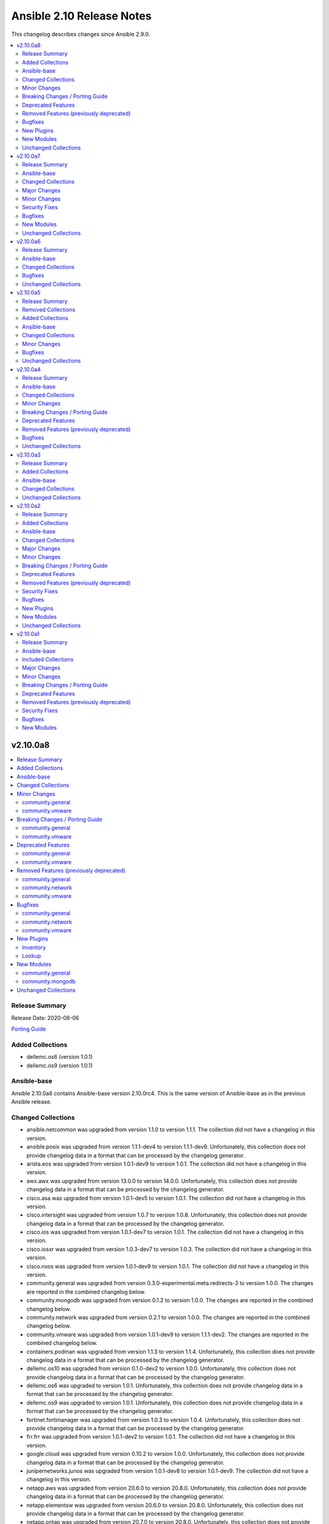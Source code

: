 ==========================
Ansible 2.10 Release Notes
==========================

This changelog describes changes since Ansible 2.9.0.

.. contents::
  :local:
  :depth: 2

v2.10.0a8
=========

.. contents::
  :local:
  :depth: 2

Release Summary
---------------

Release Date: 2020-08-06

`Porting Guide <https://docs.ansible.com/ansible/devel/porting_guides.html>`_

Added Collections
-----------------

- dellemc.os6 (version 1.0.1)
- dellemc.os9 (version 1.0.1)

Ansible-base
------------

Ansible 2.10.0a8 contains Ansible-base version 2.10.0rc4.
This is the same version of Ansible-base as in the previous Ansible release.


Changed Collections
-------------------

- ansible.netcommon was upgraded from version 1.1.0 to version 1.1.1.
  The collection did not have a changelog in this version.
- ansible.posix was upgraded from version 1.1.1-dev4 to version 1.1.1-dev9.
  Unfortunately, this collection does not provide changelog data in a format that can be processed by the changelog generator.
- arista.eos was upgraded from version 1.0.1-dev9 to version 1.0.1.
  The collection did not have a changelog in this version.
- awx.awx was upgraded from version 13.0.0 to version 14.0.0.
  Unfortunately, this collection does not provide changelog data in a format that can be processed by the changelog generator.
- cisco.asa was upgraded from version 1.0.1-dev5 to version 1.0.1.
  The collection did not have a changelog in this version.
- cisco.intersight was upgraded from version 1.0.7 to version 1.0.8.
  Unfortunately, this collection does not provide changelog data in a format that can be processed by the changelog generator.
- cisco.ios was upgraded from version 1.0.1-dev7 to version 1.0.1.
  The collection did not have a changelog in this version.
- cisco.iosxr was upgraded from version 1.0.3-dev7 to version 1.0.3.
  The collection did not have a changelog in this version.
- cisco.nxos was upgraded from version 1.0.1-dev9 to version 1.0.1.
  The collection did not have a changelog in this version.
- community.general was upgraded from version 0.3.0-experimental.meta.redirects-3 to version 1.0.0.
  The changes are reported in the combined changelog below.
- community.mongodb was upgraded from version 0.1.2 to version 1.0.0.
  The changes are reported in the combined changelog below.
- community.network was upgraded from version 0.2.1 to version 1.0.0.
  The changes are reported in the combined changelog below.
- community.vmware was upgraded from version 1.0.1-dev9 to version 1.1.1-dev2.
  The changes are reported in the combined changelog below.
- containers.podman was upgraded from version 1.1.3 to version 1.1.4.
  Unfortunately, this collection does not provide changelog data in a format that can be processed by the changelog generator.
- dellemc.os10 was upgraded from version 0.1.0-dev2 to version 1.0.0.
  Unfortunately, this collection does not provide changelog data in a format that can be processed by the changelog generator.
- dellemc.os6 was upgraded to version 1.0.1.
  Unfortunately, this collection does not provide changelog data in a format that can be processed by the changelog generator.
- dellemc.os9 was upgraded to version 1.0.1.
  Unfortunately, this collection does not provide changelog data in a format that can be processed by the changelog generator.
- fortinet.fortimanager was upgraded from version 1.0.3 to version 1.0.4.
  Unfortunately, this collection does not provide changelog data in a format that can be processed by the changelog generator.
- frr.frr was upgraded from version 1.0.1-dev2 to version 1.0.1.
  The collection did not have a changelog in this version.
- google.cloud was upgraded from version 0.10.2 to version 1.0.0.
  Unfortunately, this collection does not provide changelog data in a format that can be processed by the changelog generator.
- junipernetworks.junos was upgraded from version 1.0.1-dev8 to version 1.0.1-dev9.
  The collection did not have a changelog in this version.
- netapp.aws was upgraded from version 20.6.0 to version 20.8.0.
  Unfortunately, this collection does not provide changelog data in a format that can be processed by the changelog generator.
- netapp.elementsw was upgraded from version 20.6.0 to version 20.8.0.
  Unfortunately, this collection does not provide changelog data in a format that can be processed by the changelog generator.
- netapp.ontap was upgraded from version 20.7.0 to version 20.8.0.
  Unfortunately, this collection does not provide changelog data in a format that can be processed by the changelog generator.
- openvswitch.openvswitch was upgraded from version 1.0.1-dev4 to version 1.0.1.
  The collection did not have a changelog in this version.
- vyos.vyos was upgraded from version 1.0.2-dev8 to version 1.0.2.
  The collection did not have a changelog in this version.

Minor Changes
-------------

community.general
~~~~~~~~~~~~~~~~~

- Add the ``gcpubsub``, ``gcpubsub_info`` and ``gcpubsub_facts`` (to be removed in 3.0.0) modules. These were originally in community.general, but removed on the assumption that they have been moved to google.cloud. Since this turned out to be incorrect, we re-added them for 1.0.0.
- Add the deprecated ``gcp_backend_service``, ``gcp_forwarding_rule`` and ``gcp_healthcheck`` modules, which will be removed in 2.0.0. These were originally in community.general, but removed on the assumption that they have been moved to google.cloud. Since this turned out to be incorrect, we re-added them for 1.0.0.
- The collection is now actively tested in CI with the latest Ansible 2.9 release.
- airbrake_deployment - add ``version`` param; clarified docs on ``revision`` param (https://github.com/ansible-collections/community.general/pull/583).
- apk - added ``no_cache`` option (https://github.com/ansible-collections/community.general/pull/548).
- firewalld - the module has been moved to the ``ansible.posix`` collection. A redirection is active, which will be removed in version 2.0.0 (https://github.com/ansible-collections/community.general/pull/623).
- gitlab_project - add support for merge_method on projects (https://github.com/ansible/ansible/pull/66813).
- gitlab_runners inventory plugin - permit environment variable input for ``server_url``, ``api_token`` and ``filter`` options (https://github.com/ansible-collections/community.general/pull/611).
- haproxy - add options to dis/enable health and agent checks.  When health and agent checks are enabled for a service, a disabled service will re-enable itself automatically.  These options also change the state of the agent checks to match the requested state for the backend (https://github.com/ansible-collections/community.general/issues/684).
- log_plays callback - use v2 methods (https://github.com/ansible-collections/community.general/pull/442).
- logstash callback - add ini config (https://github.com/ansible-collections/community.general/pull/610).
- lxd_container - added support of ``--target`` flag for cluster deployments (https://github.com/ansible-collections/community.general/issues/637).
- parted - accept negative numbers in ``part_start`` and ``part_end``
- pkgng - added ``stdout`` and ``stderr`` attributes to the result (https://github.com/ansible-collections/community.general/pull/560).
- pkgng - added support for upgrading all packages using ``name: *, state: latest``, similar to other package providers (https://github.com/ansible-collections/community.general/pull/569).
- postgresql_query - add search_path parameter (https://github.com/ansible-collections/community.general/issues/625).
- rundeck_acl_policy - add check for rundeck_acl_policy name parameter (https://github.com/ansible-collections/community.general/pull/612).
- slack - add support for sending messages built with block kit (https://github.com/ansible-collections/community.general/issues/380).
- splunk callback - add an option to allow not to validate certificate from HEC (https://github.com/ansible-collections/community.general/pull/596).
- xfconf - add arrays support (https://github.com/ansible/ansible/issues/46308).
- xfconf - add support for ``uint`` type (https://github.com/ansible-collections/community.general/pull/696).

community.vmware
~~~~~~~~~~~~~~~~

- Added module to be able to create, update, or delete VMware VM storage policies for virtual machines.
- vmware_cluster_info - added ``properties`` and ``schema`` options and supported the getting of clusters resource summary information.
- vmware_content_deploy_ovf_template - handle exception while deploying VM using OVF template.
- vmware_content_deploy_template - handle exception while deploying VM (https://github.com/ansible-collections/vmware/issues/182).
- vmware_dvs_portgroup - Added support for distributed port group with private VLAN.
- vmware_guest_snapshot_info - Document that `folder` is required if the VM `name` is defined (https://github.com/ansible-collections/vmware/issues/243)
- vmware_host_iscsi - a new module for the ESXi hosts that is dedicated to the management of the iSCSI configuration
- vmware_migrate_vmk - allow migration from a VMware vSphere Distrubuted Switch to a ESXi Standard Switch
- vmware_vcenter_settings_info - a new module for gather information about vCenter settings

Breaking Changes / Porting Guide
--------------------------------

community.general
~~~~~~~~~~~~~~~~~

- log_plays callback - add missing information to the logs generated by the callback plugin. This changes the log message format (https://github.com/ansible-collections/community.general/pull/442).
- pkgng - passing ``name: *`` with ``state: absent`` will no longer remove every installed package from the system. It is now a noop. (https://github.com/ansible-collections/community.general/pull/569).
- pkgng - passing ``name: *`` with ``state: latest`` or ``state: present`` will no longer install every package from the configured package repositories. Instead, ``name: *, state: latest`` will upgrade all already-installed packages, and ``name: *, state: present`` is a noop. (https://github.com/ansible-collections/community.general/pull/569).

community.vmware
~~~~~~~~~~~~~~~~

- vmware_datastore_maintenancemode - now returns ``datastore_status`` instead of Ansible internal key ``results``.
- vmware_guest_custom_attributes - does not require VM name which was a required parameter for releases prior to Ansible 2.10.
- vmware_guest_find - the ``datacenter`` option has been removed.
- vmware_host_kernel_manager - now returns ``host_kernel_status`` instead of Ansible internal key ``results``.
- vmware_host_ntp - now returns ``host_ntp_status`` instead of Ansible internal key ``results``.
- vmware_host_service_manager - now returns ``host_service_status`` instead of Ansible internal key ``results``.
- vmware_tag - now returns ``tag_status`` instead of Ansible internal key ``results``.
- vmware_vmkernel - the options ``ip_address`` and ``subnet_mask`` have been removed; use the suboptions ``ip_address`` and ``subnet_mask`` of the ``network`` option instead.

Deprecated Features
-------------------

community.general
~~~~~~~~~~~~~~~~~

- The ldap_attr module has been deprecated and will be removed in a later release; use ldap_attrs instead.
- xbps - the ``force`` option never had any effect. It is now deprecated, and will be removed in 3.0.0 (https://github.com/ansible-collections/community.general/pull/568).

community.vmware
~~~~~~~~~~~~~~~~

- The vmware_dns_config module has been deprecated and will be removed in a later release; use vmware_host_dns instead.
- vca - vca_fw, vca_nat, vca_app are deprecated since these modules rely on deprecated part of Pyvcloud library.
- vmware_tag_info - in a later release, the module will not return ``tag_facts`` since it does not return multiple tags with the same name and different category id. To maintain the existing behavior use ``tag_info`` which is a list of tag metadata.

Removed Features (previously deprecated)
----------------------------------------

community.general
~~~~~~~~~~~~~~~~~

- conjur_variable lookup - has been moved to the ``cyberark.conjur`` collection. A redirection is active, which will be removed in version 2.0.0 (https://github.com/ansible-collections/community.general/pull/570).
- digital_ocean_* - all DigitalOcean modules have been moved to the ``community.digitalocean`` collection. A redirection is active, which will be removed in version 2.0.0 (https://github.com/ansible-collections/community.general/pull/622).
- infini_* - all infinidat modules have been moved to the ``infinidat.infinibox`` collection. A redirection is active, which will be removed in version 2.0.0 (https://github.com/ansible-collections/community.general/pull/607).
- logicmonitor - the module has been removed in 1.0.0 since it is unmaintained and the API used by the module has been turned off in 2017 (https://github.com/ansible-collections/community.general/issues/539, https://github.com/ansible-collections/community.general/pull/541).
- logicmonitor_facts - the module has been removed in 1.0.0 since it is unmaintained and the API used by the module has been turned off in 2017 (https://github.com/ansible-collections/community.general/issues/539, https://github.com/ansible-collections/community.general/pull/541).
- mysql_* - all MySQL modules have been moved to the ``community.mysql`` collection. A redirection is active, which will be removed in version 2.0.0 (https://github.com/ansible-collections/community.general/pull/633).
- proxysql_* - all ProxySQL modules have been moved to the ``community.proxysql`` collection. A redirection is active, which will be removed in version 2.0.0 (https://github.com/ansible-collections/community.general/pull/624).

community.network
~~~~~~~~~~~~~~~~~

- onyx - all onyx modules and plugins have been moved to the mellanox.onyx collection. Redirects have been added that will be removed in community.network 2.0.0 (https://github.com/ansible-collections/community.network/pull/83).

community.vmware
~~~~~~~~~~~~~~~~

- vmware_portgroup - removed 'inbound_policy', and 'rolling_order' deprecated options.

Bugfixes
--------

community.general
~~~~~~~~~~~~~~~~~

- aix_filesystem - fix issues with ismount module_util pathing for Ansible 2.9 (https://github.com/ansible-collections/community.general/pull/567).
- consul_kv lookup - fix ``ANSIBLE_CONSUL_URL`` environment variable handling (https://github.com/ansible/ansible/issues/51960).
- consul_kv lookup - fix arguments handling (https://github.com/ansible-collections/community.general/pull/303).
- digital_ocean_tag_info - fix crash when querying for an individual tag (https://github.com/ansible-collections/community.general/pull/615).
- doas become plugin - address a bug with the parameters handling that was breaking the plugin in community.general when ``become_flags`` and ``become_user`` were not explicitly specified (https://github.com/ansible-collections/community.general/pull/704).
- docker_compose - add a condition to prevent service startup if parameter ``stopped`` is true. Otherwise, the service will be started on each play and stopped again immediately due to the ``stopped`` parameter and breaks the idempotency of the module (https://github.com/ansible-collections/community.general/issues/532).
- docker_compose - disallow usage of the parameters ``stopped`` and ``restarted`` at the same time. This breaks also the idempotency (https://github.com/ansible-collections/community.general/issues/532).
- docker_container - use Config MacAddress by default instead of Networks. Networks MacAddress is empty in some cases (https://github.com/ansible/ansible/issues/70206).
- docker_container - various error fixes in string handling for Python 2 to avoid crashes when non-ASCII characters are used in strings (https://github.com/ansible-collections/community.general/issues/640).
- docker_swarm - removes ``advertise_addr`` from list of required arguments when ``state`` is ``"join"`` (https://github.com/ansible-collections/community.general/issues/439).
- dzdo become plugin - address a bug with the parameters handling that was breaking the plugin in community.general when ``become_user`` was not explicitly specified (https://github.com/ansible-collections/community.general/pull/708).
- filesystem - resizefs of xfs filesystems is fixed. Filesystem needs to be mounted.
- jenkins_plugin - replace MD5 checksum verification with SHA1 due to MD5 being disabled on systems with FIPS-only algorithms enabled (https://github.com/ansible/ansible/issues/34304).
- jira - improve error message handling (https://github.com/ansible-collections/community.general/pull/311).
- jira - improve error message handling with multiple errors (https://github.com/ansible-collections/community.general/pull/707).
- kubevirt - Add aliases 'interface_name' for network_name (https://github.com/ansible/ansible/issues/55641).
- nmcli - fix idempotetency when modifying an existing connection (https://github.com/ansible-collections/community.general/issues/481).
- osx_defaults - fix handling negative integers (https://github.com/ansible-collections/community.general/issues/134).
- pacman - treat package names containing .zst as package files during installation (https://www.archlinux.org/news/now-using-zstandard-instead-of-xz-for-package-compression/, https://github.com/ansible-collections/community.general/pull/650).
- pbrun become plugin - address a bug with the parameters handling that was breaking the plugin in community.general when ``become_user`` was not explicitly specified (https://github.com/ansible-collections/community.general/pull/708).
- postgresql_privs - fix crash when set privileges on schema with hyphen in the name (https://github.com/ansible-collections/community.general/issues/656).
- postgresql_set - only display a warning about restarts, when restarting is needed (https://github.com/ansible-collections/community.general/pull/651).
- redfish_info, redfish_config, redfish_command - Fix Redfish response payload decode on Python 3.5 (https://github.com/ansible-collections/community.general/issues/686)
- selective - mark task failed correctly (https://github.com/ansible/ansible/issues/63767).
- snmp_facts - skip ``EndOfMibView`` values (https://github.com/ansible/ansible/issues/49044).
- yarn - fixed an index out of range error when no outdated packages where returned by yarn executable (see https://github.com/ansible-collections/community.general/pull/474).
- yarn - fixed an too many values to unpack error when scoped packages are installed (see https://github.com/ansible-collections/community.general/pull/474).

community.network
~~~~~~~~~~~~~~~~~

- edgeos_config - Added `cat` command to allow display of large files without `less`. Led to a timeout error. (https://github.com/ansible-collections/community.network/issues/79)
- edgeos_config - fixed issue where config could be saved while in check mode (https://github.com/ansible-collections/community.network/pull/78)
- edgeos_facts - Added `cat` command to allow display of large files without `less`. Led to a timeout error. (https://github.com/ansible-collections/community.network/issues/79)

community.vmware
~~~~~~~~~~~~~~~~

- vmware_content_deploy_ovf_template - use datastore_id in deployment_spec (https://github.com/ansible-collections/vmware/pull/287).
- vmware_dvs_portgroup_find - Fix comparison between str and int on method vlan_match (https://github.com/ansible-collections/vmware/pull/52).
- vmware_guest - cdrom.controller_number, cdrom.unit_number are handled as integer. (https://github.com/ansible-collections/vmware/issues/274).
- vmware_vm_inventory - CustomFieldManager is not present in ESXi, handle this condition (https://github.com/ansible-collections/vmware/issues/269).

New Plugins
-----------

Inventory
~~~~~~~~~

- community.general.cobbler - Cobbler inventory source

Lookup
~~~~~~

- community.general.dsv - Get secrets from Thycotic DevOps Secrets Vault
- community.general.tss - Get secrets from Thycotic Secret Server

New Modules
-----------

community.general
~~~~~~~~~~~~~~~~~

Cloud
^^^^^

Docker
......

- community.general.docker_stack_info - Return information on a docker stack

Database
^^^^^^^^

Misc
....

- community.general.odbc - Execute SQL via ODBC

System
^^^^^^

- community.general.launchd - Manage macOS services

community.mongodb
~~~~~~~~~~~~~~~~~

- community.mongodb.mongodb_balancer - Manages the MongoDB Sharded Cluster Balancer.
- community.mongodb.mongodb_index - Creates or drops indexes on MongoDB collections.
- community.mongodb.mongodb_info - Gather information about MongoDB instance.
- community.mongodb.mongodb_maintenance - Enables or disables maintnenance mode for a secondary member.
- community.mongodb.mongodb_oplog - Resizes the MongoDB oplog.
- community.mongodb.mongodb_parameter - Change an administrative parameter on a MongoDB server
- community.mongodb.mongodb_replicaset - Initialises a MongoDB replicaset.
- community.mongodb.mongodb_shard - Add or remove shards from a MongoDB Cluster
- community.mongodb.mongodb_shutdown - Cleans up all database resources and then terminates the process.
- community.mongodb.mongodb_status - Validates the status of the cluster.
- community.mongodb.mongodb_stepdown - Step down the MongoDB node from a PRIMARY state.
- community.mongodb.mongodb_user - Adds or removes a user from a MongoDB database

Unchanged Collections
---------------------

- amazon.aws (still version 1.0.1-dev9)
- ansible.windows (still version 0.2.0)
- azure.azcollection (still version 0.3.0)
- check_point.mgmt (still version 1.0.6)
- chocolatey.chocolatey (still version 1.0.2)
- cisco.aci (still version 0.0.7)
- cisco.meraki (still version 1.3.2)
- cisco.mso (still version 0.0.8)
- cisco.ucs (still version 1.4.0)
- cloudscale_ch.cloud (still version 1.0.0)
- community.aws (still version 1.0.1-dev1)
- community.azure (still version 0.1.0)
- community.crypto (still version 1.0.0)
- community.digitalocean (still version 0.1.0)
- community.grafana (still version 0.2.2)
- community.kubernetes (still version 1.0.0)
- community.libvirt (still version 0.1.0)
- community.mysql (still version 0.1.0)
- community.proxysql (still version 0.1.0)
- community.rabbitmq (still version 0.1.0)
- community.windows (still version 0.2.0)
- community.zabbix (still version 0.3.0)
- cyberark.conjur (still version 1.0.6)
- cyberark.pas (still version 1.0.5)
- f5networks.f5_modules (still version 1.5.0)
- fortinet.fortios (still version 1.0.13)
- hetzner.hcloud (still version 0.2.0)
- ibm.qradar (still version 1.0.2-dev1)
- infinidat.infinibox (still version 1.2.3)
- mellanox.onyx (still version 0.1.0)
- netapp_eseries.santricity (still version 1.0.8)
- netbox.netbox (still version 0.3.1)
- ngine_io.cloudstack (still version 0.3.0)
- ngine_io.exoscale (still version 0.1.1)
- ngine_io.vultr (still version 0.3.0)
- openstack.cloud (still version 1.0.1)
- ovirt.ovirt (still version 1.0.0)
- purestorage.flasharray (still version 1.3.1)
- purestorage.flashblade (still version 1.2.6)
- servicenow.servicenow (still version 1.0.3-dev2)
- skydive.skydive (still version 0.0.1-dev6)
- splunk.es (still version 1.0.1-dev1)
- theforeman.foreman (still version 1.0.1)
- wti.remote (still version 1.0.1)

v2.10.0a7
=========

.. contents::
  :local:
  :depth: 2

Release Summary
---------------

Release Date: 2020-07-30

`Porting Guide <https://docs.ansible.com/ansible/devel/porting_guides.html>`_


Ansible-base
------------

Ansible 2.10.0a7 contains Ansible-base version 2.10.0rc4.
This is a newer version than version 2.10.0rc3 contained in the previous Ansible release.

The changes are reported in the combined changelog below.

Changed Collections
-------------------

- ansible.netcommon was upgraded from version 1.0.1-dev8 to version 1.1.0.
  The collection did not have a changelog in this version.
- cisco.asa was upgraded from version 1.0.1-dev4 to version 1.0.1-dev5.
  The collection did not have a changelog in this version.
- cisco.ios was upgraded from version 1.0.1-dev6 to version 1.0.1-dev7.
  The collection did not have a changelog in this version.
- community.kubernetes was upgraded from version 0.11.1 to version 1.0.0.
  The changes are reported in the combined changelog below.
- containers.podman was upgraded from version 1.1.2 to version 1.1.3.
  Unfortunately, this collection does not provide changelog data in a format that can be processed by the changelog generator.
- google.cloud was upgraded from version 0.10.1 to version 0.10.2.
  Unfortunately, this collection does not provide changelog data in a format that can be processed by the changelog generator.
- junipernetworks.junos was upgraded from version 1.0.1-dev6 to version 1.0.1-dev8.
  The collection did not have a changelog in this version.
- vyos.vyos was upgraded from version 1.0.2-dev6 to version 1.0.2-dev8.
  The collection did not have a changelog in this version.

Major Changes
-------------

community.kubernetes
~~~~~~~~~~~~~~~~~~~~

- helm_plugin - new module to manage Helm plugins (https://github.com/ansible-collections/community.kubernetes/pull/154).
- helm_plugin_info - new modules to gather information about Helm plugins (https://github.com/ansible-collections/community.kubernetes/pull/154).
- k8s_exec - Return rc for the command executed (https://github.com/ansible-collections/community.kubernetes/pull/158).

Minor Changes
-------------

Ansible-base
~~~~~~~~~~~~

- default_callback - moving 'check_mode_markers' documentation in default_callback doc_fragment (https://github.com/ansible-collections/community.general/issues/565).

community.kubernetes
~~~~~~~~~~~~~~~~~~~~

- Ensure check mode results are as expected (https://github.com/ansible-collections/community.kubernetes/pull/155).
- Update base branch to 'main' (https://github.com/ansible-collections/community.kubernetes/issues/148).
- helm - Add support for K8S_AUTH_CONTEXT, K8S_AUTH_KUBECONFIG env (https://github.com/ansible-collections/community.kubernetes/pull/141).
- helm - Allow creating namespaces with Helm (https://github.com/ansible-collections/community.kubernetes/pull/157).
- helm - add aliases context for kube_context (https://github.com/ansible-collections/community.kubernetes/pull/152).
- helm - add support for K8S_AUTH_KUBECONFIG and K8S_AUTH_CONTEXT environment variable (https://github.com/ansible-collections/community.kubernetes/issues/140).
- helm_info - add aliases context for kube_context (https://github.com/ansible-collections/community.kubernetes/pull/152).
- helm_info - add support for K8S_AUTH_KUBECONFIG and K8S_AUTH_CONTEXT environment variable (https://github.com/ansible-collections/community.kubernetes/issues/140).
- k8s_exec - return RC for the command executed (https://github.com/ansible-collections/community.kubernetes/issues/122).
- k8s_info - Update example using vars (https://github.com/ansible-collections/community.kubernetes/pull/156).

Security Fixes
--------------

community.kubernetes
~~~~~~~~~~~~~~~~~~~~

- kubectl - connection plugin now redact kubectl_token and kubectl_password in console log (https://github.com/ansible-collections/community.kubernetes/issues/65).
- kubectl - redacted token and password from console log (https://github.com/ansible-collections/community.kubernetes/pull/159).

Bugfixes
--------

Ansible-base
~~~~~~~~~~~~

- Fix warning for default permission change when no mode is specified. Follow up to https://github.com/ansible/ansible/issues/67794. (CVE-2020-1736)
- Fixes ansible-test traceback when plugin author is not a string or a list of strings (https://github.com/ansible/ansible/pull/70507)
- Restore the ability for changed_when/failed_when to function with group_by (#70844).
- ansible-galaxy collection download - fix downloading tar.gz files and collections in git repositories (https://github.com/ansible/ansible/issues/70429)
- ansible-galaxy collection install - fix fallback mechanism if the AH server did not have the collection requested - https://github.com/ansible/ansible/issues/70940
- ansible-test - Add ``pytest < 6.0.0`` constraint for managed installations on Python 3.x to avoid issues with relative imports.
- ansible-test - Change detection now properly resolves relative imports instead of treating them as absolute imports.
- ansible-test validate-modules - ``version_added`` on module level was not validated for modules in collections (https://github.com/ansible/ansible/pull/70869).
- ansible-test validate-modules - return correct error codes ``option-invalid-version-added`` resp. ``return-invalid-version-added`` instead of the wrong error ``deprecation-either-date-or-version`` when an invalid value of ``version_added`` is specified for an option or a return value (https://github.com/ansible/ansible/pull/70869).
- facts - fix incorrect UTC timestamp in ``iso8601_micro`` and ``iso8601``
- lineinfile - fix not subscriptable error in exception handling around file creation
- reboot - Add support for the runit init system, used on Void Linux, that does not support the normal Linux syntax.

community.kubernetes
~~~~~~~~~~~~~~~~~~~~

- Test against stable ansible branch so molecule tests work (https://github.com/ansible-collections/community.kubernetes/pull/168).
- Update openshift requirements in k8s module doc (https://github.com/ansible-collections/community.kubernetes/pull/153).

New Modules
-----------

community.kubernetes
~~~~~~~~~~~~~~~~~~~~

- community.kubernetes.helm_plugin - Manage Helm plugins
- community.kubernetes.helm_plugin_info - Gather information about Helm plugins

Unchanged Collections
---------------------

- amazon.aws (still version 1.0.1-dev9)
- ansible.posix (still version 1.1.1-dev4)
- ansible.windows (still version 0.2.0)
- arista.eos (still version 1.0.1-dev9)
- awx.awx (still version 13.0.0)
- azure.azcollection (still version 0.3.0)
- check_point.mgmt (still version 1.0.6)
- chocolatey.chocolatey (still version 1.0.2)
- cisco.aci (still version 0.0.7)
- cisco.intersight (still version 1.0.7)
- cisco.iosxr (still version 1.0.3-dev7)
- cisco.meraki (still version 1.3.2)
- cisco.mso (still version 0.0.8)
- cisco.nxos (still version 1.0.1-dev9)
- cisco.ucs (still version 1.4.0)
- cloudscale_ch.cloud (still version 1.0.0)
- community.aws (still version 1.0.1-dev1)
- community.azure (still version 0.1.0)
- community.crypto (still version 1.0.0)
- community.digitalocean (still version 0.1.0)
- community.general (still version 0.3.0-experimental.meta.redirects-3)
- community.grafana (still version 0.2.2)
- community.libvirt (still version 0.1.0)
- community.mongodb (still version 0.1.2)
- community.mysql (still version 0.1.0)
- community.network (still version 0.2.1)
- community.proxysql (still version 0.1.0)
- community.rabbitmq (still version 0.1.0)
- community.vmware (still version 1.0.1-dev9)
- community.windows (still version 0.2.0)
- community.zabbix (still version 0.3.0)
- cyberark.conjur (still version 1.0.6)
- cyberark.pas (still version 1.0.5)
- dellemc.os10 (still version 0.1.0-dev2)
- f5networks.f5_modules (still version 1.5.0)
- fortinet.fortimanager (still version 1.0.3)
- fortinet.fortios (still version 1.0.13)
- frr.frr (still version 1.0.1-dev2)
- hetzner.hcloud (still version 0.2.0)
- ibm.qradar (still version 1.0.2-dev1)
- infinidat.infinibox (still version 1.2.3)
- mellanox.onyx (still version 0.1.0)
- netapp.aws (still version 20.6.0)
- netapp.elementsw (still version 20.6.0)
- netapp.ontap (still version 20.7.0)
- netapp_eseries.santricity (still version 1.0.8)
- netbox.netbox (still version 0.3.1)
- ngine_io.cloudstack (still version 0.3.0)
- ngine_io.exoscale (still version 0.1.1)
- ngine_io.vultr (still version 0.3.0)
- openstack.cloud (still version 1.0.1)
- openvswitch.openvswitch (still version 1.0.1-dev4)
- ovirt.ovirt (still version 1.0.0)
- purestorage.flasharray (still version 1.3.1)
- purestorage.flashblade (still version 1.2.6)
- servicenow.servicenow (still version 1.0.3-dev2)
- skydive.skydive (still version 0.0.1-dev6)
- splunk.es (still version 1.0.1-dev1)
- theforeman.foreman (still version 1.0.1)
- wti.remote (still version 1.0.1)

v2.10.0a6
=========

.. contents::
  :local:
  :depth: 2

Release Summary
---------------

Release Date: 2020-07-27

`Porting Guide <https://docs.ansible.com/ansible/devel/porting_guides.html>`_


Ansible-base
------------

Ansible 2.10.0a6 contains Ansible-base version 2.10.0rc3.
This is a newer version than version 2.10.0rc2 contained in the previous Ansible release.

The changes are reported in the combined changelog below.

Changed Collections
-------------------

- community.zabbix was upgraded from version 0.2.0 to version 0.3.0.
  Unfortunately, this collection does not provide changelog data in a format that can be processed by the changelog generator.

Bugfixes
--------

Ansible-base
~~~~~~~~~~~~

- reset logging level to INFO due to CVE-2019-14846.

Unchanged Collections
---------------------

- amazon.aws (still version 1.0.1-dev9)
- ansible.netcommon (still version 1.0.1-dev8)
- ansible.posix (still version 1.1.1-dev4)
- ansible.windows (still version 0.2.0)
- arista.eos (still version 1.0.1-dev9)
- awx.awx (still version 13.0.0)
- azure.azcollection (still version 0.3.0)
- check_point.mgmt (still version 1.0.6)
- chocolatey.chocolatey (still version 1.0.2)
- cisco.aci (still version 0.0.7)
- cisco.asa (still version 1.0.1-dev4)
- cisco.intersight (still version 1.0.7)
- cisco.ios (still version 1.0.1-dev6)
- cisco.iosxr (still version 1.0.3-dev7)
- cisco.meraki (still version 1.3.2)
- cisco.mso (still version 0.0.8)
- cisco.nxos (still version 1.0.1-dev9)
- cisco.ucs (still version 1.4.0)
- cloudscale_ch.cloud (still version 1.0.0)
- community.aws (still version 1.0.1-dev1)
- community.azure (still version 0.1.0)
- community.crypto (still version 1.0.0)
- community.digitalocean (still version 0.1.0)
- community.general (still version 0.3.0-experimental.meta.redirects-3)
- community.grafana (still version 0.2.2)
- community.kubernetes (still version 0.11.1)
- community.libvirt (still version 0.1.0)
- community.mongodb (still version 0.1.2)
- community.mysql (still version 0.1.0)
- community.network (still version 0.2.1)
- community.proxysql (still version 0.1.0)
- community.rabbitmq (still version 0.1.0)
- community.vmware (still version 1.0.1-dev9)
- community.windows (still version 0.2.0)
- containers.podman (still version 1.1.2)
- cyberark.conjur (still version 1.0.6)
- cyberark.pas (still version 1.0.5)
- dellemc.os10 (still version 0.1.0-dev2)
- f5networks.f5_modules (still version 1.5.0)
- fortinet.fortimanager (still version 1.0.3)
- fortinet.fortios (still version 1.0.13)
- frr.frr (still version 1.0.1-dev2)
- google.cloud (still version 0.10.1)
- hetzner.hcloud (still version 0.2.0)
- ibm.qradar (still version 1.0.2-dev1)
- infinidat.infinibox (still version 1.2.3)
- junipernetworks.junos (still version 1.0.1-dev6)
- mellanox.onyx (still version 0.1.0)
- netapp.aws (still version 20.6.0)
- netapp.elementsw (still version 20.6.0)
- netapp.ontap (still version 20.7.0)
- netapp_eseries.santricity (still version 1.0.8)
- netbox.netbox (still version 0.3.1)
- ngine_io.cloudstack (still version 0.3.0)
- ngine_io.exoscale (still version 0.1.1)
- ngine_io.vultr (still version 0.3.0)
- openstack.cloud (still version 1.0.1)
- openvswitch.openvswitch (still version 1.0.1-dev4)
- ovirt.ovirt (still version 1.0.0)
- purestorage.flasharray (still version 1.3.1)
- purestorage.flashblade (still version 1.2.6)
- servicenow.servicenow (still version 1.0.3-dev2)
- skydive.skydive (still version 0.0.1-dev6)
- splunk.es (still version 1.0.1-dev1)
- theforeman.foreman (still version 1.0.1)
- vyos.vyos (still version 1.0.2-dev6)
- wti.remote (still version 1.0.1)

v2.10.0a5
=========

.. contents::
  :local:
  :depth: 2

Release Summary
---------------

Release Date: 2020-07-27

`Porting Guide <https://docs.ansible.com/ansible/devel/porting_guides.html>`_


Removed Collections
-------------------

- dellemc_networking.os10 (previously included version: 1.0.2)

Added Collections
-----------------

- dellemc.os10 (version 0.1.0-dev2)

Ansible-base
------------

Ansible 2.10.0a5 contains Ansible-base version 2.10.0rc2.
This is a newer version than version 2.10.0b1 contained in the previous Ansible release.

The changes are reported in the combined changelog below.

Changed Collections
-------------------

- check_point.mgmt was upgraded from version 1.0.5 to version 1.0.6.
  Unfortunately, this collection does not provide changelog data in a format that can be processed by the changelog generator.
- cisco.asa was upgraded from version 1.0.1-dev3 to version 1.0.1-dev4.
  The collection did not have a changelog in this version.
- cisco.ios was upgraded from version 1.0.1-dev5 to version 1.0.1-dev6.
  The collection did not have a changelog in this version.
- cisco.nxos was upgraded from version 1.0.1-dev8 to version 1.0.1-dev9.
  The collection did not have a changelog in this version.
- containers.podman was upgraded from version 1.1.1 to version 1.1.2.
  Unfortunately, this collection does not provide changelog data in a format that can be processed by the changelog generator.
- dellemc.os10 was upgraded to version 0.1.0-dev2.
  Unfortunately, this collection does not provide changelog data in a format that can be processed by the changelog generator.
- vyos.vyos was upgraded from version 1.0.2-dev4 to version 1.0.2-dev6.
  The collection did not have a changelog in this version.

Minor Changes
-------------

Ansible-base
~~~~~~~~~~~~

- Add an example for using var in with_sequence (https://github.com/ansible/ansible/issues/68836).
- Add standard Python 2/3 compatibility boilerplate to setup script, module_utils and docs_fragments which were missing them.
- Command module: Removed suggestions to use modules which have moved to collections and out of ansible-base
- The plugin loader now keeps track of the collection where a plugin was resolved to, in particular whether the plugin was loaded from ansible-base's internal paths (``ansible.builtin``) or from user-supplied paths (no collection name).
- ansible-galaxy - Add installation successful message
- ansible-galaxy - Change the output verbosity level of the download message from 3 to 0 (https://github.com/ansible/ansible/issues/70010)
- ansible-test - Provisioning of RHEL instances now includes installation of pinned versions of ``packaging`` and ``pyparsing`` to match the downstream vendored versions.
- ansible-test - Report the correct line number in the ``yamllint`` sanity test when reporting ``libyaml`` parse errors in module documentation.
- conditionals - change the default of CONDITIONAL_BARE_VARS to False (https://github.com/ansible/ansible/issues/70682).
- debconf - add a note about no_log=True since module might expose sensitive information to logs (https://github.com/ansible/ansible/issues/32386).
- pipe lookup - update docs for Popen with shell=True usages (https://github.com/ansible/ansible/issues/70159).

Bugfixes
--------

Ansible-base
~~~~~~~~~~~~

- **security issue** atomic_move - change default permissions when creating temporary files so they are not world readable (https://github.com/ansible/ansible/issues/67794) (CVE-2020-1736)
- Address the deprecation of the use of stdlib distutils in packaging. It's a short-term hotfix for the problem (https://github.com/ansible/ansible/issues/70456, https://github.com/pypa/setuptools/issues/2230, https://github.com/pypa/setuptools/commit/bd110264)
- Allow TypeErrors on Undefined variables in filters to be handled or deferred when processing for loops.
- Ansible output now uses stdout to determine column width instead of stdin
- Fix ``delegate_facts: true`` when ``ansible_python_interpreter`` is not set. (https://github.com/ansible/ansible/issues/70168)
- JSON Encoder - Ensure we treat single vault encrypted values as strings (https://github.com/ansible/ansible/issues/70784)
- Python module_utils finder - refactor logic to eliminate many corner cases, remove recursion, fix base module_utils redirections
- SSH plugin - Improve error message when ssh client is not found on the host
- Sanitize no_log values from any response keys that might be returned from the uri module.
- Stop adding the connection variables to the output results
- TaskExecutor - Handle unexpected errors as failed while post validating loops (https://github.com/ansible/ansible/issues/70050).
- Template connection variables before using them (https://github.com/ansible/ansible/issues/70598).
- Terminal plugins - add "\e[m" to the list of ANSI sequences stripped from device output
- The `ansible_become` value was not being treated as a boolean value when set in an INI format inventory file (fixes bug https://github.com/ansible/ansible/issues/70476).
- The machine-readable changelog ``changelogs/changelog.yaml`` is now contained in the release.
- Vault - Allow single vault encrypted values to be used directly as module parameters. (https://github.com/ansible/ansible/issues/68275)
- action plugins - change all action/module delegations to use FQ names while allowing overrides (https://github.com/ansible/ansible/issues/69788)
- add constraints file for ``anisble_runner`` test since an update to ``psutil`` is now causing test failures
- add magic/connection vars updates from delegated host info.
- ansible-doc - collection name for plugin top-level deprecation was not inserted when deprecating by version (https://github.com/ansible/ansible/pull/70344).
- ansible-doc - improve error message in text formatter when ``description`` is missing for a (sub-)option or a return value or its ``contains`` (https://github.com/ansible/ansible/pull/70046).
- ansible-doc - improve man page formatting to avoid problems when YAML anchors are used (https://github.com/ansible/ansible/pull/70045).
- ansible-doc - include the collection name in the text output (https://github.com/ansible/ansible/pull/70401).
- ansible-test - Do not try to validate PowerShell modules ``setup.ps1``, ``slurp.ps1``, and ``async_status.ps1``
- ansible-test - The ``ansible-doc`` sanity test now works for ``netconf`` plugins.
- ansible-test - integration and unit test change detection now works for filter, lookup and test plugins
- ansible-test now always uses the ``--python`` option for ``virtualenv`` to select the correct interpreter when creating environments with the ``--venv`` option
- api - time.clock is removed in Python 3.8, add backward compatible code (https://github.com/ansible/ansible/issues/70649).
- apt - include exception message from apt python library in error output
- assemble - fix decrypt argument in the module (https://github.com/ansible/ansible/issues/65450).
- basic - use PollSelector implementation when DefaultSelector fails (https://github.com/ansible/ansible/issues/70238).
- collection metadata - ensure collection loader uses libyaml/CSafeLoader to parse collection metadata if available
- cron - encode and decode crontab files in UTF-8 explicitly to allow non-ascii chars in cron filepath and job (https://github.com/ansible/ansible/issues/69492)
- ensure delegated vars can resolve hostvars object and access vars from hostvars[inventory_hostname].
- facts - account for Slackware OS with ``+`` in the name (https://github.com/ansible/ansible/issues/38760)
- fix issue with inventory_hostname and delegated host vars mixing on connection settings.
- if the ``type`` for a module parameter in the argument spec is callable, do not pass ``kwargs`` to avoid errors (https://github.com/ansible/ansible/issues/70017)
- pause - handle exception when there is no stdout (https://github.com/ansible/ansible/pull/47851)
- playbooks - detect and propagate failures in ``always`` blocks after ``rescue`` (https://github.com/ansible/ansible/issues/70000)
- shell - fix quoting of mkdir command in creation of remote_tmp in order to allow spaces and other special characters (https://github.com/ansible/ansible/issues/69577).
- splunk httpapi plugin - switch from splunk.enterprise_security to splunk.es in runtime.yml to reflect upstream change of Collection Name
- ssh connection plugin - use ``get_option()`` rather than ``_play_context`` to ensure ``ANSBILE_SSH_ARGS`` are applied properly (https://github.com/ansible/ansible/issues/70437)
- user - don't create home directory and missing parents when create_home == false (https://github.com/ansible/ansible/pull/70600).
- win setup - Fix redirection path for the windows setup module
- windows async - use full path when calling PowerShell to reduce reliance on environment vars being correct - https://github.com/ansible/ansible/issues/70655
- winrm - preserve winrm forensic data on put_file failures

Unchanged Collections
---------------------

- amazon.aws (still version 1.0.1-dev9)
- ansible.netcommon (still version 1.0.1-dev8)
- ansible.posix (still version 1.1.1-dev4)
- ansible.windows (still version 0.2.0)
- arista.eos (still version 1.0.1-dev9)
- awx.awx (still version 13.0.0)
- azure.azcollection (still version 0.3.0)
- chocolatey.chocolatey (still version 1.0.2)
- cisco.aci (still version 0.0.7)
- cisco.intersight (still version 1.0.7)
- cisco.iosxr (still version 1.0.3-dev7)
- cisco.meraki (still version 1.3.2)
- cisco.mso (still version 0.0.8)
- cisco.ucs (still version 1.4.0)
- cloudscale_ch.cloud (still version 1.0.0)
- community.aws (still version 1.0.1-dev1)
- community.azure (still version 0.1.0)
- community.crypto (still version 1.0.0)
- community.digitalocean (still version 0.1.0)
- community.general (still version 0.3.0-experimental.meta.redirects-3)
- community.grafana (still version 0.2.2)
- community.kubernetes (still version 0.11.1)
- community.libvirt (still version 0.1.0)
- community.mongodb (still version 0.1.2)
- community.mysql (still version 0.1.0)
- community.network (still version 0.2.1)
- community.proxysql (still version 0.1.0)
- community.rabbitmq (still version 0.1.0)
- community.vmware (still version 1.0.1-dev9)
- community.windows (still version 0.2.0)
- community.zabbix (still version 0.2.0)
- cyberark.conjur (still version 1.0.6)
- cyberark.pas (still version 1.0.5)
- f5networks.f5_modules (still version 1.5.0)
- fortinet.fortimanager (still version 1.0.3)
- fortinet.fortios (still version 1.0.13)
- frr.frr (still version 1.0.1-dev2)
- google.cloud (still version 0.10.1)
- hetzner.hcloud (still version 0.2.0)
- ibm.qradar (still version 1.0.2-dev1)
- infinidat.infinibox (still version 1.2.3)
- junipernetworks.junos (still version 1.0.1-dev6)
- mellanox.onyx (still version 0.1.0)
- netapp.aws (still version 20.6.0)
- netapp.elementsw (still version 20.6.0)
- netapp.ontap (still version 20.7.0)
- netapp_eseries.santricity (still version 1.0.8)
- netbox.netbox (still version 0.3.1)
- ngine_io.cloudstack (still version 0.3.0)
- ngine_io.exoscale (still version 0.1.1)
- ngine_io.vultr (still version 0.3.0)
- openstack.cloud (still version 1.0.1)
- openvswitch.openvswitch (still version 1.0.1-dev4)
- ovirt.ovirt (still version 1.0.0)
- purestorage.flasharray (still version 1.3.1)
- purestorage.flashblade (still version 1.2.6)
- servicenow.servicenow (still version 1.0.3-dev2)
- skydive.skydive (still version 0.0.1-dev6)
- splunk.es (still version 1.0.1-dev1)
- theforeman.foreman (still version 1.0.1)
- wti.remote (still version 1.0.1)

v2.10.0a4
=========

.. contents::
  :local:
  :depth: 2

Release Summary
---------------

Release Date: 2020-07-24

`Porting Guide <https://docs.ansible.com/ansible/devel/porting_guides.html>`_


Ansible-base
------------

Ansible 2.10.0a4 contains Ansible-base version 2.10.0b1.
This is the same version of Ansible-base as in the previous Ansible release.


Changed Collections
-------------------

- ansible.posix was upgraded from version 1.0.1-dev8 to version 1.1.1-dev4.
  Unfortunately, this collection does not provide changelog data in a format that can be processed by the changelog generator.
- ansible.windows was upgraded from version 0.0.1-beta.3 to version 0.2.0.
  The changes are reported in the combined changelog below.
- azure.azcollection was upgraded from version 0.2.0 to version 0.3.0.
  Unfortunately, this collection does not provide changelog data in a format that can be processed by the changelog generator.
- cisco.ios was upgraded from version 1.0.1-dev4 to version 1.0.1-dev5.
  The collection did not have a changelog in this version.
- cisco.iosxr was upgraded from version 1.0.3-dev6 to version 1.0.3-dev7.
  The collection did not have a changelog in this version.
- cisco.meraki was upgraded from version 1.3.1 to version 1.3.2.
  The changes are reported in the combined changelog below.
- cisco.mso was upgraded from version 0.0.7 to version 0.0.8.
  Unfortunately, this collection does not provide changelog data in a format that can be processed by the changelog generator.
- cisco.nxos was upgraded from version 1.0.1-dev7 to version 1.0.1-dev8.
  The collection did not have a changelog in this version.
- community.windows was upgraded from version 0.0.1 to version 0.2.0.
  The changes are reported in the combined changelog below.
- containers.podman was upgraded from version 1.0.5 to version 1.1.1.
  Unfortunately, this collection does not provide changelog data in a format that can be processed by the changelog generator.
- f5networks.f5_modules was upgraded from version 1.4.0 to version 1.5.0.
  Unfortunately, this collection does not provide changelog data in a format that can be processed by the changelog generator.
- frr.frr was upgraded from version 1.0.1-dev1 to version 1.0.1-dev2.
  The collection did not have a changelog in this version.
- openvswitch.openvswitch was upgraded from version 1.0.1-dev3 to version 1.0.1-dev4.
  The collection did not have a changelog in this version.
- purestorage.flasharray was upgraded from version 1.3.0 to version 1.3.1.
  Unfortunately, this collection does not provide changelog data in a format that can be processed by the changelog generator.
- vyos.vyos was upgraded from version 1.0.2-dev2 to version 1.0.2-dev4.
  The collection did not have a changelog in this version.

Minor Changes
-------------

ansible.windows
~~~~~~~~~~~~~~~

- Checks for and resolves a condition where effective nameservers are obfucated, usually by malware. See https://www.welivesecurity.com/2016/06/02/crouching-tiger-hidden-dns/
- Windows - add deprecation notice in the Windows setup module when running on Server 2008, 2008 R2, and Windows 7
- setup - Added `ansible_architecture2`` to match the same format that setup on POSIX hosts return. Unlike ``ansible_architecture`` this value is not localized to the host's language settings.
- setup - Implemented the ``gather_timeout`` option to restrict how long each subset can run for
- setup - Refactor to speed up the time taken to run the module
- setup.ps1 - parity with linux regarding missing local facts path (https://github.com/ansible/ansible/issues/57974)
- win_command, win_shell - Add the ability to override the console output encoding with ``output_encoding_override`` - https://github.com/ansible/ansible/issues/54896
- win_dns_client - Added support for setting IPv6 DNS servers - https://github.com/ansible/ansible/issues/55962
- win_domain_computer - Use new Ansible.Basic wrapper for better invocation reporting
- win_domain_controller - Added the ``domain_log_path`` to control the directory for the new AD log files location - https://github.com/ansible/ansible/issues/59348
- win_find - Improve performance when scanning heavily nested directories and align behaviour to the ``find`` module.
- win_package - Added proxy support for retrieving packages from a URL - https://github.com/ansible/ansible/issues/43818
- win_package - Added support for ``.appx``, ``.msix``, ``.appxbundle``, and ``.msixbundle`` package - https://github.com/ansible/ansible/issues/50765
- win_package - Added support for ``.msp`` packages - https://github.com/ansible/ansible/issues/22789
- win_package - Added support for specifying the HTTP method when getting files from a URL - https://github.com/ansible/ansible/issues/35377
- win_package - Move across to ``Ansible.Basic`` for better invocation logging
- win_package - Read uninstall strings from the ``QuietUninstallString`` if present to better support argumentless uninstalls of registry based packages.
- win_package - Scan packages in the current user's registry hive - https://github.com/ansible/ansible/issues/45950
- win_regedit - Use new Ansible.Basic wrapper for better invocation reporting
- win_share - Implement append parameter for access rules (https://github.com/ansible/ansible/issues/59237)
- windows setup - Added ``ansible_os_installation_type`` to denote the type of Windows installation the remote host is.

cisco.meraki
~~~~~~~~~~~~

- meraki_device - Added deprecation notices to some parameters
- meraki_network - Added deprecation notices to some parameters

community.windows
~~~~~~~~~~~~~~~~~

- win_disk_facts - Set output array order to be by disk number property - https://github.com/ansible/ansible/issues/63998
- win_domain_computer - ``sam_account_name`` with missing ``$`` will have it added automatically (https://github.com/ansible-collections/community.windows/pull/93)
- win_domain_computer - add support for offline domain join (https://github.com/ansible-collections/community.windows/pull/93)
- win_domain_group_membership - Add multi-domain forest support - https://github.com/ansible/ansible/issues/59829
- win_domain_user - Added the ``identity`` module option to explicitly set the identity of the user when searching for it - https://github.com/ansible/ansible/issues/45298
- win_firewall- Change req check from wmf version to cmdlets presence - https://github.com/ansible/ansible/issues/63003
- win_firewall_rule - add parameter to support ICMP Types and Codes (https://github.com/ansible/ansible/issues/46809)
- win_iis_webapplication - add new options ``connect_as``, ``username``, ``password``.
- win_iis_webapplication - now uses the current application pool of the website instead of the DefaultAppPool if none was specified.
- win_nssm - Implement additional parameters - (https://github.com/ansible/ansible/issues/62620)
- win_pester - Only execute ``*.tests.ps1`` in ``path`` to match the default behaviour in Pester - https://github.com/ansible/ansible/issues/55736

Breaking Changes / Porting Guide
--------------------------------

ansible.windows
~~~~~~~~~~~~~~~

- setup - Make sure ``ansible_date_time.epoch`` is seconds since EPOCH in UTC to mirror the POSIX facts. The ``ansible_date_time.epoch_local`` contains seconds since EPOCH in the local timezone for backwards compatibility
- setup - Will now add the IPv6 scope on link local addresses for ``ansible_ip_addresses``
- setup - ``ansible_processor`` will now return the index before the other values to match the POSIX fact behaviour
- win_find - No longer filters by size on directories, this feature had a lot of bugs, slowed down the module, and not a supported scenario with the ``find`` module.

Deprecated Features
-------------------

ansible.windows
~~~~~~~~~~~~~~~

- win_domain_computer - Deprecated the undocumented ``log_path`` option. This option will be removed in a major release after ``2022-07-01``.
- win_regedit - Deprecated using forward slashes as a path separator, use backslashes to avoid ambiguity between a forward slash in the key name or a forward slash as a path separator. This feature will be removed in a major release after ``2021-07-01``.

Removed Features (previously deprecated)
----------------------------------------

community.windows
~~~~~~~~~~~~~~~~~

- win_disk_image - removed the deprecated return value ``mount_path`` in favour of ``mount_paths``.

Bugfixes
--------

ansible.windows
~~~~~~~~~~~~~~~

- Fix detection of DHCP setting so that resetting to DHCP doesn't cause ``CHANGED`` status on every run. See https://github.com/ansible/ansible/issues/66450
- setup - Remove usage of WMI to speed up execution time and work with standard user accounts
- win_acl - Fixed error when setting rights on directory for which inheritance from parent directory has been disabled.
- win_dns_client - Only configure network adapters that are IP Enabled - https://github.com/ansible/ansible/issues/58958
- win_dsc - Always import module that contains DSC resource to ensure the required assemblies are loaded before parsing it - https://github.com/ansible-collections/ansible.windows/issues/66
- win_find - Fix deduped files mistaken for directories (https://github.com/ansible/ansible/issues/58511)
- win_find - Get-FileStat used [int] instead of [int64] for file size calculations
- win_package - Handle quoted and unquoted strings in the registry ``UninstallString`` value - https://github.com/ansible/ansible/issues/40973
- win_reboot - add ``boot_time_command`` parameter to override the default command used to determine whether or not a system was rebooted (https://github.com/ansible/ansible/issues/58868)
- win_share - Allow for root letters paths
- win_uri win_get_url - Fix the behaviour of ``follow_redirects: safe`` to actual redirect on ``GET`` and ``HEAD`` requests - https://github.com/ansible/ansible/issues/65556

cisco.meraki
~~~~~~~~~~~~

- Fixed sanity errors in all modules including documentation and argument specs
- Remove unnecessary files from the collection package, significantly reduces package size
- meraki_ssid - Specifying tags for VLAN information would crash as it was an improper type
- meraki_webhook - Fix crash with missing variable
- meraki_webhook - Fix response when creating webhook test

community.windows
~~~~~~~~~~~~~~~~~

- **security issue** win_unzip - normalize paths in archive to ensure extracted files do not escape from the target directory (CVE-2020-1737)
- psexec - Fix issue where the Kerberos package was not detected as being available.
- psexec - Fix issue where the ``interactive`` option was not being passed down to the library.
- win_credential - Fix issue that errors when trying to add a ``name`` with wildcards.
- win_domain_computer - Fix idempotence checks when ``sAMAccountName`` is different from ``name``
- win_domain_computer - Honour the explicit domain server and credentials when moving or removing a computer object - https://github.com/ansible/ansible/pull/63093
- win_domain_user - Better handle cases when getting a new user's groups fail - https://github.com/ansible/ansible/issues/54331
- win_format - Idem not working if file exist but same fs (https://github.com/ansible/ansible/issues/58302)
- win_format - fixed issue where module would not change allocation unit size (https://github.com/ansible/ansible/issues/56961)
- win_iis_webapppool - Do not try and set attributes in check mode when the pool did not exist
- win_iis_website - Actually restart the site when ``state=restarted`` - https://github.com/ansible/ansible/issues/63828
- win_partition - Fix invalid variable name causing a failure on checks - https://github.com/ansible/ansible/issues/62401
- win_partition - don't resize partitions if size difference is < 1 MiB
- win_timezone - Allow for _dstoff timezones
- win_unzip - Fix support for paths with square brackets not being detected properly

Unchanged Collections
---------------------

- amazon.aws (still version 1.0.1-dev9)
- ansible.netcommon (still version 1.0.1-dev8)
- arista.eos (still version 1.0.1-dev9)
- awx.awx (still version 13.0.0)
- check_point.mgmt (still version 1.0.5)
- chocolatey.chocolatey (still version 1.0.2)
- cisco.aci (still version 0.0.7)
- cisco.asa (still version 1.0.1-dev3)
- cisco.intersight (still version 1.0.7)
- cisco.ucs (still version 1.4.0)
- cloudscale_ch.cloud (still version 1.0.0)
- community.aws (still version 1.0.1-dev1)
- community.azure (still version 0.1.0)
- community.crypto (still version 1.0.0)
- community.digitalocean (still version 0.1.0)
- community.general (still version 0.3.0-experimental.meta.redirects-3)
- community.grafana (still version 0.2.2)
- community.kubernetes (still version 0.11.1)
- community.libvirt (still version 0.1.0)
- community.mongodb (still version 0.1.2)
- community.mysql (still version 0.1.0)
- community.network (still version 0.2.1)
- community.proxysql (still version 0.1.0)
- community.rabbitmq (still version 0.1.0)
- community.vmware (still version 1.0.1-dev9)
- community.zabbix (still version 0.2.0)
- cyberark.conjur (still version 1.0.6)
- cyberark.pas (still version 1.0.5)
- dellemc_networking.os10 (still version 1.0.2)
- fortinet.fortimanager (still version 1.0.3)
- fortinet.fortios (still version 1.0.13)
- google.cloud (still version 0.10.1)
- hetzner.hcloud (still version 0.2.0)
- ibm.qradar (still version 1.0.2-dev1)
- infinidat.infinibox (still version 1.2.3)
- junipernetworks.junos (still version 1.0.1-dev6)
- mellanox.onyx (still version 0.1.0)
- netapp.aws (still version 20.6.0)
- netapp.elementsw (still version 20.6.0)
- netapp.ontap (still version 20.7.0)
- netapp_eseries.santricity (still version 1.0.8)
- netbox.netbox (still version 0.3.1)
- ngine_io.cloudstack (still version 0.3.0)
- ngine_io.exoscale (still version 0.1.1)
- ngine_io.vultr (still version 0.3.0)
- openstack.cloud (still version 1.0.1)
- ovirt.ovirt (still version 1.0.0)
- purestorage.flashblade (still version 1.2.6)
- servicenow.servicenow (still version 1.0.3-dev2)
- skydive.skydive (still version 0.0.1-dev6)
- splunk.es (still version 1.0.1-dev1)
- theforeman.foreman (still version 1.0.1)
- wti.remote (still version 1.0.1)

v2.10.0a3
=========

.. contents::
  :local:
  :depth: 2

Release Summary
---------------

Release Date: 2020-07-16

`Porting Guide <https://docs.ansible.com/ansible/devel/porting_guides.html>`_


Added Collections
-----------------

- community.digitalocean (version 0.1.0)
- community.mysql (version 0.1.0)
- community.proxysql (version 0.1.0)
- infinidat.infinibox (version 1.2.3)

Ansible-base
------------

Ansible 2.10.0a3 contains Ansible-base version 2.10.0b1.
This is the same version of Ansible-base as in the previous Ansible release.


Changed Collections
-------------------

- amazon.aws was upgraded from version 1.0.1-dev7 to version 1.0.1-dev9.
  Unfortunately, this collection does not provide changelog data in a format that can be processed by the changelog generator.
- ansible.netcommon was upgraded from version 1.0.1-dev4 to version 1.0.1-dev8.
  The collection did not have a changelog in this version.
- ansible.posix was upgraded from version 1.0.1-dev2 to version 1.0.1-dev8.
  Unfortunately, this collection does not provide changelog data in a format that can be processed by the changelog generator.
- arista.eos was upgraded from version 1.0.1-dev3 to version 1.0.1-dev9.
  The collection did not have a changelog in this version.
- cisco.asa was upgraded from version 1.0.1-dev2 to version 1.0.1-dev3.
  The collection did not have a changelog in this version.
- cisco.ios was upgraded from version 1.0.1-dev2 to version 1.0.1-dev4.
  The collection did not have a changelog in this version.
- cisco.iosxr was upgraded from version 1.0.3-dev3 to version 1.0.3-dev6.
  The collection did not have a changelog in this version.
- cisco.mso was upgraded from version 0.0.6 to version 0.0.7.
  Unfortunately, this collection does not provide changelog data in a format that can be processed by the changelog generator.
- cisco.nxos was upgraded from version 1.0.1-dev3 to version 1.0.1-dev7.
  The collection did not have a changelog in this version.
- community.digitalocean was upgraded to version 0.1.0.
  The changes are reported in the combined changelog below.
- community.general was upgraded from version 0.3.0-experimental.meta.redirects to version 0.3.0-experimental.meta.redirects-3.
  The collection did not have a changelog in this version.
- community.mysql was upgraded to version 0.1.0.
  Unfortunately, this collection does not provide changelog data in a format that can be processed by the changelog generator.
- community.proxysql was upgraded to version 0.1.0.
  Unfortunately, this collection does not provide changelog data in a format that can be processed by the changelog generator.
- containers.podman was upgraded from version 1.0.4 to version 1.0.5.
  Unfortunately, this collection does not provide changelog data in a format that can be processed by the changelog generator.
- ibm.qradar was upgraded from version 1.0.1 to version 1.0.2-dev1.
  Unfortunately, this collection does not provide changelog data in a format that can be processed by the changelog generator.
- infinidat.infinibox was upgraded to version 1.2.3.
  Unfortunately, this collection does not provide changelog data in a format that can be processed by the changelog generator.
- junipernetworks.junos was upgraded from version 1.0.1-dev4 to version 1.0.1-dev6.
  The collection did not have a changelog in this version.
- netbox.netbox was upgraded from version 0.2.3 to version 0.3.1.
  Unfortunately, this collection does not provide changelog data in a format that can be processed by the changelog generator.
- openvswitch.openvswitch was upgraded from version 1.0.1-dev2 to version 1.0.1-dev3.
  The collection did not have a changelog in this version.
- purestorage.flasharray was upgraded from version 1.2.7 to version 1.3.0.
  Unfortunately, this collection does not provide changelog data in a format that can be processed by the changelog generator.
- purestorage.flashblade was upgraded from version 1.2.4 to version 1.2.6.
  Unfortunately, this collection does not provide changelog data in a format that can be processed by the changelog generator.
- splunk.es was upgraded from version 1.0.0 to version 1.0.1-dev1.
  Unfortunately, this collection does not provide changelog data in a format that can be processed by the changelog generator.

Unchanged Collections
---------------------

- ansible.windows (still version 0.0.1-beta.3)
- awx.awx (still version 13.0.0)
- azure.azcollection (still version 0.2.0)
- check_point.mgmt (still version 1.0.5)
- chocolatey.chocolatey (still version 1.0.2)
- cisco.aci (still version 0.0.7)
- cisco.intersight (still version 1.0.7)
- cisco.meraki (still version 1.3.1)
- cisco.ucs (still version 1.4.0)
- cloudscale_ch.cloud (still version 1.0.0)
- community.aws (still version 1.0.1-dev1)
- community.azure (still version 0.1.0)
- community.crypto (still version 1.0.0)
- community.grafana (still version 0.2.2)
- community.kubernetes (still version 0.11.1)
- community.libvirt (still version 0.1.0)
- community.mongodb (still version 0.1.2)
- community.network (still version 0.2.1)
- community.rabbitmq (still version 0.1.0)
- community.vmware (still version 1.0.1-dev9)
- community.windows (still version 0.0.1)
- community.zabbix (still version 0.2.0)
- cyberark.conjur (still version 1.0.6)
- cyberark.pas (still version 1.0.5)
- dellemc_networking.os10 (still version 1.0.2)
- f5networks.f5_modules (still version 1.4.0)
- fortinet.fortimanager (still version 1.0.3)
- fortinet.fortios (still version 1.0.13)
- frr.frr (still version 1.0.1-dev1)
- google.cloud (still version 0.10.1)
- hetzner.hcloud (still version 0.2.0)
- mellanox.onyx (still version 0.1.0)
- netapp.aws (still version 20.6.0)
- netapp.elementsw (still version 20.6.0)
- netapp.ontap (still version 20.7.0)
- netapp_eseries.santricity (still version 1.0.8)
- ngine_io.cloudstack (still version 0.3.0)
- ngine_io.exoscale (still version 0.1.1)
- ngine_io.vultr (still version 0.3.0)
- openstack.cloud (still version 1.0.1)
- ovirt.ovirt (still version 1.0.0)
- servicenow.servicenow (still version 1.0.3-dev2)
- skydive.skydive (still version 0.0.1-dev6)
- theforeman.foreman (still version 1.0.1)
- vyos.vyos (still version 1.0.2-dev2)
- wti.remote (still version 1.0.1)

v2.10.0a2
=========

.. contents::
  :local:
  :depth: 2

Release Summary
---------------

Release Date: 2020-07-05

`Porting Guide <https://docs.ansible.com/ansible/devel/porting_guides.html>`_


Added Collections
-----------------

- cyberark.conjur (version 1.0.6)
- hetzner.hcloud (version 0.2.0)
- mellanox.onyx (version 0.1.0)
- netapp_eseries.santricity (version 1.0.8)

Ansible-base
------------

Ansible 2.10.0a2 contains Ansible-base version 2.10.0b1.
This is a newer version than version 2.10.0.dev1 contained in the previous Ansible release.

The changes are reported in the combined changelog below.

Changed Collections
-------------------

- amazon.aws was upgraded from version 0.1.3-dev4 to version 1.0.1-dev7.
  Unfortunately, this collection does not provide changelog data in a format that can be processed by the changelog generator.
- ansible.netcommon was upgraded from version 0.0.3 to version 1.0.1-dev4.
  The changes are reported in the combined changelog below.
- ansible.posix was upgraded from version 0.1.4-dev9 to version 1.0.1-dev2.
  Unfortunately, this collection does not provide changelog data in a format that can be processed by the changelog generator.
- arista.eos was upgraded from version 0.0.3-dev81 to version 1.0.1-dev3.
  The changes are reported in the combined changelog below.
- awx.awx was upgraded from version 12.0.0 to version 13.0.0.
  Unfortunately, this collection does not provide changelog data in a format that can be processed by the changelog generator.
- azure.azcollection was upgraded from version 0.1.3 to version 0.2.0.
  Unfortunately, this collection does not provide changelog data in a format that can be processed by the changelog generator.
- cisco.aci was upgraded from version 0.0.6 to version 0.0.7.
  Unfortunately, this collection does not provide changelog data in a format that can be processed by the changelog generator.
- cisco.asa was upgraded from version 0.0.2-dev9 to version 1.0.1-dev2.
  The changes are reported in the combined changelog below.
- cisco.intersight was upgraded from version 1.0.6 to version 1.0.7.
  Unfortunately, this collection does not provide changelog data in a format that can be processed by the changelog generator.
- cisco.ios was upgraded from version 0.0.3-dev95 to version 1.0.1-dev2.
  The changes are reported in the combined changelog below.
- cisco.iosxr was upgraded from version 0.0.3-dev8 to version 1.0.3-dev3.
  The changes are reported in the combined changelog below.
- cisco.meraki was upgraded from version 1.3.0 to version 1.3.1.
  The collection did not have a changelog in this version.
- cisco.nxos was upgraded from version 0.0.3-dev99 to version 1.0.1-dev3.
  The changes are reported in the combined changelog below.
- cisco.ucs was upgraded from version 1.2.0 to version 1.4.0.
  Unfortunately, this collection does not provide changelog data in a format that can be processed by the changelog generator.
- cloudscale_ch.cloud was upgraded from version 0.1.0 to version 1.0.0.
  Unfortunately, this collection does not provide changelog data in a format that can be processed by the changelog generator.
- community.aws was upgraded from version 0.1.3-dev2 to version 1.0.1-dev1.
  Unfortunately, this collection does not provide changelog data in a format that can be processed by the changelog generator.
- community.crypto was upgraded from version 0.1.0 to version 1.0.0.
  The changes are reported in the combined changelog below.
- community.general was upgraded from version 0.1.4 to version 0.3.0-experimental.meta.redirects.
  The changes are reported in the combined changelog below.
- community.kubernetes was upgraded from version 0.11.0 to version 0.11.1.
  The changes are reported in the combined changelog below.
- community.network was upgraded from version 0.1.0 to version 0.2.1.
  The changes are reported in the combined changelog below.
- community.vmware was upgraded from version 0.4.1-dev8 to version 1.0.1-dev9.
  The changes are reported in the combined changelog below.
- containers.podman was upgraded from version 1.0.3 to version 1.0.4.
  Unfortunately, this collection does not provide changelog data in a format that can be processed by the changelog generator.
- cyberark.conjur was upgraded to version 1.0.6.
  Unfortunately, this collection does not provide changelog data in a format that can be processed by the changelog generator.
- fortinet.fortios was upgraded from version 1.0.9 to version 1.0.13.
  Unfortunately, this collection does not provide changelog data in a format that can be processed by the changelog generator.
- frr.frr was upgraded from version 0.0.2 to version 1.0.1-dev1.
  The changes are reported in the combined changelog below.
- google.cloud was upgraded from version 0.0.9 to version 0.10.1.
  Unfortunately, this collection does not provide changelog data in a format that can be processed by the changelog generator.
- hetzner.hcloud was upgraded to version 0.2.0.
  The changes are reported in the combined changelog below.
- ibm.qradar was upgraded from version 0.0.9-dev4 to version 1.0.1.
  Unfortunately, this collection does not provide changelog data in a format that can be processed by the changelog generator.
- junipernetworks.junos was upgraded from version 0.0.4-dev9 to version 1.0.1-dev4.
  The changes are reported in the combined changelog below.
- mellanox.onyx was upgraded to version 0.1.0.
  Unfortunately, this collection does not provide changelog data in a format that can be processed by the changelog generator.
- netapp.ontap was upgraded from version 20.6.1 to version 20.7.0.
  Unfortunately, this collection does not provide changelog data in a format that can be processed by the changelog generator.
- netapp_eseries.santricity was upgraded to version 1.0.8.
  Unfortunately, this collection does not provide changelog data in a format that can be processed by the changelog generator.
- netbox.netbox was upgraded from version 0.2.2 to version 0.2.3.
  Unfortunately, this collection does not provide changelog data in a format that can be processed by the changelog generator.
- ngine_io.cloudstack was upgraded from version 0.2.0 to version 0.3.0.
  The changes are reported in the combined changelog below.
- ngine_io.vultr was upgraded from version 0.0.1 to version 0.3.0.
  The changes are reported in the combined changelog below.
- openvswitch.openvswitch was upgraded from version 0.0.2-dev1 to version 1.0.1-dev2.
  The changes are reported in the combined changelog below.
- purestorage.flashblade was upgraded from version 1.2.3 to version 1.2.4.
  Unfortunately, this collection does not provide changelog data in a format that can be processed by the changelog generator.
- servicenow.servicenow was upgraded from version 1.0.2 to version 1.0.3-dev2.
  Unfortunately, this collection does not provide changelog data in a format that can be processed by the changelog generator.
- splunk.es was upgraded from version 0.0.3-dev1 to version 1.0.0.
  Unfortunately, this collection does not provide changelog data in a format that can be processed by the changelog generator.
- theforeman.foreman was upgraded from version 0.8.1 to version 1.0.1.
  Unfortunately, this collection does not provide changelog data in a format that can be processed by the changelog generator.
- vyos.vyos was upgraded from version 0.0.4-dev9 to version 1.0.2-dev2.
  The changes are reported in the combined changelog below.

Major Changes
-------------

Ansible-base
~~~~~~~~~~~~

- Both ansible-doc and ansible-console's help command will error for modules and plugins whose return documentation cannot be parsed as YAML. All modules and plugins passing ``ansible-test sanity --test yamllint`` will not be affected by this.
- Collections may declare a list of supported/tested Ansible versions for the collection. A warning is issued if a collection does not support the Ansible version that loads it (can also be configured as silent or a fatal error). Collections that do not declare supported Ansible versions do not issue a warning/error.
- Plugin routing allows collections to declare deprecation, redirection targets, and removals for all plugin types.
- Plugins that import module_utils and other ansible namespaces that have moved to collections should continue to work unmodified.
- Routing data built into Ansible 2.10 ensures that 2.9 content should work unmodified on 2.10. Formerly included modules and plugins that were moved to collections are still accessible by their original unqualified names, so long as their destination collections are installed.
- When deprecations are done in code, they to specify a ``collection_name`` so that deprecation warnings can mention which collection - or ansible-base - is deprecating a feature. This affects all ``Display.deprecated()`` or ``AnsibleModule.deprecate()`` or ``Ansible.Basic.Deprecate()`` calls, and ``removed_in_version``/``removed_at_date`` or ``deprecated_aliases`` in module argument specs.
- ansible-test now uses a different ``default`` test container for Ansible Collections

community.general
~~~~~~~~~~~~~~~~~

- docker_container - the ``network_mode`` option will be set by default to the name of the first network in ``networks`` if at least one network is given and ``networks_cli_compatible`` is ``true`` (will be default from community.general 2.0.0 on). Set to an explicit value to avoid deprecation warnings if you specify networks and set ``networks_cli_compatible`` to ``true``. The current default (not specifying it) is equivalent to the value ``default``.
- docker_container - the module has a new option, ``container_default_behavior``, whose default value will change from ``compatibility`` to ``no_defaults``. Set to an explicit value to avoid deprecation warnings.
- gitlab_user - no longer requires ``name``, ``email`` and ``password`` arguments when ``state=absent``.
- zabbix_action - no longer requires ``esc_period`` and ``event_source`` arguments when ``state=absent``.

community.kubernetes
~~~~~~~~~~~~~~~~~~~~

- Add changelog and fragments and document changelog process (https://github.com/ansible-collections/community.kubernetes/pull/131).

Minor Changes
-------------

Ansible-base
~~~~~~~~~~~~

- 'Edit on GitHub' link for plugin, cli documentation fixed to navigate to correct plugin, cli source.
- Add 'auth_url' field to galaxy server config stanzas in ansible.cfg The url should point to the token_endpoint of a Keycloak server.
- Add --ask-vault-password and --vault-pass-file options to ansible cli commands
- Add ``--pre`` flag to ``ansible-galaxy collection install`` to allow pulling in the most recent pre-release version of a collection (https://github.com/ansible/ansible/issues/64905)
- Add a global toggle to control when vars plugins are executed (per task by default for backward compatibility or after importing inventory).
- Add a new config parameter, WIN_ASYNC_STARTUP_TIMEOUT, which allows configuration of the named pipe connection timeout under Windows when launching async tasks.
- Add a per-plugin stage option to override the global toggle to control the execution of individual vars plugins (per task, after inventory, or both).
- Add an additional check for importing journal from systemd-python module (https://github.com/ansible/ansible/issues/60595).
- Add new magic variable ``ansible_collection`` that contains the collection name
- Add new magic variable ``ansible_role_name`` that contains the FQCN of the role
- Added PopOS as a part of Debian OS distribution family (https://github.com/ansible/ansible/issues/69286).
- Added hostname support for PopOS in hostname module.
- Added openEuler OS in RedHat OS Family.
- Added the ability to set ``DEFAULT_NO_TARGET_SYSLOG`` through the ``ansible_no_target_syslog`` variable on a task
- Ansible CLI fails with warning if extra_vars parameter is used with filename without @ sign (https://github.com/ansible/ansible/issues/51857).
- Ansible modules created with ``add_file_common_args=True`` added a number of undocumented arguments which were mostly there to ease implementing certain action plugins. The undocumented arguments ``src``, ``follow``, ``force``, ``content``, ``backup``, ``remote_src``, ``regexp``, ``delimiter``, and ``directory_mode`` are now no longer added. Modules relying on these options to be added need to specify them by themselves. Also, action plugins relying on these extra elements in ``FILE_COMMON_ARGUMENTS`` need to be adjusted.
- Ansible now allows deprecation by date instead of deprecation by version. This is possible for plugins and modules (``meta/runtime.yml`` and ``deprecated.removed_at_date`` in ``DOCUMENTATION``, instead of ``deprecated.removed_in``), for plugin options (``deprecated.date`` instead of ``deprecated.version`` in ``DOCUMENTATION``), for module options (``removed_at_date`` instead of ``removed_in_version`` in argument spec), and for module option aliases (``deprecated_aliases.date`` instead of ``deprecated_aliases.version`` in argument spec).
- Ansible should fail with error when non-existing limit file is provided in command line.
- Ansible.Basic - Added the ability to specify multiple fragments to load in a generic way for modules that use a module_util with fragment options
- Ansible.Basic.cs - Added support for ``deprecated_aliases`` to deprecated aliases in a standard way
- Ansible.ModuleUtils.WebRequest - Move username and password aliases out of util to avoid option name collision
- Change order of arguments in ansible cli to use --ask-vault-password and --vault-password-file by default
- CollectionRequirement - Add a metadata property to update and retrieve the _metadata attribute.
- Enable Ansible Collections loader to discover and import collections from ``site-packages`` dir and ``PYTHONPATH``-added locations.
- Enable testing the AIX platform as a remote OS in ansible-test
- Flatten the directory hierarchy of modules
- Ignore plesk-release file while parsing distribution release (https://github.com/ansible/ansible/issues/64101).
- Openstack inventory script is migrated to ansible-openstack-collection, adjusted the link in documentation accordingly.
- Openstack inventory script is moved to openstack.cloud from community.general.
- PowerShell Add-Type - Add an easier way to reference extra types when compiling C# code on PowerShell Core
- PowerShell Add-Type - Added the ``X86`` and ``AMD64`` preprocessor symbols for conditional compiling
- Prevent losing useful error information by including both the loop and the conditional error messages (https://github.com/ansible/ansible/issues/66529)
- Provides additional information about collection namespace name restrictions (https://github.com/ansible/ansible/issues/65151).
- Raise error when no task file is provided to import_tasks (https://github.com/ansible/ansible/issues/54095).
- Refactor test_distribution_version testcases.
- Remove the deprecation message for the ``TRANSFORM_INVALID_GROUP_CHARS`` setting. (https://github.com/ansible/ansible/issues/61889)
- Removed extras_require support from setup.py (and [azure] extra). Requirements will float with the collections, so it's not appropriate for ansible-base to host requirements for them any longer.
- Simplify dict2items filter example in loop documentation (https://github.com/ansible/ansible/issues/65505).
- Templating - Add globals to the jinja2 environment at ``Templar`` instantiation, instead of customizing the template object. Only customize the template object, to disable lookups. (https://github.com/ansible/ansible/pull/69278)
- Templating - Add support to auto unroll generators produced by jinja2 filters, to prevent the need of explicit use of ``|list`` (https://github.com/ansible/ansible/pull/68014)
- The results queue and counter for results are now split for standard / handler results. This allows the governing strategy to be truly independent from the handler strategy, which basically follows the linear methodology.
- Update required library message with correct grammer in basic.py.
- Updated inventory script location for EC2, Openstack, and Cobbler after collection (https://github.com/ansible/ansible/issues/68897).
- Updated inventory script location for infoblox, ec2 and other after collection migration (https://github.com/ansible/ansible/issues/69139).
- Updates ``ansible_role_names``, ``ansible_play_role_names``, and ``ansible_dependent_role_names`` to include the FQCN
- Use OrderedDict by default when importing mappings from YAML.
- Windows - Add a check for the minimum PowerShell version so we can create a friendly error message on older hosts
- Windows - add deprecation notice in the Windows setup module when running on Server 2008, 2008 R2, and Windows 7
- `AnsibleModule.fail_json()` has always required that a message be passed in which informs the end user why the module failed.  In the past this message had to be passed as the `msg` keyword argument but it can now be passed as the first positional argument instead.
- ``AnsibleModule.load_file_common_arguments`` now allows to simply override ``path``.
- add mechanism for storing warnings and deprecations globally and not attached to an ``AnsibleModule`` object (https://github.com/ansible/ansible/pull/58993)
- added more ways to configure new uri options in 2.10.
- ansible-doc - improve suboptions formatting (https://github.com/ansible/ansible/pull/69795).
- ansible-doc - now indicates if an option is added by a doc fragment from another collection by prepending the collection name, or ``ansible.builtin`` for ansible-base, to the version number.
- ansible-doc - return values will be properly formatted (https://github.com/ansible/ansible/pull/69796).
- ansible-galaxy - Add ``download`` option for ``ansible-galaxy collection`` to download collections and their dependencies for an offline install
- ansible-galaxy - Add a `verify` subcommand to `ansible-galaxy collection`. The collection found on the galaxy server is downloaded to a tempfile to compare the checksums of the files listed in the MANIFEST.json and the FILES.json with the contents of the installed collection.
- ansible-galaxy - Added the ability to display the progress wheel through the C.GALAXY_DISPLAY_PROGRESS config option. Also this now defaults to displaying the progress wheel if stdout has a tty.
- ansible-galaxy - Added the ability to ignore further files and folders using a pattern with the ``build_ignore`` key in a collection's ``galaxy.yml`` (https://github.com/ansible/ansible/issues/59228).
- ansible-galaxy - Allow installing collections from git repositories.
- ansible-galaxy - Always ignore the ``tests/output`` directory when building a collection as it is used by ``ansible-test`` for test output (https://github.com/ansible/ansible/issues/59228).
- ansible-galaxy - Display message if both collections and roles are specified in a requirements file but can't be installed together.
- ansible-galaxy - Install both collections and roles with ``ansible-galaxy install -r requirements.yml`` in certain scenarios.
- ansible-galaxy - Requirement entries for collections now support a 'type' key to indicate whether the collection is a galaxy artifact, file, url, or git repo.
- ansible-galaxy - Support both 'galaxy.yml' and 'galaxy.yaml' files for collections.
- ansible-galaxy - add ``--token`` argument which is the same as ``--api-key`` (https://github.com/ansible/ansible/issues/65955)
- ansible-galaxy - add ``collection list`` command for listing installed collections (https://github.com/ansible/ansible/pull/65022)
- ansible-galaxy - add ``validate_collection_path()`` utility function ()
- ansible-galaxy - add collections path argument
- ansible-galaxy - allow role to define dependency requirements that will be only installed by defining them in ``meta/requirements.yml`` (https://github.com/ansible/proposals/issues/57)
- ansible-test - --docker flag now has an associated --docker-terminate flag which controls if and when the docker container is removed following tests
- ansible-test - Add a test to prevent ``state=get``
- ansible-test - Add a test to prevent ``state=list`` and ``state=info``
- ansible-test - Add a verbosity option for displaying warnings.
- ansible-test - Add support for Python 3.9.
- ansible-test - Added CI provider support for Azure Pipelines.
- ansible-test - Added a ``ansible-test coverage analyze targets filter`` command to filter aggregated coverage reports by path and/or target name.
- ansible-test - Added a ``ansible-test coverage analyze targets`` command to analyze integration test code coverage by test target.
- ansible-test - Added support for Ansible Core CI request signing for Shippable.
- ansible-test - Added support for testing on Fedora 32.
- ansible-test - General code cleanup.
- ansible-test - Now includes testing support for RHEL 8.2
- ansible-test - Refactor code to consolidate filesystem access and improve handling of encoding.
- ansible-test - Refactored CI related logic into a basic provider abstraction.
- ansible-test - Remove obsolete support for provisioning remote vCenter instances. The supporting services are no longer available.
- ansible-test - Support writing compact JSON files instead of formatting and indenting the output.
- ansible-test - Update Ubuntu 18.04 test container to version 1.13 which includes ``venv``
- ansible-test - Update ``default-test-container`` to version 1.11, which includes Python 3.9.0a4.
- ansible-test - Updated the default test containers to include Python 3.9.0b3.
- ansible-test - Upgrade OpenSUSE containers to use Leap 15.1.
- ansible-test - Upgrade distro test containers from 1.16.0 to 1.17.0
- ansible-test - Upgrade from ansible-base-test-container 1.1 to 2.2
- ansible-test - Upgrade from default-test-container 2.1 to 2.2
- ansible-test - ``mutually_exclusive``, ``required_if``, ``required_by``, ``required_together`` and ``required_one_of`` in modules are now validated.
- ansible-test - ``validate-modules`` now also accepts an ISO 8601 formatted date as ``deprecated.removed_at_date``, instead of requiring a version number in ``deprecated.removed_in``.
- ansible-test - ``validate-modules`` now makes sure that module documentation deprecation removal version and/or date matches with removal version and/or date in meta/runtime.yml.
- ansible-test - ``validate-modules`` now validates all version numbers in documentation and argument spec. Version numbers for collections are checked for being valid semantic versioning version number strings.
- ansible-test - add ``validate-modules`` tests for ``removed_in_version`` and ``deprecated_aliases`` (https://github.com/ansible/ansible/pull/66920/).
- ansible-test - add check for ``print()`` calls in modules and module_utils.
- ansible-test - added a ``--no-pip-check`` option
- ansible-test - added a ``--venv-system-site-packages`` option for use with the ``--venv`` option
- ansible-test - added new ``changelog`` test, which runs if a `antsibull-changelog <https://pypi.org/project/antsibull-changelog/>`_ configuration or files in ``changelogs/fragments/`` are found (https://github.com/ansible/ansible/pull/69313).
- ansible-test - allow delegation config to specify equivalents to the ``--no-pip-check``, ``--disable-httptester`` and `--no-temp-unicode`` options
- ansible-test - allow sanity tests to check for optional errors by specifying ``--enable-optional-errors`` (https://github.com/ansible/ansible/pull/66920/).
- ansible-test - also run the ``ansible-doc`` sanity test with ``--json`` to ensure that the documentation does not contain something that cannot be exported as JSON (https://github.com/ansible/ansible/issues/69238).
- ansible-test - enable deprecated version testing for modules and ``module.deprecate()`` calls (https://github.com/ansible/ansible/pull/66920/).
- ansible-test - extend alias validation.
- ansible-test - fixed ``units`` command with ``--docker`` to (mostly) work under podman
- ansible-test - improve module validation so that ``default``, ``sample`` and ``example`` contain JSON values and not arbitrary YAML values, like ``datetime`` objects or dictionaries with non-string keys.
- ansible-test - module validation will now consider arguments added by ``add_file_common_arguments=True`` correctly.
- ansible-test - switch from testing RHEL 8.0 and RHEL 8.1 Beta to RHEL 8.1
- ansible-test - the argument spec of modules is now validated by a YAML schema.
- ansible-test - the module validation code now checks whether ``elements`` documentation for options matches the argument_spec.
- ansible-test - the module validation code now checks whether ``elements`` is defined when ``type=list``
- ansible-test - the module validation code now checks whether ``requirement`` for options is documented correctly.
- ansible-test add pyparsing constraint for Python 2.x to avoid compatibility issues with the upcoming pyparsing 3 release
- ansible-test defaults to redacting sensitive values (disable with the ``--no-redact`` option)
- ansible-test has been updated to use ``default-test-container:1.13`` which includes fewer Python requirements now that most modules and tests have been migrated to collections.
- ansible-test no longer detects ``git`` submodule directories as files.
- ansible-test no longer provides a ``--tox`` option. Use the ``--venv`` option instead. This only affects testing the Ansible source. The feature was never available for Ansible Collections or when running from an Ansible install.
- ansible-test no longer tries to install sanity test dependencies on unsupported Python versions
- ansible-test now checks for the minimum and maximum supported versions when importing ``coverage``
- ansible-test now filters out unnecessary warnings and messages from pip when installing its own requirements
- ansible-test now has a ``--list-files`` option to list files using the ``env`` command.
- ansible-test now includes the ``pylint`` plugin ``mccabe`` in optional sanity tests enabled with ``--enable-optional-errors``
- ansible-test now places the ansible source and collections content in separate directories when using the ``--docker`` or ``--remote`` options.
- ansible-test now provides a more helpful error when loading coverage files created by ``coverage`` version 5 or later
- ansible-test now supports provisioning of network resources when testing network collections
- ansible-test now supports skip aliases in the format ``skip/{arch}/{platform}`` and ``skip/{arch}/{platform}/{version}`` where ``arch`` can be ``power``. These aliases are only effective for the ``--remote`` option.
- ansible-test now supports skip aliases in the format ``skip/{platform}/{version}`` for the ``--remote`` option. This is preferred over the older ``skip/{platform}{version}`` format which included no ``/`` between the platform and version.
- ansible-test now supports testing against RHEL 7.8 when using the ``--remote`` option.
- ansible-test now supports the ``--remote power/centos/7`` platform option.
- ansible-test now validates the schema of ansible_builtin_runtime.yml and a collections meta/runtime.yml file.
- ansible-test provides clearer error messages when failing to detect the provider to use with the ``--remote`` option.
- ansible-test provisioning of network devices for ``network-integration`` has been updated to use collections.
- ansible_native_concat() - use ``to_text`` function rather than Jinja2's ``text_type`` which has been removed in Jinja2 master branch.
- apt - Implemented an exponential backoff behaviour when retrying to update the cache with new params ``update_cache_retry_max_delay`` and ``update_cache_retries`` to control the behavior.
- apt_repository - Implemented an exponential backoff behaviour when retrying to update the apt cache with new params ``update_cache_retry_max_delay`` and ``update_cache_retries`` to control the behavior.
- blockinfile - Update module documentation to clarify insertbefore/insertafter usage.
- callbacks - Allow modules to return `None` as before/after entries for diff. This should make it easier for modules to report the "not existing" state of the entity they touched.
- combine filter - now accept a ``list_merge`` argument which modifies its behaviour when the hashes to merge contain arrays/lists.
- config - accept singular version of ``collections_path`` ini setting and ``ANSIBLE_COLLECTIONS_PATH`` environment variable setting
- core filters - Adding ``path_join`` filter to the core filters list
- distro - Update bundled version of distro from 1.4.0 to 1.5.0
- dnf - Properly handle idempotent transactions with package name wildcard globs (https://github.com/ansible/ansible/issues/62809)
- dnf - Properly handle module AppStreams that don't define stream (https://github.com/ansible/ansible/issues/63683)
- dnf param to pass allowerasing
- downstream packagers may install packages under ansible._vendor, which will be added to head of sys.path at ansible package load
- file - specifying ``src`` without ``state`` is now an error
- get_bin_path() - change the interface to always raise ``ValueError`` if the command is not found (https://github.com/ansible/ansible/pull/56813)
- get_url - Remove deprecated string format support for the headers option (https://github.com/ansible/ansible/issues/61891)
- git - added an ``archive_prefix`` option to set a prefix to add to each file path in archive
- host_group_vars plugin - Require whitelisting and whitelist by default.
- new magic variable - ``ansible_config_file`` - full path of used Ansible config file
- package_facts.py - Add support for Pacman package manager.
- plugin loader - Add MODULE_IGNORE_EXTS config option to skip over certain extensions when looking for script and binary modules.
- powershell (shell plugin) - Fix `join_path` to support UNC paths (https://github.com/ansible/ansible/issues/66341)
- regexp_replace filter - add multiline support for regex_replace filter (https://github.com/ansible/ansible/issues/61985)
- rename ``_find_existing_collections()`` to ``find_existing_collections()`` to reflect its use across multiple files
- reorganized code for the ``ansible-test coverage`` command for easier maintenance and feature additions
- service_facts - Added undocumented 'indirect' and 'static' as service status (https://github.com/ansible/ansible/issues/69752).
- ssh - connection plugin now supports a new variable ``sshpass_prompt`` which gets passed to ``sshpass`` allowing the user to set a custom substring to search for a password prompt (requires sshpass 1.06+)
- systemd - default scope is now explicitly "system"
- tests - Add new ``truthy`` and ``falsy`` jinja2 tests to evaluate the truthiness or falsiness of a value
- to_nice_json filter - Removed now-useless exception handler
- to_uuid - add a named parameter to let the user optionally set a custom namespace
- update ansible-test default-test-container from version 1.13 to 1.14, which includes an update from Python 3.9.0a6 to Python 3.9.0b1
- update ansible-test default-test-container from version 1.9.1 to 1.9.2
- update ansible-test default-test-container from version 1.9.2 to 1.9.3
- update ansible-test default-test-container from version 1.9.3 to 1.10.1
- update ansible-test images to 1.16.0, which includes system updates and pins CentOS versions
- uri/galaxy - Add new ``prepare_multipart`` helper function for creating a ``multipart/form-data`` body (https://github.com/ansible/ansible/pull/69376)
- url_lookup_plugin - add parameters to match what is available in ``module_utils/urls.py``
- user - allow groups, append parameters with local
- user - usage of ``append: True`` without setting a list of groups. This is currently a no-op with a warning, and will change to an error in 2.14. (https://github.com/ansible/ansible/pull/65795)
- validate-modules checks for deprecated in collections against meta/runtime.yml
- validation - Sort missing parameters in exception message thrown by check_required_arguments
- vars plugins - Support vars plugins in collections by adding the ability to whitelist plugins.
- vars_prompt - throw error when encountering unsupported key
- win_package - Added proxy support for retrieving packages from a URL - https://github.com/ansible/ansible/issues/43818
- win_package - Added support for ``.appx``, ``.msix``, ``.appxbundle``, and ``.msixbundle`` package - https://github.com/ansible/ansible/issues/50765
- win_package - Added support for ``.msp`` packages - https://github.com/ansible/ansible/issues/22789
- win_package - Added support for specifying the HTTP method when getting files from a URL - https://github.com/ansible/ansible/issues/35377
- win_package - Read uninstall strings from the ``QuietUninstallString`` if present to better support argumentless uninstalls of registry based packages.
- win_package - Scan packages in the current user's registry hive - https://github.com/ansible/ansible/issues/45950
- windows collections - Support relative module util imports in PowerShell modules and module_utils

cisco.iosxr
~~~~~~~~~~~

- Bring plugin table to correct position (https://github.com/ansible-collections/cisco.iosxr/pull/44)

community.crypto
~~~~~~~~~~~~~~~~

- luks_device - accept ``passphrase``, ``new_passphrase`` and ``remove_passphrase``.
- luks_device - add ``keysize`` parameter to set key size at LUKS container creation
- luks_device - added support to use UUIDs, and labels with LUKS2 containers
- luks_device - added the ``type`` option that allows user explicit define the LUKS container format version
- openssh_keypair - instead of regenerating some broken or password protected keys, fail the module. Keys can still be regenerated by calling the module with ``force=yes``.
- openssh_keypair - the ``regenerate`` option allows to configure the module's behavior when it should or needs to regenerate private keys.
- openssl_* modules - the cryptography backend now properly supports ``dirName``, ``otherName`` and ``RID`` (Registered ID) names.
- openssl_certificate - Add option for changing which ACME directory to use with acme-tiny. Set the default ACME directory to Let's Encrypt instead of using acme-tiny's default. (acme-tiny also uses Let's Encrypt at the time being, so no action should be neccessary.)
- openssl_certificate - Change the required version of acme-tiny to >= 4.0.0
- openssl_certificate - allow to provide content of some input files via the ``csr_content``, ``privatekey_content``, ``ownca_privatekey_content`` and ``ownca_content`` options.
- openssl_certificate - allow to return the existing/generated certificate directly as ``certificate`` by setting ``return_content`` to ``yes``.
- openssl_certificate_info - allow to provide certificate content via ``content`` option (https://github.com/ansible/ansible/issues/64776).
- openssl_csr - Add support for specifying the SAN ``otherName`` value in the OpenSSL ASN.1 UTF8 string format, ``otherName:<OID>;UTF8:string value``.
- openssl_csr - allow to provide private key content via ``private_key_content`` option.
- openssl_csr - allow to return the existing/generated CSR directly as ``csr`` by setting ``return_content`` to ``yes``.
- openssl_csr_info - allow to provide CSR content via ``content`` option.
- openssl_dhparam - allow to return the existing/generated DH params directly as ``dhparams`` by setting ``return_content`` to ``yes``.
- openssl_dhparam - now supports a ``cryptography``-based backend. Auto-detection can be overwritten with the ``select_crypto_backend`` option.
- openssl_pkcs12 - allow to return the existing/generated PKCS#12 directly as ``pkcs12`` by setting ``return_content`` to ``yes``.
- openssl_privatekey - add ``format`` and ``format_mismatch`` options.
- openssl_privatekey - allow to return the existing/generated private key directly as ``privatekey`` by setting ``return_content`` to ``yes``.
- openssl_privatekey - the ``regenerate`` option allows to configure the module's behavior when it should or needs to regenerate private keys.
- openssl_privatekey_info - allow to provide private key content via ``content`` option.
- openssl_publickey - allow to provide private key content via ``private_key_content`` option.
- openssl_publickey - allow to return the existing/generated public key directly as ``publickey`` by setting ``return_content`` to ``yes``.

community.general
~~~~~~~~~~~~~~~~~

- A new filter ``to_time_unit`` with specializations ``to_milliseconds``, ``to_seconds``, ``to_minutes``, ``to_hours``, ``to_days``, ``to_weeks``, ``to_months`` and ``to_years`` has been added. For example ``'2d 4h' | community.general.to_hours`` evaluates to 52.
- Add a make option to the make module to be able to choose a specific make executable
- Add information about changed packages in homebrew returned facts (https://github.com/ansible/ansible/issues/59376).
- Follow up changes in homebrew_cask (https://github.com/ansible/ansible/issues/34696).
- Moved OpenStack dynamic inventory script to Openstack Collection.
- Remove redundant encoding in json.load call in ipa module_utils (https://github.com/ansible/ansible/issues/66592).
- Updated documentation about netstat command requirement for listen_ports_facts module (https://github.com/ansible/ansible/issues/68077).
- airbrake_deployment - Allow passing ``project_id`` and ``project_key`` for v4 api deploy compatibility
- ali_instance - Add params ``unique_suffix``, ``tags``, ``purge_tags``, ``ram_role_name``, ``spot_price_limit``, ``spot_strategy``, ``period_unit``, ``dry_run``, ``include_data_disks``
- ali_instance and ali_instance_info - the required package footmark needs a version higher than 1.19.0
- ali_instance_info - Add params ``name_prefix``, ``filters``
- alicloud modules - Add authentication params to all modules
- alicloud modules - now only support Python 3.6, not support Python 2.x
- cisco_spark - the module has been renamed to ``cisco_webex`` (https://github.com/ansible-collections/community.general/pull/457).
- cloudflare_dns - Report unexpected failure with more detail (https://github.com/ansible-collections/community.general/pull/511).
- database - add support to unique indexes in postgresql_idx
- digital_ocean_droplet - add support for new vpc_uuid parameter
- docker connection plugin - run Powershell modules on Windows containers.
- docker_container - add ``cpus`` option (https://github.com/ansible/ansible/issues/34320).
- docker_container - add new ``container_default_behavior`` option (PR https://github.com/ansible/ansible/pull/63419).
- docker_container - allow to configure timeout when the module waits for a container's removal.
- docker_container - only passes anonymous volumes to docker daemon as ``Volumes``. This increases compatibility with the ``docker`` CLI program. Note that if you specify ``volumes: strict`` in ``comparisons``, this could cause existing containers created with docker_container from Ansible 2.9 or earlier to restart.
- docker_container - support for port ranges was adjusted to be more compatible to the ``docker`` command line utility: a one-port container range combined with a multiple-port host range will no longer result in only the first host port be used, but the whole range being passed to Docker so that a free port in that range will be used.
- docker_container.py - update a containers restart_policy without restarting the container (https://github.com/ansible/ansible/issues/65993)
- docker_stack - Added ``stdout``, ``stderr``, and ``rc`` to return values.
- docker_swarm_service - Added support for ``init`` option.
- docker_swarm_service - Sort lists when checking for changes.
- firewalld - new feature, can now set ``target`` for a ``zone`` (https://github.com/ansible-collections/community.general/pull/526).
- flatpak and flatpak_remote - use ``module.run_command()`` instead of ``subprocess.Popen()``.
- gitlab_project_variable - implement masked and protected attributes
- gitlab_project_variable - implemented variable_type attribute.
- hashi_vault - AWS IAM auth method added. Accepts standard ansible AWS params and only loads AWS libraries when needed.
- hashi_vault - INI and additional ENV sources made available for some new and old options.
- hashi_vault - ``secret`` can now be an unnamed argument if it's specified first in the term string (see examples).
- hashi_vault - ``token`` is now an explicit option (and the default) in the choices for ``auth_method``. This matches previous behavior (``auth_method`` omitted resulted in token auth) but makes the value clearer and allows it to be explicitly specified.
- hashi_vault - new option ``return_format`` added to control how secrets are returned, including options for multiple secrets and returning raw values with metadata.
- hashi_vault - previous (undocumented) behavior was to attempt to read token from ``~/.vault-token`` if not specified. This is now controlled through ``token_path`` and ``token_file`` options (defaults will mimic previous behavior).
- hashi_vault - previously all options had to be supplied via key=value pairs in the term string; now a mix of string and parameters can be specified (see examples).
- hashi_vault - uses newer authentication calls in the HVAC library and falls back to older ones with deprecation warnings.
- homebrew - Added environment variable to honor update_homebrew setting (https://github.com/ansible/ansible/issues/56650).
- homebrew - New option ``upgrade_options`` allows to pass flags to upgrade
- homebrew - ``install_options`` is now validated to be a list of strings.
- homebrew_tap - ``name`` is now validated to be a list of strings.
- idrac_redfish_config - Support for multiple manager attributes configuration
- java_keystore - add the private_key_passphrase parameter (https://github.com/ansible-collections/community.general/pull/276).
- jira - added search function with support for Jira JQL (https://github.com/ansible-collections/community.general/pull/22).
- jira - added update function which can update Jira Selects etc (https://github.com/ansible-collections/community.general/pull/22).
- lvg - add ``pvresize`` new parameter (https://github.com/ansible/ansible/issues/29139).
- mysql_db - add ``master_data`` parameter (https://github.com/ansible/ansible/pull/66048).
- mysql_db - add ``skip_lock_tables`` option (https://github.com/ansible/ansible/pull/66688).
- mysql_db - add the ``check_implicit_admin`` parameter (https://github.com/ansible/ansible/issues/24418).
- mysql_db - add the ``config_overrides_defaults`` parameter (https://github.com/ansible/ansible/issues/26919).
- mysql_db - add the ``dump_extra_args`` parameter (https://github.com/ansible/ansible/pull/67747).
- mysql_db - add the ``executed_commands`` returned value (https://github.com/ansible/ansible/pull/65498).
- mysql_db - add the ``force`` parameter (https://github.com/ansible/ansible/pull/65547).
- mysql_db - add the ``restrict_config_file`` parameter (https://github.com/ansible/ansible/issues/34488).
- mysql_db - add the ``unsafe_login_password`` parameter (https://github.com/ansible/ansible/issues/63955).
- mysql_db - add the ``use_shell`` parameter (https://github.com/ansible/ansible/issues/20196).
- mysql_info - add ``exclude_fields`` parameter (https://github.com/ansible/ansible/issues/63319).
- mysql_info - add ``global_status`` filter parameter option and return (https://github.com/ansible/ansible/pull/63189).
- mysql_info - add ``return_empty_dbs`` parameter to list empty databases (https://github.com/ansible/ansible/issues/65727).
- mysql_replication - add ``channel`` parameter (https://github.com/ansible/ansible/issues/29311).
- mysql_replication - add ``connection_name`` parameter (https://github.com/ansible/ansible/issues/46243).
- mysql_replication - add ``fail_on_error`` parameter (https://github.com/ansible/ansible/pull/66252).
- mysql_replication - add ``master_delay`` parameter (https://github.com/ansible/ansible/issues/51326).
- mysql_replication - add ``master_use_gtid`` parameter (https://github.com/ansible/ansible/pull/62648).
- mysql_replication - add ``queries`` return value (https://github.com/ansible/ansible/pull/63036).
- mysql_replication - add support of ``resetmaster`` choice to ``mode`` parameter (https://github.com/ansible/ansible/issues/42870).
- mysql_user - ``priv`` parameter can be string or dictionary (https://github.com/ansible/ansible/issues/57533).
- mysql_user - add ``plugin_auth_string`` parameter (https://github.com/ansible/ansible/pull/44267).
- mysql_user - add ``plugin_hash_string`` parameter (https://github.com/ansible/ansible/pull/44267).
- mysql_user - add ``plugin`` parameter (https://github.com/ansible/ansible/pull/44267).
- mysql_user - add the resource_limits parameter (https://github.com/ansible-collections/community.general/issues/133).
- mysql_variables - add ``mode`` parameter (https://github.com/ansible/ansible/issues/60119).
- nagios module - a start parameter has been added, allowing the time a Nagios outage starts to be set. It defaults to the current time if not provided, preserving the previous behavior and ensuring compatibility with existing playbooks.
- nsupdate - Use provided TSIG key to not only sign update queries but also lookup queries
- open_iscsi - allow ``portal`` parameter to be a domain name by resolving the portal ip address beforehand (https://github.com/ansible-collections/community.general/pull/461).
- packet_device - add ``tags`` parameter on device creation (https://github.com/ansible-collections/community.general/pull/418)
- pacman - Improve package state detection speed: Don't query for full details of a package.
- parted - add the ``fs_type`` parameter (https://github.com/ansible-collections/community.general/issues/135).
- pear - added ``prompts`` parameter to allow users to specify expected prompt that could hang Ansible execution (https://github.com/ansible-collections/community.general/pull/530).
- postgresql_copy - add the ``trust_input`` parameter (https://github.com/ansible-collections/community.general/pull/313).
- postgresql_db - add ``dump_extra_args`` parameter (https://github.com/ansible/ansible/pull/66717).
- postgresql_db - add support for .pgc file format for dump and restores.
- postgresql_db - add the ``executed_commands`` returned value (https://github.com/ansible/ansible/pull/65542).
- postgresql_db - add the ``trust_input`` parameter (https://github.com/ansible-collections/community.general/issues/106).
- postgresql_ext - add the ``trust_input`` parameter (https://github.com/ansible-collections/community.general/pull/282).
- postgresql_ext - refactor to simplify and remove dead code (https://github.com/ansible-collections/community.general/pull/291)
- postgresql_ext - use query parameters with cursor object (https://github.com/ansible/ansible/pull/64994).
- postgresql_idx - add the ``trust_input`` parameter (https://github.com/ansible-collections/community.general/pull/264).
- postgresql_idx - refactor to simplify code (https://github.com/ansible-collections/community.general/pull/291)
- postgresql_info - add collecting info about logical replication publications in databases (https://github.com/ansible/ansible/pull/67614).
- postgresql_info - add collection info about replication subscriptions (https://github.com/ansible/ansible/pull/67464).
- postgresql_info - add the ``trust_input`` parameter (https://github.com/ansible-collections/community.general/pull/308).
- postgresql_lang - add ``owner`` parameter (https://github.com/ansible/ansible/pull/62999).
- postgresql_lang - add the ``trust_input`` parameter (https://github.com/ansible-collections/community.general/pull/272).
- postgresql_membership - add the ``trust_input`` parameter (https://github.com/ansible-collections/community.general/pull/158).
- postgresql_owner - add the ``trust_input`` parameter (https://github.com/ansible-collections/community.general/pull/198).
- postgresql_ping - add the ``session_role`` parameter (https://github.com/ansible-collections/community.general/pull/312).
- postgresql_ping - add the ``trust_input`` parameter (https://github.com/ansible-collections/community.general/pull/312).
- postgresql_privs - add support for TYPE as object types in postgresql_privs module (https://github.com/ansible/ansible/issues/62432).
- postgresql_privs - add the ``trust_input`` parameter (https://github.com/ansible-collections/community.general/pull/177).
- postgresql_publication - add the ``session_role`` parameter (https://github.com/ansible-collections/community.general/pull/279).
- postgresql_publication - add the ``trust_input`` parameter (https://github.com/ansible-collections/community.general/pull/279).
- postgresql_query - add the ``encoding`` parameter (https://github.com/ansible/ansible/issues/65367).
- postgresql_query - add the ``trust_input`` parameter (https://github.com/ansible-collections/community.general/pull/294).
- postgresql_schema - add the ``trust_input`` parameter (https://github.com/ansible-collections/community.general/pull/259).
- postgresql_sequence - add the ``trust_input`` parameter (https://github.com/ansible-collections/community.general/pull/295).
- postgresql_set - add the ``trust_input`` parameter (https://github.com/ansible-collections/community.general/pull/302).
- postgresql_slot - add the ``trust_input`` parameter (https://github.com/ansible-collections/community.general/pull/298).
- postgresql_subscription - add the ``session_role`` parameter (https://github.com/ansible-collections/community.general/pull/280).
- postgresql_subscription - add the ``trust_input`` parameter (https://github.com/ansible-collections/community.general/pull/280).
- postgresql_table - add the ``trust_input`` parameter (https://github.com/ansible-collections/community.general/pull/307).
- postgresql_tablespace - add the ``trust_input`` parameter (https://github.com/ansible-collections/community.general/pull/240).
- postgresql_user - add scram-sha-256 support (https://github.com/ansible/ansible/issues/49878).
- postgresql_user - add the ``trust_input`` parameter (https://github.com/ansible-collections/community.general/pull/116).
- postgresql_user - add the comment parameter (https://github.com/ansible/ansible/pull/66711).
- postgresql_user_obj_stat_info - add the ``trust_input`` parameter (https://github.com/ansible-collections/community.general/pull/310).
- postgresql_user_obj_stat_info - refactor to simplify code (https://github.com/ansible-collections/community.general/pull/291)
- proxmox - add the ``description`` and ``hookscript`` parameter (https://github.com/ansible-collections/community.general/pull/245).
- redfish_command - Support for virtual media insert and eject commands (https://github.com/ansible-collections/community.general/issues/493)
- redfish_config - New ``bios_attributes`` option to allow setting multiple BIOS attributes in one command.
- redfish_config, redfish_command - Add ``resource_id`` option to specify which System, Manager, or Chassis resource to modify.
- redis - add TLS support to redis cache plugin (https://github.com/ansible-collections/community.general/pull/410).
- rhn_channel - Added ``validate_certs`` option (https://github.com/ansible/ansible/issues/68374).
- rundeck modules - added new options ``client_cert``, ``client_key``, ``force``, ``force_basic_auth``, ``http_agent``, ``url_password``, ``url_username``, ``use_proxy``, ``validate_certs`` to allow changing fetch_url parameters.
- slack - Add support for user/bot/application tokens (using Slack WebAPI)
- slack - Return ``thread_id`` with thread timestamp when user/bot/application tokens are used
- syslogger - added new parameter ident to specify the name of application which is sending the message to syslog (https://github.com/ansible-collections/community.general/issues/319).
- terraform - Adds option ``backend_config_files``. This can accept a list of paths to multiple configuration files (https://github.com/ansible-collections/community.general/pull/394).
- terraform - Adds option ``variables_files`` for multiple var-files (https://github.com/ansible-collections/community.general/issues/224).
- ufw - accept ``interface_in`` and ``interface_out`` as parameters.
- zabbix_action - allow str values for ``esc_period`` options (https://github.com/ansible/ansible/pull/66841).
- zabbix_host - now supports configuring user macros and host tags on the managed host (see https://github.com/ansible/ansible/pull/66777)
- zabbix_host_info - ``host_name`` based search results now include host groups.
- zabbix_hostmacro - ``macro_name`` now accepts macros in zabbix native format as well (e.g. ``{$MACRO}``)
- zabbix_hostmacro - ``macro_value`` is no longer required when ``state=absent``
- zabbix_proxy - ``interface`` sub-options ``type`` and ``main`` are now deprecated and will be removed in community.general 3.0.0. Also, the values passed to ``interface`` are now checked for correct types and unexpected keys.
- zabbix_proxy - added option proxy_address for comma-delimited list of IP/CIDR addresses or DNS names to accept active proxy requests from
- zabbix_template - add new option omit_date to remove date from exported/dumped template (https://github.com/ansible/ansible/pull/67302)
- zabbix_template - adding new update rule templateLinkage.deleteMissing for newer zabbix versions (https://github.com/ansible/ansible/pull/66747).
- zabbix_template_info - add new option omit_date to remove date from exported/dumped template (https://github.com/ansible/ansible/pull/67302)
- zypper - Added ``allow_vendor_change`` and ``replacefiles`` zypper options (https://github.com/ansible-collections/community.general/issues/381)

community.kubernetes
~~~~~~~~~~~~~~~~~~~~

- Add action groups for playbooks with module_defaults (https://github.com/ansible-collections/community.kubernetes/pull/107).
- Add requires_ansible version constraints to runtime.yml (https://github.com/ansible-collections/community.kubernetes/pull/126).
- Add sanity test ignore file for Ansible 2.11 (https://github.com/ansible-collections/community.kubernetes/pull/130).
- Add test for openshift apply bug (https://github.com/ansible-collections/community.kubernetes/pull/94).
- Add version_added to each new collection module (https://github.com/ansible-collections/community.kubernetes/pull/98).
- Check Python code using flake8 (https://github.com/ansible-collections/community.kubernetes/pull/123).
- Don't require project coverage check on PRs (https://github.com/ansible-collections/community.kubernetes/pull/102).
- Improve k8s Deployment and Daemonset wait conditions (https://github.com/ansible-collections/community.kubernetes/pull/35).
- Minor documentation fixes and use of FQCN in some examples (https://github.com/ansible-collections/community.kubernetes/pull/114).
- Remove action_groups_redirection entry from meta/runtime.yml (https://github.com/ansible-collections/community.kubernetes/pull/127).
- Remove deprecated ANSIBLE_METADATA field (https://github.com/ansible-collections/community.kubernetes/pull/95).
- Use FQCN in module docs and plugin examples (https://github.com/ansible-collections/community.kubernetes/pull/146).
- Use improved kubernetes diffs where possible (https://github.com/ansible-collections/community.kubernetes/pull/105).
- helm - add 'atomic' option (https://github.com/ansible-collections/community.kubernetes/pull/115).
- helm - minor code refactoring (https://github.com/ansible-collections/community.kubernetes/pull/110).
- helm_info and helm_repository - minor code refactor (https://github.com/ansible-collections/community.kubernetes/pull/117).
- k8s - Handle set object retrieved from lookup plugin (https://github.com/ansible-collections/community.kubernetes/pull/118).

community.network
~~~~~~~~~~~~~~~~~

- ce_bgp_neighbor_af - Rename the parameter ``redirect_ip_vaildation`` to ``redirect_ip_validation`` (https://github.com/ansible/ansible/pull/62403).

community.vmware
~~~~~~~~~~~~~~~~

- A `vmware` module_defaults group has been added to simplify parameters for multiple VMware tasks. This group includes all VMware modules.
- Add a flag 'force_upgrade' to force VMware tools upgrade installation (https://github.com/ansible-collections/vmware/issues/75).
- Add powerstates to match vmware_guest_powerstate module with vmware_guest (https://github.com/ansible/ansible/issues/55653).
- Added a timeout parameter `wait_for_ip_address_timeout` for `wait_for_ip_address` for longer-running tasks in vmware_guest.
- Added missing backing_disk_mode information about disk which was removed by mistake in vmware_guest_disk_info.
- Correct datatype for state in vmware_host_lockdown module.
- Correct example from doc of `vmware_local_role_info.py` to match the change of returned structure.
- Correct example from doc of `vmware_local_role_info.py` to match the change of returned structure.
- Handle exceptions raised in connect_to_vsphere_client API.
- Minor typo fixes in vmware_httpapi related modules and module_utils.
- Removed ANSIBLE_METADATA from all the modules.
- Return additional information about hosts inside the cluster using vmware_cluster_info.
- Update Module examples with FQCN.
- Update README.md for installing any third party required Python libraries using pip (https://github.com/ansible-collections/vmware/issues/154).
- add storage_provisioning type into vmware_content_deploy_ovf_template.
- add vmware_content_deploy_ovf_template module for creating VMs from OVF templates
- new code module for new feature for operations of VCenter infra profile config.
- vmware.py - Only add configured network interfaces to facts.
- vmware_cluster_drs - Implemented DRS advanced settings (https://github.com/ansible/ansible/issues/66217)
- vmware_cluster_ha - Implemented HA advanced settings (https://github.com/ansible/ansible/issues/61421)
- vmware_cluster_ha - Remove a wrong parameter from an example in the documentation.
- vmware_content_deploy_template - added new field "content_library" to search template inside the specified content library.
- vmware_datastore_cluster - Added basic SDRS configuration (https://github.com/ansible/ansible/issues/65154).
- vmware_datastore_info - added ``properties`` and ``schema`` options.
- vmware_datastore_maintenancemode now returns datastore_status instead of Ansible internal key results (https://github.com/ansible/ansible/issues/62083).
- vmware_dvs_portgroup_info - Include the value of the Portgroup ``key`` in the result
- vmware_dvswitch now returns the UUID of the switch
- vmware_dvswitch_info also returns the switch UUID
- vmware_export_ovf - increase default timeout to 30s
- vmware_export_ovf - timeout value is actually in seconds, not minutes
- vmware_guest - Don't search for VMDK if filename is defined.
- vmware_guest - Extracts repeated code from configure_vapp_properties() to set_vapp_properties() in vmware_guest.py.
- vmware_guest - add support VM creation and reconfiguration with multiple types of disk controllers and disks
- vmware_guest - add support for create and reconfigure CDROMs attaching to SATA (https://github.com/ansible/ansible/issues/42995)
- vmware_guest - add support hardware version 17 for vSphere 7.0
- vmware_guest_custom_attributes does not require VM name (https://github.com/ansible/ansible/issues/63222).
- vmware_guest_disk - Add `destroy` option which allows to remove a disk without deleting the VMDK file.
- vmware_guest_disk - Add `filename` option which allows to create a disk from an existing VMDK.
- vmware_guest_disk - add support for setting the sharing/multi-writer mode of virtual disks (https://github.com/ansible-collections/vmware/issues/212)
- vmware_guest_network - network adapters can be configured without lists
- vmware_guest_network - network_info returns a list of dictionaries for ease of use
- vmware_guest_network - put deprecation warning for the networks parameter
- vmware_guest_tools_wait now exposes a ``timeout`` parameter that allow the user to adjust the timeout (second).
- vmware_host_active_directory - Fail when there are unrecoverable problems with AD membership instead of reporting a change that doesn't take place (https://github.com/ansible-collections/vmware/issues/59).
- vmware_host_dns - New module replacing vmware_dns_config with increased functionality.
- vmware_host_dns can now set the following empty values, ``domain``, ``search_domains`` and ``dns_servers``.
- vmware_host_facts - added ``properties`` and ``schema`` options.
- vmware_host_firewall_manager - ``allowed_hosts`` excpects a dict as parameter, list is deprecated
- vmware_host_kernel_manager now returns host_kernel_status instead of Ansible internal key results (https://github.com/ansible/ansible/issues/62083).
- vmware_host_logbundle - new code module for a new feature for ESXi support log bundle download operation
- vmware_host_logbundle_info - new code module for a new feature for getting manifests  for ESXi support log bundle
- vmware_host_ntp now returns host_ntp_status instead of Ansible internal key results (https://github.com/ansible/ansible/issues/62083).
- vmware_host_service_manager now returns host_service_status instead of Ansible internal key results (https://github.com/ansible/ansible/issues/62083).
- vmware_rest_client - Added a new definition get_library_item_from_content_library_name.
- vmware_tag now returns tag_status instead of Ansible internal key results (https://github.com/ansible/ansible/issues/62083).
- vmware_vm_inventory inventory plugin, raise more descriptive error when all template strings in ``hostnames`` fail.

ngine_io.cloudstack
~~~~~~~~~~~~~~~~~~~

- Added support for SSL CA cert verification (https://github.com/ngine-io/ansible-collection-cloudstack/pull/3)

ngine_io.vultr
~~~~~~~~~~~~~~

- vultr_server_info, vultr_server - Improved handling of discontinued plans (https://github.com/ansible/ansible/issues/66707).

vyos.vyos
~~~~~~~~~

- Add doc plugin fixes (https://github.com/ansible-collections/vyos.vyos/pull/51)

Breaking Changes / Porting Guide
--------------------------------

community.general
~~~~~~~~~~~~~~~~~

- The environment variable for the auth context for the oc.py connection plugin has been corrected (K8S_CONTEXT).  It was using an initial lowercase k by mistake. (https://github.com/ansible-collections/community.general/pull/377).
- bigpanda - the parameter ``message`` was renamed to ``deployment_message`` since ``message`` is used by Ansible Core engine internally.
- cisco_spark - the module option ``message`` was renamed to ``msg``, as ``message`` is used internally in Ansible Core engine (https://github.com/ansible/ansible/issues/39295)
- datadog - the parameter ``message`` was renamed to ``notification_message`` since ``message`` is used by Ansible Core engine internally.
- docker_container - no longer passes information on non-anonymous volumes or binds as ``Volumes`` to the Docker daemon. This increases compatibility with the ``docker`` CLI program. Note that if you specify ``volumes: strict`` in ``comparisons``, this could cause existing containers created with docker_container from Ansible 2.9 or earlier to restart.
- docker_container - support for port ranges was adjusted to be more compatible to the ``docker`` command line utility: a one-port container range combined with a multiple-port host range will no longer result in only the first host port be used, but the whole range being passed to Docker so that a free port in that range will be used.
- hashi_vault lookup - now returns the latest version when using the KV v2 secrets engine. Previously, it returned all versions of the secret which required additional steps to extract and filter the desired version.

community.network
~~~~~~~~~~~~~~~~~

- routeros_facts - allow multiple addresses and neighbors per interface. This makes ``ansible_net_neighbors`` a list instead of a dict (https://github.com/ansible-collections/community.network/pull/6).

Deprecated Features
-------------------

Ansible-base
~~~~~~~~~~~~

- Using the DefaultCallback without the correspodning doc_fragment or copying the documentation.
- hash_behaviour - Deprecate ``hash_behaviour`` for future removal.
- script inventory plugin - The 'cache' option is deprecated and will be removed in 2.12. Its use has been removed from the plugin since it has never had any effect.

community.crypto
~~~~~~~~~~~~~~~~

- openssl_csr - all values for the ``version`` option except ``1`` are deprecated. The value 1 denotes the current only standardized CSR version.

community.general
~~~~~~~~~~~~~~~~~

- airbrake_deployment - Add deprecation notice for ``token`` parameter and v2 api deploys. This feature will be removed in community.general 3.0.0.
- clc_aa_policy - The ``wait`` option had no effect and will be removed in community.general 3.0.0.
- clc_aa_policy - the ``wait`` parameter will be removed. It has always been ignored by the module.
- docker_container - the ``trust_image_content`` option is now deprecated and will be removed in community.general 3.0.0. It has never been used by the module.
- docker_container - the ``trust_image_content`` option will be removed. It has always been ignored by the module.
- docker_container - the default of ``container_default_behavior`` will change from ``compatibility`` to ``no_defaults`` in community.general 3.0.0. Set the option to an explicit value to avoid a deprecation warning.
- docker_container - the default value for ``network_mode`` will change in community.general 3.0.0, provided at least one network is specified and ``networks_cli_compatible`` is ``true``. See porting guide, module documentation or deprecation warning for more details.
- docker_stack - Return values ``out`` and ``err`` have been deprecated and will be removed in community.general 3.0.0. Use ``stdout`` and ``stderr`` instead.
- docker_stack - the return values ``err`` and ``out`` have been deprecated. Use ``stdout`` and ``stderr`` from now on instead.
- helm - Put ``helm`` module to deprecated. New implementation is available in community.kubernetes collection.
- redfish_config - Deprecate ``bios_attribute_name`` and ``bios_attribute_value`` in favor of new `bios_attributes`` option.
- redfish_config - the ``bios_attribute_name`` and ``bios_attribute_value`` options will be removed. To maintain the existing behavior use the ``bios_attributes`` option instead.
- redfish_config and redfish_command - the behavior to select the first System, Manager, or Chassis resource to modify when multiple are present will be removed. Use the new ``resource_id`` option to specify target resource to modify.
- redfish_config, redfish_command - Behavior to modify the first System, Mananger, or Chassis resource when multiple are present is deprecated. Use the new ``resource_id`` option to specify target resource to modify.
- zabbix_proxy - deprecates ``interface`` sub-options ``type`` and ``main`` when proxy type is set to passive via ``status=passive``. Make sure these suboptions are removed from your playbook as they were never supported by Zabbix in the first place.

community.vmware
~~~~~~~~~~~~~~~~

- vmware_dns_config - Deprecate in favour of new module vmware_host_dns.

Removed Features (previously deprecated)
----------------------------------------

Ansible-base
~~~~~~~~~~~~

- core - remove support for ``check_invalid_arguments`` in ``AnsibleModule``, ``AzureModule`` and ``UTMModule``.

community.crypto
~~~~~~~~~~~~~~~~

- The ``letsencrypt`` module has been removed. Use ``acme_certificate`` instead.

community.general
~~~~~~~~~~~~~~~~~

- core - remove support for ``check_invalid_arguments`` in ``UTMModule``.
- pacman - Removed deprecated ``recurse`` option, use ``extra_args=--recursive`` instead

community.vmware
~~~~~~~~~~~~~~~~

- vmware_guest_find - Removed deprecated ``datacenter`` option
- vmware_vmkernel - Removed deprecated ``ip_address`` option; use sub-option ip_address in the network option instead
- vmware_vmkernel - Removed deprecated ``subnet_mask`` option; use sub-option subnet_mask in the network option instead

Security Fixes
--------------

Ansible-base
~~~~~~~~~~~~

- **security issue** - Convert CLI provided passwords to text initially, to prevent unsafe context being lost when converting from bytes->text during post processing of PlayContext. This prevents CLI provided passwords from being incorrectly templated (CVE-2019-14856)
- **security issue** - Redact cloud plugin secrets in ansible-test when running integration tests using cloud plugins. Only present in 2.9.0b1.
- **security issue** - TaskExecutor - Ensure we don't erase unsafe context in TaskExecutor.run on bytes. Only present in 2.9.0beta1 (https://github.com/ansible/ansible/issues/62237)
- **security issue** - The ``subversion`` module provided the password via the svn command line option ``--password`` and can be retrieved from the host's /proc/<pid>/cmdline file. Update the module to use the secure ``--password-from-stdin`` option instead, and add a warning in the module and in the documentation if svn version is too old to support it. (CVE-2020-1739)
- **security issue** - Update ``AnsibleUnsafeText`` and ``AnsibleUnsafeBytes`` to maintain unsafe context by overriding ``.encode`` and ``.decode``. This prevents future issues with ``to_text``, ``to_bytes``, or ``to_native`` removing the unsafe wrapper when converting between string types (CVE-2019-14856)
- **security issue** - properly hide parameters marked with ``no_log`` in suboptions when invalid parameters are passed to the module (CVE-2019-14858)
- **security issue** win_unzip - normalize paths in archive to ensure extracted files do not escape from the target directory (CVE-2020-1737)
- **security_issue** - create temporary vault file with strict permissions when editing and prevent race condition (CVE-2020-1740)
- Ensure we get an error when creating a remote tmp if it already exists. CVE-2020-1733
- In fetch action, avoid using slurp return to set up dest, also ensure no dir traversal CVE-2020-1735.
- ansible-galaxy - Error when install finds a tar with a file that will be extracted outside the collection install directory - CVE-2020-10691

community.general
~~~~~~~~~~~~~~~~~

- **SECURITY** - CVE-2019-14904 - solaris_zone module accepts zone name and performs actions related to that. However, there is no user input validation done while performing actions. A malicious user could provide a crafted zone name which allows executing commands into the server manipulating the module behaviour. Adding user input validation as per Solaris Zone documentation fixes this issue.
- **security issue** - Ansible: Splunk and Sumologic callback plugins leak sensitive data in logs (CVE-2019-14864)
- ldap_attr, ldap_entry - The ``params`` option has been removed in Ansible-2.10 as it circumvents Ansible's option handling.  Setting ``bind_pw`` with the ``params`` option was disallowed in Ansible-2.7, 2.8, and 2.9 as it was insecure.  For information about this policy, see the discussion at: https://meetbot.fedoraproject.org/ansible-meeting/2017-09-28/ansible_dev_meeting.2017-09-28-15.00.log.html This fixes CVE-2020-1746

Bugfixes
--------

Ansible-base
~~~~~~~~~~~~

- ActionBase - Add new ``cleanup`` method that is explicitly run by the ``TaskExecutor`` to ensure that the shell plugins ``tmpdir`` is always removed. This change means that individual action plugins need not be responsible for removing the temporary directory, which ensures that we don't have code paths that accidentally leave behind the temporary directory.
- Add example setting for ``collections_paths`` parameter to ``examples/ansible.cfg``
- Add missing gcp modules to gcp module defaults group
- Added support for Flatcar Container Linux in distribution and hostname modules. (https://github.com/ansible/ansible/pull/69627)
- Added support for OSMC distro in hostname module (https://github.com/ansible/ansible/issues/66189).
- Allow tasks to notify a fqcn handler name (https://github.com/ansible/ansible/issues/68181)
- An invalid value is hard to track down if you don't know where it came from, return field name instead.
- Ansible.Basic - Fix issue when setting a ``no_log`` parameter to an empty string - https://github.com/ansible/ansible/issues/62613
- Ansible.ModuleUtils.WebRequest - actually set no proxy when ``use_proxy: no`` is set on a Windows module - https://github.com/ansible/ansible/issues/68528
- AnsibleDumper - Add a representer for AnsibleUnsafeBytes (https://github.com/ansible/ansible/issues/62562).
- AnsibleModule.run_command() - set ``close_fds`` to ``False`` on Python 2 if ``pass_fds`` are passed to ``run_command()``. Since ``subprocess.Popen()`` on Python 2 does not have the ``pass_fds`` option, there is no way to exclude a specific list of file descriptors from being closed.
- Avoid bare select() for running commands to avoid too large file descriptor numbers failing tasks
- Avoid running subfunctions that are passed to show_vars function when it will be a noop.
- By passing the module_tmpdir as a parameter in the write_ssh_wrapper function instead of initalizing module_tmpdir via get_module_path()
- CLI - the `ANSIBLE_PLAYBOOK_DIR` envvar or `playbook_dir` config can now substitute for the --playbook-dir arg on CLIs that support it (https://github.com/ansible/ansible/issues/59464)
- Check NoneType for raw_params before proceeding in include_vars (https://github.com/ansible/ansible/issues/64939).
- Collections - Allow a collection role to call a stand alone role, without needing to explicitly add ``ansible.legacy`` to the collection search order within the collection role. (https://github.com/ansible/ansible/issues/69101)
- Correctly process raw_params in add_hosts.
- Create an ``import_module`` compat util, for use across the codebase, to allow collection loading to work properly on Python26
- DUPLICATE_YAML_DICT_KEY - Fix error output when configuration option DUPLICATE_YAML_DICT_KEY is set to error (https://github.com/ansible/ansible/issues/65366)
- Do not keep empty blocks in PlayIterator after skipping tasks with tags.
- Ensure DataLoader temp files are removed at appropriate times and that we observe the LOCAL_TMP setting.
- Ensure that ``--version`` works with non-ascii ansible project paths (https://github.com/ansible/ansible/issues/66617)
- Ensure that keywords defined as booleans are correctly interpreting their input, before patch any random string would be interpreted as False
- Ensure we don't allow ansible_facts subkey of ansible_facts to override top level, also fix 'deprefixing' to prevent key transforms.
- Fact Delegation - Add ability to indicate which facts must always be delegated. Primarily for ``discovered_interpreter_python`` right now, but extensible later. (https://github.com/ansible/ansible/issues/61002)
- Fix a bug when a host was not removed from a play after ``meta: end_host`` and as a result the host was still present in ``ansible_play_hosts`` and ``ansible_play_batch`` variables.
- Fix an issue with the ``fileglob`` plugin where passing a subdirectory of non-existent directory would cause it to fail - https://github.com/ansible/ansible/issues/69450
- Fix case sensitivity for ``lookup()`` (https://github.com/ansible/ansible/issues/66464)
- Fix collection install error that happened if a dependency specified dependencies to be null (https://github.com/ansible/ansible/issues/67574).
- Fix https://github.com/ansible/galaxy-dev/issues/96 Add support for automation-hub authentication to ansible-galaxy
- Fix incorrect "Could not match supplied host pattern" warning (https://github.com/ansible/ansible/issues/66764)
- Fix issue git module cannot use custom `key_file` or `ssh_opts` as non-root user on system with noexec `/tmp` (https://github.com/ansible/ansible/issues/30064).
- Fix issue git module ignores remote_tmp (https://github.com/ansible/ansible/issues/33947).
- Fix issue where the collection loader tracebacks if ``collections_paths = ./`` is set in the config
- Fix issue with callbacks ``set_options`` method that was not called with collections
- Fix label lookup in the default callback for includes (https://github.com/ansible/ansible/issues/65904)
- Fix regression when ``ansible_failed_task`` and ``ansible_failed_result`` are not defined in the rescue block (https://github.com/ansible/ansible/issues/64789)
- Fix string parsing of inline vault strings for plugin config variable sources
- Fix traceback when printing ``HostVars`` on native Jinja2 (https://github.com/ansible/ansible/issues/65365)
- Fixed a bug with the copy action plugin where mode=preserve was being passed on symlink files and causing a traceback (https://github.com/ansible/ansible/issues/68471).
- Fixed the equality check for IncludedFiles to ensure they are not accidently merged when process_include_results runs.
- Fixes in network action plugins load from collections using module prefix (https://github.com/ansible/ansible/issues/65071)
- Force collection names to be static so that a warning is generated because templating currently does not work (see https://github.com/ansible/ansible/issues/68704).
- Handle empty extra vars in ansible cli (https://github.com/ansible/ansible/issues/61497).
- Handle empty roles and empty collections in requirements.yml in ansible-galaxy install command (https://github.com/ansible/ansible/issues/68186).
- Handle exception encountered while parsing the argument description in module when invoked via ansible-doc command (https://github.com/ansible/ansible/issues/60587).
- Handle exception when /etc/shadow file is missing or not found, while operating user operation in user module (https://github.com/ansible/ansible/issues/63490).
- HostVarsVars - Template the __repr__ value (https://github.com/ansible/ansible/issues/64128).
- Make netconf plugin configurable to set ncclient device handler name in netconf plugin (https://github.com/ansible/ansible/pull/65718)
- Make sure if a collection is supplied as a string that we transform it into a list.
- Misc typo fixes in various documentation pages.
- Module arguments in suboptions which were marked as deprecated with ``removed_in_version`` did not result in a warning.
- On HTTP status code 304, return status_code
- Plugin Metadata is supposed to have default values.  When the metadata was missing entirely, we were properly setting the defaults.  Fixed the metadata parsing so that the defaults are also set when we were missing just a few fields.
- Prevent a race condition when running handlers using a combination of the free strategy and include_role.
- Prevent rewriting nested Block's data in filter_tagged_tasks
- Prevent templating unused variables for {% include %} (https://github.com/ansible/ansible/issues/68699)
- Properly handle unicode in ``safe_eval``. (https://github.com/ansible/ansible/issues/66943)
- Remove a temp directory created by wait_for_connection action plugin (https://github.com/ansible/ansible/issues/62407).
- Remove the unnecessary warning about aptitude not being installed (https://github.com/ansible/ansible/issues/56832).
- Remove unused Python imports in ``ansible-inventory``.
- Role Installation - Ensure that a role containing files with non-ascii characters can be installed (https://github.com/ansible/ansible/issues/69133)
- RoleRequirement - include stderr in the error message if a scm command fails (https://github.com/ansible/ansible/issues/41336)
- Skipping of become for ``network_cli`` connections now works when ``network_cli`` is sourced from a collection.
- Strictly check string datatype for 'tasks_from', 'vars_from', 'defaults_from', and 'handlers_from' in include_role (https://github.com/ansible/ansible/issues/68515).
- Strip no log values from module response keys (https://github.com/ansible/ansible/issues/68400)
- TaskQueueManager - Explicitly set the mutliprocessing start method to ``fork`` to avoid issues with the default on macOS now being ``spawn``.
- Templating - Ansible was caching results of Jinja2 expressions in some cases where these expressions could have dynamic results, like password generation (https://github.com/ansible/ansible/issues/34144).
- The ansible-galaxy publish command was using an incorrect URL for v3 servers. The configuration for v3 servers includes part of the path fragment that was added in the new test.
- Update ActionBase._low_level_execute_command to honor executable (https://github.com/ansible/ansible/issues/68054)
- Update the warning message for ``CONDITIONAL_BARE_VARS`` to list the original conditional not the value of the original conditional (https://github.com/ansible/ansible/issues/67735)
- Use ``sys.exit`` instead of ``exit`` in ``ansible-inventory``.
- Use fqcr from command module invocation using shell module. Fixes https://github.com/ansible/ansible/issues/69788
- Use hostnamectl command to get current hostname for host while using systemd strategy (https://github.com/ansible/ansible/issues/59438).
- Using --start-at-task would fail when it attempted to skip over tasks with no name.
- Validate include args in handlers.
- Vault - Make the single vaulted value ``AnsibleVaultEncryptedUnicode`` class work more like a string by replicating the behavior of ``collections.UserString`` from Python. These changes don't allow it to be considered a string, but most common python string actions will now work as expected. (https://github.com/ansible/ansible/pull/67823)
- ``AnsibleUnsafe``/``AnsibleContext``/``Templar`` - Do not treat ``AnsibleUndefined`` as being "unsafe" (https://github.com/ansible/ansible/issues/65198)
- account for empty strings in when splitting the host pattern (https://github.com/ansible/ansible/issues/61964)
- add parameter name to warning message when values are converted to strings (https://github.com/ansible/ansible/pull/57145)
- add_host action now correctly shows idempotency/changed status
- added 'unimplemented' prefix to file based caching
- added new option for default callback to compat variable to avoid old 3rd party plugins from erroring out.
- adhoc CLI - when playbook-dir is specified and inside a collection, use default collection logic to resolve modules/actions
- allow external collections to be created in the 'ansible' collection namespace (https://github.com/ansible/ansible/issues/59988)
- also strip spaces around config values in pathlist as we do in list types
- ansiballz - remove '' and '.' from sys.path to fix a permissions issue on OpenBSD with pipelining (#69320)
- ansible command now correctly sends v2_playbook_on_start to callbacks
- ansible-connection persists even after playbook run is completed (https://github.com/ansible/ansible/pull/61591)
- ansible-doc - Allow and give precedence to `removed_at_date` for deprecated modules.
- ansible-doc now properly handles removed modules/plugins
- ansible-galaxy - Default collection install path to first path in COLLECTIONS_PATHS (https://github.com/ansible/ansible/pull/62870)
- ansible-galaxy - Display proper error when invalid token is used for Galaxy servers
- ansible-galaxy - Ensure we preserve the new URL when appending ``/api`` for the case where the GET succeeds on galaxy.ansible.com
- ansible-galaxy - Expand the ``User-Agent`` to include more information and add it to more calls to Galaxy endpoints.
- ansible-galaxy - Fix ``collection install`` when installing from a URL or a file - https://github.com/ansible/ansible/issues/65109
- ansible-galaxy - Fix ``multipart/form-data`` body to include extra CRLF (https://github.com/ansible/ansible/pull/67942)
- ansible-galaxy - Fix issue when compared installed dependencies with a collection having no ``MANIFEST.json`` or an empty version string in the json
- ansible-galaxy - Fix pagination issue when retrieving role versions for install - https://github.com/ansible/ansible/issues/64355
- ansible-galaxy - Fix up pagination searcher for collection versions on Automation Hub
- ansible-galaxy - Fix url building to not truncate the URL (https://github.com/ansible/ansible/issues/61624)
- ansible-galaxy - Handle the different task resource urls in API responses from publishing collection artifacts to galaxy servers using v2 and v3 APIs.
- ansible-galaxy - Preserve symlinks when building and installing a collection
- ansible-galaxy - Remove uneeded verbose messages when accessing local token file
- ansible-galaxy - Return the HTTP code reason if no error msg was returned by the server - https://github.com/ansible/ansible/issues/64850
- ansible-galaxy - Send SHA256 hashes when publishing a collection
- ansible-galaxy - Set ``User-Agent`` to Ansible version when interacting with Galaxy or Automation Hub
- ansible-galaxy - Treat the ``GALAXY_SERVER_LIST`` config entry that is defined but with no values as an empty list
- ansible-galaxy - Utilize ``Templar`` for templating skeleton files, so that they have access to Ansible filters/tests/lookups (https://github.com/ansible/ansible/issues/69104)
- ansible-galaxy - fix a bug where listing a specific role if it was not in the first path failed to find the role
- ansible-galaxy - fix regression that prenented roles from being listed
- ansible-galaxy - hide warning during collection installation if other installed collections do not contain a ``MANIFEST.json`` (https://github.com/ansible/ansible/issues/67490)
- ansible-galaxy - properly list roles when the role name also happens to be in the role path (https://github.com/ansible/ansible/issues/67365)
- ansible-galaxy - properly show the role description when running offline (https://github.com/ansible/ansible/issues/60167)
- ansible-galaxy cli - fixed ``--version`` argument
- ansible-galaxy collection - Preserve executable bit on build and preserve mode on install from what tar member is set to - https://github.com/ansible/ansible/issues/68415
- ansible-galaxy role - Fix issue where ``--server`` was not being used for certain ``ansible-galaxy role`` actions - https://github.com/ansible/ansible/issues/61609
- ansible-galaxy- On giving an invalid subcommand to ansible-galaxy, the help would be shown only for role subcommand (collection subcommand help is not shown). With this change, the entire help for ansible-galaxy (same as ansible-galaxy --help) is displayed along with the help for role subcommand. (https://github.com/ansible/ansible/issues/69009)
- ansible-inventory - Fix long standing bug not loading vars plugins for group vars relative to the playbook dir when the '--playbook-dir' and '--export' flags are used together.
- ansible-inventory - Fix regression loading vars plugins. (https://github.com/ansible/ansible/issues/65064)
- ansible-inventory - Properly hide arguments that should not be shown (https://github.com/ansible/ansible/issues/61604)
- ansible-inventory - Restore functionality to allow ``--graph`` to be limited by a host pattern
- ansible-test - Code cleanup.
- ansible-test - Disabled the ``duplicate-code`` and ``cyclic-import`` checks for the ``pylint`` sanity test due to inconsistent results.
- ansible-test - Do not warn on missing PowerShell or C# util that are in other collections
- ansible-test - Fix PowerShell module util analysis to properly detect the names of a util when running in a collection
- ansible-test - Fix regression introduced in https://github.com/ansible/ansible/pull/67063 which caused module_utils analysis to fail on Python 2.x.
- ansible-test - Fix traceback in validate-modules test when argument_spec is None.
- ansible-test - Make sure import sanity test virtual environments also remove ``pkg-resources`` if it is not removed by uninstalling ``setuptools``.
- ansible-test - Remove out-of-date constraint on installing paramiko versions 2.5.0 or later in tests.
- ansible-test - The ``import`` sanity test now correctly blocks access to python modules, not just packages, in the ``ansible`` package.
- ansible-test - The ``import`` sanity test now correctly provides an empty ``ansible`` package.
- ansible-test - The shebang sanity test now correctly identifies modules in subdirectories in collections.
- ansible-test - Updated Python constraints for installing ``coverage`` to resolve issues on multiple Python versions when using the ``--coverage`` option.
- ansible-test - Updated requirements to limit ``boto3`` and ``botocore`` versions on Python 2.6 to supported versions.
- ansible-test - Use ``sys.exit`` instead of ``exit``.
- ansible-test - Use ``virtualenv`` versions before 20 on provisioned macOS instances to remain compatible with an older pip install.
- ansible-test - avoid use of deprecated junit_xml method
- ansible-test - bump version of ACME test container. The new version includes updated dependencies.
- ansible-test - during module validation, handle add_file_common_args only for top-level arguments.
- ansible-test - during module validation, improve alias handling.
- ansible-test - for local change detection, allow to specify branch to compare to with ``--base-branch`` for all types of tests (https://github.com/ansible/ansible/pull/69508).
- ansible-test - improve ``deprecate()`` call checker.
- ansible-test can now install argparse with ``--requirements`` or delegation when the pip version in use is older than version 7.1
- ansible-test change detection - Run only sanity tests on ``docs/`` and ``changelogs/`` in collections, to avoid triggering full CI runs of integration and unit tests when files in these directories change.
- ansible-test coverage - Fix the ``--all`` argument when generating coverage reports - https://github.com/ansible/ansible/issues/62096
- ansible-test import sanity test now consistently reports errors against the file being tested.
- ansible-test import sanity test now consistently reports warnings as errors.
- ansible-test import sanity test now properly handles relative imports.
- ansible-test import sanity test now properly invokes Ansible modules as scripts.
- ansible-test is now able to find its ``egg-info`` directory when it contains the Ansible version number
- ansible-test no longer errors reporting coverage when no Python coverage exists. This fixes issues reporting on PowerShell only coverage from collections.
- ansible-test no longer fails when downloading test results for a collection without a ``tests`` directory when using the ``--docker`` option.
- ansible-test no longer optimizes setting ``PATH`` by prepending the directory containing the selected Python interpreter when it is named ``python``. This avoids unintentionally making other programs available on ``PATH``, including an already installed version of Ansible.
- ansible-test no longer tracebacks during change analysis due to processing an empty python file
- ansible-test no longer tries to install ``coverage`` 5.0+ since those versions are unsupported
- ansible-test no longer tries to install ``setuptools`` 45+ on Python 2.x since those versions are unsupported
- ansible-test now correctly collects code coverage on the last task in a play. This should resolve issues with missing code coverage, empty coverage files and corrupted coverage files resulting from early worker termination.
- ansible-test now correctly enumerates submodules when a collection resides below the repository root
- ansible-test now correctly excludes the test results temporary directory when copying files from the remote test system to the local system
- ansible-test now correctly includes inventory files ignored by git when running tests with the ``--docker`` option
- ansible-test now correctly installs the requirements specified by the collection's unit and integration tests instead of the requirements specified for Ansible's own unit and integration tests
- ansible-test now correctly recognizes imports in collections when using the ``--changed`` option.
- ansible-test now correctly rewrites coverage paths for PowerShell files when testing collections
- ansible-test now creates its integration test temporary directory within the collection so ansible-playbook can properly detect the default collection
- ansible-test now enables color ``ls`` on a remote host only if the host supports the feature
- ansible-test now ignores empty ``*.py`` files when analyzing module_utils imports for change detection
- ansible-test now ignores version control within subdirectories of collections. Previously this condition was an error.
- ansible-test now ignores warnings when comparing pip versions before and after integration tests run
- ansible-test now installs sanity test requirements specific to each test instead of installing requirements for all sanity tests
- ansible-test now installs the correct version of ``cryptography`` with ``--requirements`` or delegation when setuptools is older than version 18.5
- ansible-test now limits Jinja2 installs to version 2.10 and earlier on Python 2.6
- ansible-test now limits ``pathspec`` to versions prior to 0.6.0 on Python 2.6 to avoid installation errors
- ansible-test now limits installation of ``hcloud`` to Python 2.7 and 3.5 - 3.8 since other versions are unsupported
- ansible-test now limits the version of ``setuptools`` on Python 2.6 to versions older than 37
- ansible-test now loads the collection loader plugin early enough for ansible_collections imports to work in unit test conftest.py modules
- ansible-test now preserves existing SSH authorized keys when provisioning a remote host
- ansible-test now properly activates the vcenter plugin for vcenter tests when docker is available
- ansible-test now properly activates virtual environments created using the --venv option
- ansible-test now properly creates a virtual environment using ``venv`` when running in a ``virtualenv`` created virtual environment
- ansible-test now properly excludes the ``tests/output/`` directory from code coverage
- ansible-test now properly handles creation of Python execv wrappers when the selected interpreter is a script
- ansible-test now properly handles enumeration of git submodules. Enumeration is now done with ``git submodule status --recursive`` without specifying ``.`` for the path, since that could cause the command to fail. Instead, relative paths outside the current directory are filtered out of the results. Errors from ``git`` commands will now once again be reported as errors instead of warnings.
- ansible-test now properly handles warnings for removed modules/plugins
- ansible-test now properly ignores the ``tests/output//`` directory when not using git
- ansible-test now properly installs requirements for multiple Python versions when running sanity tests
- ansible-test now properly recognizes modules and module_utils in collections when using the ``blacklist`` plugin for the ``pylint`` sanity test
- ansible-test now properly registers its own code in a virtual environment when running from an install
- ansible-test now properly reports import errors for collections when running the import sanity test
- ansible-test now properly searches for ``pythonX.Y`` instead of ``python`` when looking for the real python that created a ``virtualenv``
- ansible-test now properly sets PYTHONPATH for tests when running from an Ansible installation
- ansible-test now properly sets ``ANSIBLE_PLAYBOOK_DIR`` for integration tests so unqualified collection references work for adhoc ``ansible`` usage
- ansible-test now properly uses a fresh copy of environment variables for each command invocation to avoid mixing vars between commands
- ansible-test now shows sanity test doc links when installed (previously the links were only visible when running from source)
- ansible-test now shows the correct source path instead of ``%s`` for collection role based test targets when the ``-v`` option is used
- ansible-test now supports submodules using older ``git`` versions which require querying status from the top level directory of the repo.
- ansible-test now updates SSH keys it generates with newer versions of ssh-keygen to function with Paramiko
- ansible-test now upgrades ``pip`` with `--requirements`` or delegation as needed when the pip version in use is older than version 7.1
- ansible-test now uses GNU tar format instead of the Python default when creating payloads for remote systems
- ansible-test now uses ``pycodestyle`` frozen at version 2.6.0 for consistent test results.
- ansible-test now uses modules from the ``ansible.windows`` collection for setup and teardown of ``windows-integration`` tests and code coverage
- ansible-test once again properly collects code coverage for ``ansible-connection``
- ansible-test validate-modules - Fix arg spec collector for PowerShell to find utils in both a collection and base.
- ansible-test validate-modules sanity test code ``missing-module-utils-import-c#-requirements`` is now ``missing-module-utils-import-csharp-requirements`` (fixes ignore bug).
- ansible-test validate-modules sanity test code ``multiple-c#-utils-per-requires`` is now ``multiple-csharp-utils-per-requires`` (fixes ignore bug).
- ansible-test validate-modules sanity test now checks for AnsibleModule initialization instead of module_utils imports, which did not work in many cases.
- ansible-test validate-modules sanity test now properly handles collections imports using the Ansible collection loader.
- ansible-test validate-modules sanity test now properly handles relative imports.
- ansible-test validate-modules sanity test now properly handles sys.exit in modules.
- ansible-test validate-modules sanity test now properly invokes Ansible modules as scripts.
- ansible-test windows coverage - Ensure coverage reports are UTF-8 encoded without a BOM
- ansible-test windows coverage - Output temp files as UTF-8 with BOM to standardise against non coverage runs
- ansible-vault - Fix ``encrypt_string`` output in a tty when using ``--sdtin-name`` option (https://github.com/ansible/ansible/issues/65121)
- ansible-vault create - Fix exception on no arguments given
- apt - Fixed the issue the cache being updated while auto-installing its dependencies even when ``update_cache`` is set to false.
- assemble module - fix documentation - the remote_src property specified a default value of no but it's actually yes.
- avoid fatal traceback when a bad FQCN for a callback is supplied in the whitelist (#69401).
- become - Fix various plugins that still used play_context to get the become password instead of through the plugin - https://github.com/ansible/ansible/issues/62367
- blockinfile - fix regression that results in incorrect block in file when the block to be inserted does not end in a line separator (https://github.com/ansible/ansible/pull/69734)
- blockinfile - preserve line endings on update (https://github.com/ansible/ansible/issues/64966)
- clean_facts - use correct variable to avoid unnecessary handling of ``AttributeError``
- code - removes some Python compatibility code for dealing with socket timeouts in ``wait_for``
- collection loader - ensure Jinja function cache is fully-populated before lookup
- collection loader - fixed relative imports on Python 2.7, ensure pluginloader caches use full name to prevent names from being clobbered (https://github.com/ansible/ansible/pull/60317)
- collection_loader - sort Windows modules below other plugin types so the correct builtin plugin inside a role is selected (https://github.com/ansible/ansible/issues/65298)
- collections - Handle errors better for filters and tests in collections, where a non-existent collection is specified, or importing the plugin results in an exception (https://github.com/ansible/ansible/issues/66721)
- combine filter - ``[dict1, [dict2]] | combine`` now raise an error; previously ``combine`` had an undocumented behaviour where it was flattening the list before combining it (https://github.com/ansible/ansible/pull/57894#discussion_r339517518).
- config - encoding failures on config values should be non-fatal (https://github.com/ansible/ansible/issues/63310)
- copy - Fix copy modes when using remote_src=yes and src is a directory with trailing slash.
- copy - Fixed copy module not working in case that remote_src is enabled and dest ends in a / (https://github.com/ansible/ansible/pull/47238)
- copy - recursive copy with ``remote_src=yes`` now recurses beyond first level. (Fixes https://github.com/ansible/ansible/issues/58284)
- core - remove unneeded Python version checks.
- core - replace a compatibility import of pycompat24.literal_eval with ast.literal_eval.
- core filters - fix ``extract()`` filter when key does not exist in container (https://github.com/ansible/ansible/issues/64957)
- cron and cronvar - use get_bin_path utility to locate the default crontab executable instead of the hardcoded /usr/bin/crontab. (https://github.com/ansible/ansible/pull/59765)
- cron cronvar - only run ``get_bin_path()`` once
- cronvar - use correct binary name (https://github.com/ansible/ansible/issues/63274)
- deal with cases in which just a file is pased and not a path with directories, now fileglob correctly searches in 'files/' subdirs.
- debug - fixed an issue introduced in Ansible 2.4 where a loop of debug tasks would lose the "changed" status on each item.
- discovery will NOT update incorrect host anymore when in delegate_to task.
- display - Improve method of removing extra new line after warnings so it does not break Tower/Runner (https://github.com/ansible/ansible/pull/68517)
- display - remove extra new line after warnings (https://github.com/ansible/ansible/pull/65199)
- display - remove leading space when displaying WARNING messages
- display logging - Fix issue where 3rd party modules will print tracebacks when attempting to log information when ``ANSIBLE_LOG_PATH`` is set - https://github.com/ansible/ansible/issues/65249
- display logging - Fixed up the logging formatter to use the proper prefixes for ``u=user`` and ``p=process``
- display logging - Re-added the ``name`` attribute to the log formatter so that the source of the log can be seen
- dnf - Fix idempotence of `state: installed` (https://github.com/ansible/ansible/issues/64963)
- dnf - Unified error messages when trying to install a nonexistent package with newer dnf (4.2.18) vs older dnf (4.2.9)
- dnf - Unified error messages when trying to remove a wildcard name that is not currently installed, with newer dnf (4.2.18) vs older dnf (4.2.9)
- dnf - enable logging using setup_loggers() API in dnf-4.2.17-6 or later
- dnf - remove custom ``fetch_rpm_from_url`` method in favor of more general ``ansible.module_utils.urls.fetch_file``.
- dnf module - Ensure the modules exit_json['msg'] response is always string, not sometimes a tuple.
- ensure we pass on interpreter discovery values to delegated host.
- env lookup plugin - Fix handling of environment variables values containing utf-8 characters. (https://github.com/ansible/ansible/issues/65298)
- fact gathering - Display warnings and deprecation messages that are created during the fact gathering phase
- facts - fix detection of virtualization type when dmi product name is KVM Server
- facts - introduce fact "ansible_processor_nproc" which reflects the number of vcpus available to processes (falls back to the number of vcpus available to the scheduler)
- file - Removed unreachable code in module
- file - change ``_diff_peek`` in argument spec to be the correct type, which is ``bool`` (https://github.com/ansible/ansible/issues/59433)
- file - return ``'state': 'absent'`` when a file does not exist (https://github.com/ansible/ansible/issues/66171)
- find - clarify description of ``contains`` (https://github.com/ansible/ansible/issues/61983)
- fix issue in which symlinked collection cannot be listed, though the docs/plugins can be loaded if referenced directly.
- fix wrong command line length calculation in ``ansible-console`` when long command inputted
- for those running uids for invalid users (containers), fallback to uid=<uid> when logging fixes #68007
- free strategy - Include failed hosts when filtering notified hosts for handlers. The strategy base should determine whether or not to run handlers on those hosts depending on whether forcing handlers is enabled (https://github.com/ansible/ansible/issues/65254).
- galaxy - Fix an AttributeError on ansible-galaxy install with an empty requirements.yml (https://github.com/ansible/ansible/issues/66725).
- get_url - Don't treat no checksum as a checksum match (https://github.com/ansible/ansible/issues/61978)
- get_url pass incorrect If-Modified-Since header (https://github.com/ansible/ansible/issues/67417)
- git - when force=True, apply --force flag to git fetches as well
- group - The group module was not correctly detecting whether a local group is existing or not with local set to yes if the same group exists in a non local group repository e.g. LDAP. (https://github.com/ansible/ansible/issues/58619)
- group_by now should correctly refect changed status.
- hostname - Fixed an issue where the hostname on the cloudlinux 6 server could not be set.
- hostname - make module work on Manjaro Linux (https://github.com/ansible/ansible/issues/61382)
- hurd - Address FIXMEs. Extract functionality and exit early.
- include_vars - fix stack trace when passing ``dirs`` in an ad-hoc command (https://github.com/ansible/ansible/issues/62633)
- interpreter discovery will now use correct vars (from delegated host) when in delegate_to task.
- junit callback - avoid use of deprecated junit_xml method
- lineinfile - add example of using alternative backrefs syntax (https://github.com/ansible/ansible/issues/42794)
- lineinfile - don't attempt mkdirs when path doesn't contain directory path
- lineinfile - fix bug that caused multiple line insertions (https://github.com/ansible/ansible/issues/58923).
- lineinfile - properly handle inserting a line when backrefs are enabled and the line already exists in the file (https://github.com/ansible/ansible/issues/63756)
- lineinfile - use ``module.tmpdir`` to allow configuration of the remote temp directory (https://github.com/ansible/ansible/issues/68218)
- lineinfile - use correct index value when inserting a line at the end of a file (https://github.com/ansible/ansible/issues/63684)
- loops - Do not indiscriminately mark loop items as unsafe, only apply unsafe to ``with_`` style loops. The items from ``loop`` should not be explicitly wrapped in unsafe. The underlying templating mechanism should dictate this. (https://github.com/ansible/ansible/issues/64379)
- make ``no_log=False`` on a module option silence the ``no_log`` warning (https://github.com/ansible/ansible/issues/49465 https://github.com/ansible/ansible/issues/64656)
- match docs for ssh and ensure pipelining is configurable per connection plugin.
- module executor - Address issue where changes to Ansiballz module code, change the behavior of module execution as it pertains to ``__file__`` and ``sys.modules`` (https://github.com/ansible/ansible/issues/64664)
- module_defaults - support candidate action names for relocated content
- module_defaults - support short group names for content relocated to collections
- now correclty merge and not just overwrite facts when gathering using multiple modules.
- objects - Remove FIXME comment because no fix is needed.
- optimize 'smart' detection from being run over and over and preferably do it at config time.
- package_facts - fix value of ``vital`` attribute which is returned when ``pkg`` manager is used
- package_facts - use module warnings rather than a custom implementation for reporting warnings
- packaging_yum - replace legacy file handling with a file manager.
- paramiko - catch and handle exception to prevent stack trace when running in FIPS mode
- paramiko_ssh - Removed redundant conditional statement in ``_parse_proxy_command`` that always evaluated to True.
- paramiko_ssh - improve authentication error message so it is less confusing
- paramiko_ssh - optimized file handling by using a context manager.
- pip - The virtualenv_command option can now include arguments without requiring the full path to the binary. (https://github.com/ansible/ansible/issues/52275)
- pip - check_mode with ``state: present`` now returns the correct state for pre-release versioned packages
- plugins - Allow ensure_type to decrypt the value for string types (and implicit string types) when value is an inline vault.
- psexec - Fix issue where the Kerberos package was not detected as being available.
- psexec - Fix issue where the ``interactive`` option was not being passed down to the library.
- reboot, win_reboot - add ``boot_time_command`` parameter to override the default command used to determine whether or not a system was rebooted (https://github.com/ansible/ansible/issues/58868)
- remove update/restore of vars from play_context as it is now redundant.
- replace use of deprecated functions from ``ansible.module_utils.basic``.
- roles - Ensure that ``allow_duplicates: true`` enables to run single role multiple times (https://github.com/ansible/ansible/issues/64902)
- runas - Fix the ``runas`` ``become_pass`` variable fallback from ``ansible_runas_runas`` to ``ansible_runas_pass``
- service_facts - Now correctly parses systemd list-unit-files for systemd >=245
- setup - properly detect yum package manager for IBM i.
- setup - service_mgr - detect systemd even if it isn't running, such as during a container build
- shell cmd - Properly escape double quotes in the command argument
- synchronize - allow data to be passed between two managed nodes when using the docker connection plugin (https://github.com/ansible/ansible/pull/65698)
- synchronize - fix password authentication on Python 2 (https://github.com/ansible/ansible/issues/56629)
- sysctl - Remove FIXME comments to avoid confusion
- systemd - don't require systemd to be running to enable/disable or mask/unmask units
- systemd - the module should fail in check_mode when service not found on host (https://github.com/ansible/ansible/pull/68136).
- sysvinit - Add missing parameter ``module`` in call to ``daemonize()``.
- template lookup - ensure changes to the templar in the lookup, do not affect the templar context outside of the lookup (https://github.com/ansible/ansible/issues/60106)
- template lookup - fix regression when templating hostvars (https://github.com/ansible/ansible/issues/63940)
- the default parsing will now show existing JSON errors and not just YAML (last attempted), also we avoid YAML parsing when we know we only want JSON issue
- throttle: the linear strategy didn't always stuck with the throttle limit
- unarchive - Remove incorrect and unused function arguments.
- unsafe_proxy - Ensure that data within a tuple is marked as unsafe (https://github.com/ansible/ansible/issues/65722)
- update ``user`` module to support silencing ``no_log`` warnings in the future (see: https://github.com/ansible/ansible/pull/64733)
- uri - Don't return the body even if it failed (https://github.com/ansible/ansible/issues/21003)
- user - allow 13 asterisk characters in password field without warning
- user - fix comprasion on macOS so module does not improperly report a change (https://github.com/ansible/ansible/issues/62969)
- user - fix stack trace on AIX when attempting to parse shadow file that does not exist (https://github.com/ansible/ansible/issues/62510)
- user - on systems using busybox, honor the ``on_changed`` parameter to prevent unnecessary password changing (https://github.com/ansible/ansible/issues/65711)
- user - update docs to reflect proper way to remove account from all groups
- validate-modules - Fix hang when inspecting module with a delegate args spec type
- virtual facts - detect generic container environment based on non-empty "container" env var
- wait_for_connection - with pipelining enabled, interpreter discovery would fail if the first connection attempt was not successful
- win_exec_wrapper - Be more defensive when it comes to getting unhandled exceptions
- win_package - Handle quoted and unquoted strings in the registry ``UninstallString`` value - https://github.com/ansible/ansible/issues/40973
- win_uri win_get_url - Fix the behaviour of ``follow_redirects: safe`` to actual redirect on ``GET`` and ``HEAD`` requests - https://github.com/ansible/ansible/issues/65556
- windows environment - Support env vars that contain the unicode variant of single quotes - https://github.com/ansible-collections/ansible.windows/issues/45
- yum - fix bug that caused ``enablerepo`` to not be honored when used with disablerepo all wildcard/glob (https://github.com/ansible/ansible/issues/66549)
- yum - fixed the handling of releasever parameter
- yum - performance bugfix, the YumBase object was being  instantiated multiple times unnecessarily, which lead to considerable overhead when operating against large sets of packages.
- yum - yum tasks can no longer end up running non-yum modules
- yum/dnf - check type of elements in a name

community.crypto
~~~~~~~~~~~~~~~~

- ACME modules: fix bug in ACME v1 account update code
- ACME modules: make sure some connection errors are handled properly
- ACME modules: support Buypass' ACME v1 endpoint
- acme_certificate - fix crash when module is used with Python 2.x.
- acme_certificate - fix misbehavior when ACME v1 is used with ``modify_account`` set to ``false``.
- ecs_certificate - Always specify header ``connection: keep-alive`` for ECS API connections.
- ecs_certificate - Fix formatting of contents of ``full_chain_path``.
- get_certificate - Fix cryptography backend when pyopenssl is unavailable (https://github.com/ansible/ansible/issues/67900)
- openssh_keypair - add logic to avoid breaking password protected keys.
- openssh_keypair - fixes idempotence issue with public key (https://github.com/ansible/ansible/issues/64969).
- openssh_keypair - public key's file attributes (permissions, owner, group, etc.) are now set to the same values as the private key.
- openssl_* modules - prevent crash on fingerprint determination in FIPS mode (https://github.com/ansible/ansible/issues/67213).
- openssl_certificate - When provider is ``entrust``, use a ``connection: keep-alive`` header for ECS API connections.
- openssl_certificate - ``provider`` option was documented as required, but it was not checked whether it was provided. It is now only required when ``state`` is ``present``.
- openssl_certificate - fix ``assertonly`` provider certificate verification, causing 'private key mismatch' and 'subject mismatch' errors.
- openssl_certificate and openssl_csr - fix Ed25519 and Ed448 private key support for ``cryptography`` backend. This probably needs at least cryptography 2.8, since older versions have problems with signing certificates or CSRs with such keys. (https://github.com/ansible/ansible/issues/59039, PR https://github.com/ansible/ansible/pull/63984)
- openssl_csr - a warning is issued if an unsupported value for ``version`` is used for the ``cryptography`` backend.
- openssl_csr - the module will now enforce that ``privatekey_path`` is specified when ``state=present``.
- openssl_publickey - fix a module crash caused when pyOpenSSL is not installed (https://github.com/ansible/ansible/issues/67035).

community.general
~~~~~~~~~~~~~~~~~

- Convert MD5SUM to lowercase before comparison in maven_artifact module (https://github.com/ansible-collections/community.general/issues/186).
- Fix GitLab modules authentication by handling `python-gitlab` library version >= 1.13.0 (https://github.com/ansible/ansible/issues/64770)
- Fix SSL protocol references in the ``mqtt`` module to prevent failures on Python 2.6.
- Fix the ``xml`` module to use ``list(elem)`` instead of ``elem.getchildren()`` since it is being removed in Python 3.9
- Fix to return XML as a string even for python3 (https://github.com/ansible/ansible/pull/64032).
- Fixes the url handling in lxd_container module that url cannot be specified in lxd environment created by snap.
- Fixes the url handling in lxd_profile module that url cannot be specified in lxd environment created by snap.
- Redact GitLab Project variables which might include sensetive information such as password, api_keys and other project related details.
- Run command in absent state in atomic_image module.
- While deleting gitlab user, name, email and password is no longer required ini gitlab_user module (https://github.com/ansible/ansible/issues/61921).
- airbrake_deployment - Allow deploy notifications for Airbrake compatible v2 api (e.g. Errbit)
- apt_rpm - fix ``package`` type from ``str`` to ``list`` to fix invoking with list of packages (https://github.com/ansible-collections/community.general/issues/143).
- archive - make module compatible with older Ansible versions (https://github.com/ansible-collections/community.general/pull/306).
- become - Fix various plugins that still used play_context to get the become password instead of through the plugin - https://github.com/ansible/ansible/issues/62367
- cloudflare_dns - fix KeyError 'success' (https://github.com/ansible-collections/community.general/issues/236).
- cronvar - only run ``get_bin_path()`` once
- cronvar - use correct binary name (https://github.com/ansible/ansible/issues/63274)
- cronvar - use get_bin_path utility to locate the default crontab executable instead of the hardcoded /usr/bin/crontab. (https://github.com/ansible/ansible/pull/59765)
- cyberarkpassword - fix invalid attribute access (https://github.com/ansible/ansible/issues/66268)
- datadog_monitor - Corrects ``_update_monitor`` to use ``notification_message`` insteade of deprecated ``message`` (https://github.com/ansible-collections/community.general/pull/389).
- datadog_monitor - added missing ``log alert`` type to ``type`` choices (https://github.com/ansible-collections/community.general/issues/251).
- dense callback - fix plugin access to its configuration variables and remove a warning message (https://github.com/ansible/ansible/issues/64628).
- digital_ocean_droplet - Fix creation of DigitalOcean droplets using digital_ocean_droplet module (https://github.com/ansible/ansible/pull/61655)
- docker connection plugin - do not prefix remote path if running on Windows containers.
- docker_compose - fix issue where docker deprecation warning results in ansible erroneously reporting a failure
- docker_container - fix idempotency for IP addresses for networks. The old implementation checked the effective IP addresses assigned by the Docker daemon, and not the specified ones. This causes idempotency issues for containers which are not running, since they have no effective IP addresses assigned.
- docker_container - fix network idempotence comparison error.
- docker_container - improve error behavior when parsing port ranges fails.
- docker_container - make sure that when image is missing, check mode indicates a change (image will be pulled).
- docker_container - passing ``test: [NONE]`` now actually disables the image's healthcheck, as documented.
- docker_container - wait for removal of container if docker API returns early (https://github.com/ansible/ansible/issues/65811).
- docker_image - fix validation of build options.
- docker_image - improve file handling when loading images from disk.
- docker_image - make sure that deprecated options also emit proper deprecation warnings next to warnings which indicate how to replace them.
- docker_login - Use ``with`` statement when accessing files, to prevent that invalid JSON output is produced.
- docker_login - correct broken fix for https://github.com/ansible/ansible/pull/60381 which crashes for Python 3.
- docker_login - fix error handling when ``username`` or ``password`` is not specified when ``state`` is ``present``.
- docker_login - make sure that ``~/.docker/config.json`` is created with permissions ``0600``.
- docker_machine - fallback to ip subcommand output if IPAddress is missing (https://github.com/ansible-collections/community.general/issues/412).
- docker_network - fix idempotence comparison error.
- docker_network - fix idempotency for multiple IPAM configs of the same IP version (https://github.com/ansible/ansible/issues/65815).
- docker_network - validate IPAM config subnet CIDR notation on module setup and not during idempotence checking.
- docker_node_info - improve error handling when service inspection fails, for example because node name being ambiguous (https://github.com/ansible/ansible/issues/63353, PR https://github.com/ansible/ansible/pull/63418).
- docker_swarm_service - ``source`` must no longer be specified for ``tmpfs`` mounts.
- docker_swarm_service - fix task always reporting as changed when using ``healthcheck.start_period``.
- docker_swarm_service - passing ``test: [NONE]`` now actually disables the image's healthcheck, as documented.
- firewalld - enable the firewalld module to function offline with firewalld version 0.7.0 and newer (https://github.com/ansible/ansible/issues/63254)
- flatpak and flatpak_remote - fix command line construction to build commands as lists instead of strings.
- gcp_storage_file lookup - die gracefully when the ``google.cloud`` collection is not installed, or changed in an incompatible way.
- github_deploy_key - added support for pagination
- gitlab_user - Fix adding ssh key to new/changed user and adding group membership for new/changed user
- hashi_vault - Fix KV v2 lookup to always return latest version
- hashi_vault - Handle equal sign in key=value (https://github.com/ansible/ansible/issues/55658).
- hashi_vault - error messages are now user friendly and don't contain the secret name ( https://github.com/ansible-collections/community.general/issues/54 )
- hashi_vault - if used via ``with_hashi_vault`` and a list of n secrets to retrieve, only the first one would be retrieved and returned n times.
- hashi_vault - when a non-token authentication method like ldap or userpass failed, but a valid token was loaded anyway (via env or token file), the token was used to attempt authentication, hiding the failure of the requested auth method.
- homebrew - fix Homebrew module's some functions ignored check_mode option (https://github.com/ansible/ansible/pull/65387).
- influxdb_user - Don't grant admin privilege in check mode
- ipa modules - fix error when IPA_HOST is empty and fallback on DNS (https://github.com/ansible-collections/community.general/pull/241)
- java_keystore - make module compatible with older Ansible versions (https://github.com/ansible-collections/community.general/pull/306).
- jira - printing full error message from jira server (https://github.com/ansible-collections/community.general/pull/22).
- jira - transition issue not working (https://github.com/ansible-collections/community.general/issues/109).
- linode inventory plugin - fix parsing of access_token (https://github.com/ansible/ansible/issues/66874)
- manageiq_provider - fix serialization error when running on python3 environment.
- maven_artifact - make module compatible with older Ansible versions (https://github.com/ansible-collections/community.general/pull/306).
- mysql - dont mask ``mysql_connect`` function errors from modules (https://github.com/ansible/ansible/issues/64560).
- mysql_db - fix Broken pipe error appearance when state is import and the target file is compressed (https://github.com/ansible/ansible/issues/20196).
- mysql_db - fix bug in the ``db_import`` function introduced by https://github.com/ansible/ansible/pull/56721 (https://github.com/ansible/ansible/issues/65351).
- mysql_info - add parameter for __collect to get only what are wanted (https://github.com/ansible-collections/community.general/pull/136).
- mysql_replication - allow to pass empty values to parameters (https://github.com/ansible/ansible/issues/23976).
- mysql_user - Fix idempotence when long grant lists are used (https://github.com/ansible/ansible/issues/68044)
- mysql_user - Remove false positive ``no_log`` warning for ``update_password`` option
- mysql_user - add ``INVOKE LAMBDA`` privilege support (https://github.com/ansible-collections/community.general/issues/283).
- mysql_user - fix ``host_all`` arguments conversion string formatting error (https://github.com/ansible/ansible/issues/29644).
- mysql_user - fix support privileges with underscore (https://github.com/ansible/ansible/issues/66974).
- mysql_user - fix the error No database selected (https://github.com/ansible/ansible/issues/68070).
- mysql_user - make sure current_pass_hash is a string before using it in comparison (https://github.com/ansible/ansible/issues/60567).
- mysql_variable - fix the module doesn't support variables name with dot (https://github.com/ansible/ansible/issues/54239).
- nmcli - typecast parameters to string as required (https://github.com/ansible/ansible/issues/59095).
- nsupdate - Do not try fixing non-existing TXT values (https://github.com/ansible/ansible/issues/63364)
- nsupdate - Fix zone name lookup of internal/private zones (https://github.com/ansible/ansible/issues/62052)
- one_vm - improve file handling by using a context manager.
- ovirt - don't ignore ``instance_cpus`` parameter
- pacman - Fix pacman output parsing on localized environment. (https://github.com/ansible/ansible/issues/65237)
- pacman - fix module crash with ``IndexError: list index out of range`` (https://github.com/ansible/ansible/issues/63077)
- pamd - Bugfix for attribute error when removing the first or last line
- parted - added 'undefined' align option to support parted versions < 2.1 (https://github.com/ansible-collections/community.general/pull/405).
- parted - consider current partition state even in check mode (https://github.com/ansible-collections/community.general/issues/183).
- passwordstore lookup - Honor equal sign in userpass
- pmrun plugin - The success_command string was no longer quoted. This caused unusual use-cases like ``become_flags=su - root -c`` to fail.
- postgres - use query params with cursor.execute in module_utils.postgres.PgMembership class (https://github.com/ansible/ansible/pull/65164).
- postgres.py - add a new keyword argument ``query_params`` (https://github.com/ansible/ansible/pull/64661).
- postgres_user - Remove false positive ``no_log`` warning for ``no_password_changes`` option
- postgresql_db - Removed exception for 'LibraryError' (https://github.com/ansible/ansible/issues/65223).
- postgresql_db - allow to pass users names which contain dots (https://github.com/ansible/ansible/issues/63204).
- postgresql_idx.py - use the ``query_params`` arg of exec_sql function (https://github.com/ansible/ansible/pull/64661).
- postgresql_lang - use query params with cursor.execute (https://github.com/ansible/ansible/pull/65093).
- postgresql_membership - make the ``groups`` and ``target_roles`` parameters required (https://github.com/ansible/ansible/pull/67046).
- postgresql_membership - remove unused import of exec_sql function (https://github.com/ansible-collections/community.general/pull/178).
- postgresql_owner - use query_params with cursor object (https://github.com/ansible/ansible/pull/65310).
- postgresql_privs - fix sorting lists with None elements for python3 (https://github.com/ansible/ansible/issues/65761).
- postgresql_privs - sort results before comparing so that the values are compared and not the result of ``.sort()`` (https://github.com/ansible/ansible/pull/65125)
- postgresql_privs.py - fix reports as changed behavior of module when using ``type=default_privs`` (https://github.com/ansible/ansible/issues/64371).
- postgresql_publication - fix typo in module.warn method name (https://github.com/ansible/ansible/issues/64582).
- postgresql_publication - use query params arg with cursor object (https://github.com/ansible/ansible/issues/65404).
- postgresql_query - improve file handling by using a context manager.
- postgresql_query - the module doesn't support non-ASCII characters in SQL files with Python3 (https://github.com/ansible/ansible/issues/65367).
- postgresql_schema - use query parameters with cursor object (https://github.com/ansible/ansible/pull/65679).
- postgresql_sequence - use query parameters with cursor object (https://github.com/ansible/ansible/pull/65787).
- postgresql_set - fix converting value to uppercase (https://github.com/ansible/ansible/issues/67377).
- postgresql_set - use query parameters with cursor object (https://github.com/ansible/ansible/pull/65791).
- postgresql_slot - make the ``name`` parameter required (https://github.com/ansible/ansible/pull/67046).
- postgresql_slot - use query parameters with cursor object (https://github.com/ansible/ansible/pull/65791).
- postgresql_subscription - fix typo in module.warn method name (https://github.com/ansible/ansible/pull/64583).
- postgresql_subscription - use query parameters with cursor object (https://github.com/ansible/ansible/pull/65791).
- postgresql_table - use query parameters with cursor object (https://github.com/ansible/ansible/pull/65862).
- postgresql_tablespace - make the ``tablespace`` parameter required (https://github.com/ansible/ansible/pull/67046).
- postgresql_tablespace - use query parameters with cursor object (https://github.com/ansible/ansible/pull/65862).
- postgresql_user - allow to pass user name which contains dots (https://github.com/ansible/ansible/issues/63204).
- postgresql_user - use query parameters with cursor object (https://github.com/ansible/ansible/pull/65862).
- proxmox - fix version detection of proxmox 6 and up (Fixes https://github.com/ansible/ansible/issues/59164)
- proxysql - fixed mysql dictcursor
- pulp_repo - the ``client_cert`` and ``client_key`` options were used for both requests to the Pulp instance and for the repo to sync with, resulting in errors when they were used. Use the new options ``feed_client_cert`` and ``feed_client_key`` for client certificates that should only be used for repo synchronisation, and not for communication with the Pulp instance. (https://github.com/ansible/ansible/issues/59513)
- puppet - fix command line construction for check mode and ``manifest:``
- pure - fix incorrect user_string setting in module_utils file (https://github.com/ansible/ansible/pull/66914)
- redfish_command - fix EnableAccount if Enabled property is not present in Account resource (https://github.com/ansible/ansible/issues/59822)
- redfish_command - fix error when deleting a disabled Redfish account (https://github.com/ansible/ansible/issues/64684)
- redfish_command - fix power ResetType mapping logic (https://github.com/ansible/ansible/issues/59804)
- redfish_config - fix support for boolean bios attrs (https://github.com/ansible/ansible/pull/68251)
- redfish_facts - fix KeyError exceptions in GetLogs (https://github.com/ansible/ansible/issues/59797)
- redhat_subscription - do not set the default quantity to ``1`` when no quantity is provided (https://github.com/ansible/ansible/issues/66478)
- replace use of deprecated functions from ``ansible.module_utils.basic``.
- rshm_repository - reduce execution time when changed is False (https://github.com/ansible-collections/community.general/pull/458).
- runas - Fix the ``runas`` ``become_pass`` variable fallback from ``ansible_runas_runas`` to ``ansible_runas_pass``
- scaleway - Fix bug causing KeyError exception on JSON http requests. (https://github.com/ansible-collections/community.general/pull/444)
- scaleway: use jsonify unmarshaller only for application/json requests to avoid breaking the multiline configuration with requests in text/plain (https://github.com/ansible/ansible/issues/65036)
- scaleway_compute - fix transition handling that could cause errors when removing a node (https://github.com/ansible-collections/community.general/pull/444).
- scaleway_compute(check_image_id): use get image instead loop on first page of images results
- sesu - make use of the prompt specified in the code
- slack - Fix ``thread_id`` data type
- slackpkg - fix matching some special cases in package names (https://github.com/ansible-collections/community.general/pull/505).
- slackpkg - fix name matching in package installation (https://github.com/ansible-collections/community.general/issues/450).
- spacewalk inventory - improve file handling by using a context manager.
- syslog_json callback - fix plugin exception when running (https://github.com/ansible-collections/community.general/issues/407).
- syslogger callback plugin - remove check mode support since it did nothing anyway
- terraform - adding support for absolute paths additionally to the relative path within project_path (https://github.com/ansible/ansible/issues/58578)
- terraform - reset out and err before plan creation (https://github.com/ansible/ansible/issues/64369)
- terraform module - fixes usage for providers not supporting workspaces
- yarn - Return correct values when running yarn in check mode (https://github.com/ansible-collections/community.general/pull/153).
- yarn - handle no version when installing module by name (https://github.com/ansible/ansible/issues/55097)
- zabbix_action - arguments ``event_source`` and ``esc_period`` no longer required when ``state=absent``
- zabbix_host - fixed inventory_mode key error, which occurs with Zabbix 4.4.1 or more (https://github.com/ansible/ansible/issues/65304).
- zabbix_host - was not possible to update a host where visible_name was not set in zabbix
- zabbix_mediatype - Fixed to support zabbix 4.4 or more and python3 (https://github.com/ansible/ansible/pull/67693)
- zabbix_template - fixed error when providing empty ``link_templates`` to the module (see https://github.com/ansible/ansible/issues/66417)
- zabbix_template - fixed invalid (non-importable) output provided by exporting XML (see https://github.com/ansible/ansible/issues/66466)
- zabbix_user - Fixed an issue where module failed with zabbix 4.4 or above (see https://github.com/ansible/ansible/pull/67475)
- zfs_delegate_admin - add missing choices diff/hold/release to the permissions parameter (https://github.com/ansible-collections/community.general/pull/278)

community.kubernetes
~~~~~~~~~~~~~~~~~~~~

- Fix suboption docs structure for inventory plugins (https://github.com/ansible-collections/community.kubernetes/pull/103).
- Handle invalid kubeconfig parsing error (https://github.com/ansible-collections/community.kubernetes/pull/119).
- Make sure Service changes run correctly in check_mode (https://github.com/ansible-collections/community.kubernetes/pull/84).
- k8s_info - remove unneccessary k8s_facts deprecation notice (https://github.com/ansible-collections/community.kubernetes/pull/97).
- k8s_scale - Fix scale wait and add tests (https://github.com/ansible-collections/community.kubernetes/pull/100).
- raw - handle condition when definition is none (https://github.com/ansible-collections/community.kubernetes/pull/139).

community.network
~~~~~~~~~~~~~~~~~

- Cloudengine module_utils - the ``set-id`` (RPC-REPLY XML attribute) may change over the time althougth ``set-id`` is the identity of the next RPC packet.
- Cloudengine netconf plugin - add a dispatch RPC function,just return original RPC-REPLY, the function is used by ``Cloudengine module_utils``.
- Fixes in network action plugins to work in network connection plugin and modules in collection
- Make netconf plugin configurable to set ncclient device handler name in netconf plugin (https://github.com/ansible/ansible/pull/65718)
- Some cloudengine modules have options which should have been removed for Ansible 2.9. see https://github.com/ansible/ansible/issues/67020 and https://github.com/ansible-collections/community.network/pull/68
- Some cloudengine modules were missing ``import __future__`` and ``metaclass``. (https://github.com/ansible/ansible/pull/67634).
- Some cloudengine modules were missing ``import __future__`` and ``metaclass``. (https://github.com/ansible/ansible/pull/67635).
- action/ce - fix a bug, some new version os will not discard uncommitted configure with a return directly.(https://github.com/ansible/ansible/pull/63513).
- ce - Modify exception handling method to make display information more obvious (https://github.com/ansible-collections/community.network/pull/51).
- ce - Modify the way of parsing NETCONF XML message in ce.py (https://github.com/ansible-collections/community.network/pull/39).
- ce_config - fixed issue - Re-building commands(config src) by replacing '#' with 'quit','quit' commands may close connection (https://github.com/ansible/ansible/issues/62872)
- ce_is_is_interface - fix compile error for Python 3.9 (https://github.com/ansible-collections/community.network/pull/36).
- edgeos_config - fix issue where module would silently filter out encrypted passwords
- edgeos_config - fixed issue of handling single quotation marks. Now fails when unmatched (odd numbers)
- edgeos_config - fixed issue where any change in check mode would cause all subsequent tasks to be treated as changes
- netscaler_nitro_request - use all filters for get_filtered instead of only the first one (https://github.com/ansible-collections/community.network/issues/48).
- plugins-netconf-ce - Fix failed to get version information.
- plugins-netconf-ce - to get attribute 'set-id' from rpc-reply.
- routeros module_utils - created a ``try``/``except`` block on the function ``get_capabilities`` (https://github.com/ansible-collections/community.network/pull/27).
- routeros_facts - Prevent crash of module when ``ipv6`` package is not installed

community.vmware
~~~~~~~~~~~~~~~~

- Added 'compose' and 'groups' feature in vmware_vm_inventory plugin.
- Added keyed_groups feature in vmware_vm_inventory plugin.
- Added support to vmware_tag_manager module for specifying tag and category as dict if any of the name contains colon (https://github.com/ansible/ansible/issues/65765).
- Check for virtualNicManager in Esxi host system before accessing properties in vmware_vmkernel_info (https://github.com/ansible/ansible/issues/62772).
- Fixed typo in vmware_guest_powerstate module (https://github.com/ansible/ansible/issues/65161).
- Handle Base64 Binary while JSON serialization in vmware_vm_inventory.
- Handle NoneType error when accessing service system info in vmware_host_service_info module (https://github.com/ansible/ansible/issues/67615).
- Handle list items in vSphere schema while handling facts using to_json API (https://github.com/ansible-collections/vmware/issues/33).
- Handle multiple tags name with different category id in vmware_tag module (https://github.com/ansible/ansible/issues/66340).
- Handle slashes in VMware network name (https://github.com/ansible/ansible/issues/64399).
- In inventory plugin, serialize properties user specifies which are objects as dicts (https://github.com/ansible-collections/vmware/pull/58).
- In vmware_guest_network module use appropriate network while creating or reconfiguring (https://github.com/ansible/ansible/issues/65968).
- Made vmnics attributes optional when creating DVS as they are optional on the API and GUI as well.
- VMware Guest Inventory plugin enhancements and features.
- VMware guest inventory plugin support for filters.
- Vmware Fix for Create overwrites a VM of same name even when the folder is different(https://github.com/ansible/ansible/issues/43161)
- `vmware_content_deploy_template`'s `cluster` argument no longer fails with an error message about resource pools.
- return correct datastore cluster placement recommendations during when adding disk using the vmware_guest_disk module
- vmware - Ensure we can use the modules with Python < 2.7.9 or RHEL/CentOS < 7.4, this as soon as ``validate_certs`` is disabled.
- vmware_category - fix associable datatypes (https://github.com/ansible-collections/vmware/issues/197).
- vmware_content_deploy_template - Added param content_library to the main function
- vmware_deploy_ovf - Fixed ova deploy error occur if vm exists
- vmware_dvs_portgroup - Implemented configuration changes on an existing Distributed vSwitch portgroup.
- vmware_dvs_portgroup_find - Cast variable to integer for comparison.
- vmware_guest - Add ability to upgrade the guest hardware version to latest fix issue (https://github.com/ansible/ansible/issues/56273).
- vmware_guest - Allow '-' (Dash) special char in windows DNS name.
- vmware_guest - Exclude dvswitch_name from triggering guest os customization.
- vmware_guest - Updated reference link to vapp_properties property
- vmware_host_capability_facts - Fixed vSphere API legacy version errors occur in pyvmomi 7.0 and later
- vmware_host_capability_info - Fixed vSphere API legacy version errors occur in pyvmomi 7.0 and later
- vmware_host_facts - handle facts when ESXi hostsystem is poweredoff (https://github.com/ansible-collections/vmware/issues/183).
- vmware_host_firewall_manager - Ensure we can set rule with no ``allowed_hosts`` key (https://github.com/ansible/ansible/issues/61332)
- vmware_host_firewall_manager - Fixed creating IP specific firewall rules with Python 2 (https://github.com/ansible/ansible/issues/67303)
- vmware_host_vmhba_info - fixed node_wwn and port_wwn for FC HBA to hexadecimal format(https://github.com/ansible/ansible/issues/63045).
- vmware_vcenter_settings - Fixed when runtime_settings parameters not defined occur error(https://github.com/ansible/ansible/issues/66713)
- vmware_vcenter_statistics - Fix some corner cases like increasing some interval and decreasing another at the same time.
- vmware_vm_inventory inventory plugin, use the port value while connecting to vCenter (https://github.com/ansible/ansible/issues/64096).
- vmware_vmkernel - Remove duplicate checks.
- vmware_vspan_session - Extract repeated code and reduce complexity of function.

hetzner.hcloud
~~~~~~~~~~~~~~

- hcloud inventory plugin - Allow usage of hcloud.yml and hcloud.yaml - this was removed by error within the migration from build-in ansible to our collection

ngine_io.vultr
~~~~~~~~~~~~~~

- vultr - Fixed the issue retry max delay param was ignored.

New Plugins
-----------

Become
~~~~~~

- ansible.netcommon.enable - Switch to elevated permissions on a network device

Callback
~~~~~~~~

- community.general.diy - Customize the output

Cliconf
~~~~~~~

- arista.eos.eos - Use eos cliconf to run command on Arista EOS platform
- cisco.asa.asa - Use asa cliconf to run command on Cisco ASA platform
- cisco.ios.ios - Use ios cliconf to run command on Cisco IOS platform
- cisco.iosxr.iosxr - Use iosxr cliconf to run command on Cisco IOS XR platform
- cisco.nxos.nxos - Use NX-OS cliconf to run commands on Cisco NX-OS platform
- frr.frr.frr - Use frr cliconf to run command on Free Range Routing platform
- junipernetworks.junos.junos - Use junos cliconf to run command on Juniper Junos OS platform
- vyos.vyos.vyos - Use vyos cliconf to run command on VyOS platform

Connection
~~~~~~~~~~

- ansible.netcommon.httpapi - Use httpapi to run command on network appliances
- ansible.netcommon.napalm - Provides persistent connection using NAPALM
- ansible.netcommon.netconf - Provides a persistent connection using the netconf protocol
- ansible.netcommon.network_cli - Use network_cli to run command on network appliances
- ansible.netcommon.persistent - Use a persistent unix socket for connection

Httpapi
~~~~~~~

- ansible.netcommon.restconf - HttpApi Plugin for devices supporting Restconf API
- arista.eos.eos - Use eAPI to run command on eos platform
- cisco.nxos.nxos - Use NX-API to run commands on Cisco NX-OS platform

Lookup
~~~~~~

- ansible.builtin.unvault - read vaulted file(s) contents
- community.general.etcd3 - Get key values from etcd3 server
- community.general.lmdb_kv - fetch data from LMDB

Netconf
~~~~~~~

- ansible.netcommon.default - Use default netconf plugin to run standard netconf commands as per RFC
- cisco.iosxr.iosxr - Use iosxr netconf plugin to run netconf commands on Cisco IOSXR platform
- junipernetworks.junos.junos - Use junos netconf plugin to run netconf commands on Juniper JUNOS platform

New Modules
-----------

ansible.netcommon
~~~~~~~~~~~~~~~~~

- ansible.netcommon.cli_command - Run a cli command on cli-based network devices
- ansible.netcommon.cli_config - Push text based configuration to network devices over network_cli
- ansible.netcommon.net_banner - (deprecated, removed after 2022-06-01) Manage multiline banners on network devices
- ansible.netcommon.net_get - Copy a file from a network device to Ansible Controller
- ansible.netcommon.net_interface - (deprecated, removed after 2022-06-01) Manage Interface on network devices
- ansible.netcommon.net_l2_interface - (deprecated, removed after 2022-06-01) Manage Layer-2 interface on network devices
- ansible.netcommon.net_l3_interface - (deprecated, removed after 2022-06-01) Manage L3 interfaces on network devices
- ansible.netcommon.net_linkagg - (deprecated, removed after 2022-06-01) Manage link aggregation groups on network devices
- ansible.netcommon.net_lldp - (deprecated, removed after 2022-06-01) Manage LLDP service configuration on network devices
- ansible.netcommon.net_lldp_interface - (deprecated, removed after 2022-06-01) Manage LLDP interfaces configuration on network devices
- ansible.netcommon.net_logging - (deprecated, removed after 2022-06-01) Manage logging on network devices
- ansible.netcommon.net_ping - Tests reachability using ping from a network device
- ansible.netcommon.net_put - Copy a file from Ansible Controller to a network device
- ansible.netcommon.net_static_route - (deprecated, removed after 2022-06-01) Manage static IP routes on network appliances (routers, switches et. al.)
- ansible.netcommon.net_system - (deprecated, removed after 2022-06-01) Manage the system attributes on network devices
- ansible.netcommon.net_user - (deprecated, removed after 2022-06-01) Manage the aggregate of local users on network device
- ansible.netcommon.net_vlan - (deprecated, removed after 2022-06-01) Manage VLANs on network devices
- ansible.netcommon.net_vrf - (deprecated, removed after 2022-06-01) Manage VRFs on network devices
- ansible.netcommon.netconf_config - netconf device configuration
- ansible.netcommon.netconf_get - Fetch configuration/state data from NETCONF enabled network devices.
- ansible.netcommon.netconf_rpc - Execute operations on NETCONF enabled network devices.
- ansible.netcommon.restconf_config - Handles create, update, read and delete of configuration data on RESTCONF enabled devices.
- ansible.netcommon.restconf_get - Fetch configuration/state data from RESTCONF enabled devices.
- ansible.netcommon.telnet - Executes a low-down and dirty telnet command

arista.eos
~~~~~~~~~~

- arista.eos.eos_acl_interfaces - ACL interfaces resource module
- arista.eos.eos_acls - ACLs resource module
- arista.eos.eos_banner - Manage multiline banners on Arista EOS devices
- arista.eos.eos_bgp - Configure global BGP protocol settings on Arista EOS.
- arista.eos.eos_command - Run arbitrary commands on an Arista EOS device
- arista.eos.eos_config - Manage Arista EOS configuration sections
- arista.eos.eos_eapi - Manage and configure Arista EOS eAPI.
- arista.eos.eos_facts - Collect facts from remote devices running Arista EOS
- arista.eos.eos_interface - (deprecated, removed after 2022-06-01) Manage Interface on Arista EOS network devices
- arista.eos.eos_interfaces - Interfaces resource module
- arista.eos.eos_l2_interface - (deprecated, removed after 2022-06-01) Manage L2 interfaces on Arista EOS network devices.
- arista.eos.eos_l2_interfaces - L2 interfaces resource module
- arista.eos.eos_l3_interface - (deprecated, removed after 2022-06-01) Manage L3 interfaces on Arista EOS network devices.
- arista.eos.eos_l3_interfaces - L3 interfaces resource module
- arista.eos.eos_lacp - LACP resource module
- arista.eos.eos_lacp_interfaces - LACP interfaces resource module
- arista.eos.eos_lag_interfaces - LAG interfaces resource module
- arista.eos.eos_linkagg - (deprecated, removed after 2022-06-01) Manage link aggregation groups on Arista EOS network devices
- arista.eos.eos_lldp - Manage LLDP configuration on Arista EOS network devices
- arista.eos.eos_lldp_global - LLDP resource module
- arista.eos.eos_lldp_interfaces - LLDP interfaces resource module
- arista.eos.eos_logging - Manage logging on network devices
- arista.eos.eos_ospfv2 - OSPFv2 resource module
- arista.eos.eos_static_route - (deprecated, removed after 2022-06-01) Manage static IP routes on Arista EOS network devices
- arista.eos.eos_static_routes - Static routes resource module
- arista.eos.eos_system - Manage the system attributes on Arista EOS devices
- arista.eos.eos_user - Manage the collection of local users on EOS devices
- arista.eos.eos_vlan - (deprecated, removed after 2022-06-01) Manage VLANs on Arista EOS network devices
- arista.eos.eos_vlans - VLANs resource module
- arista.eos.eos_vrf - Manage VRFs on Arista EOS network devices

cisco.asa
~~~~~~~~~

- cisco.asa.asa_acl - (deprecated, removed after 2022-06-01) Manage access-lists on a Cisco ASA
- cisco.asa.asa_acls - Access-Lists resource module
- cisco.asa.asa_command - Run arbitrary commands on Cisco ASA devices
- cisco.asa.asa_config - Manage configuration sections on Cisco ASA devices
- cisco.asa.asa_facts - Collect facts from remote devices running Cisco ASA
- cisco.asa.asa_og - (deprecated, removed after 2022-06-01) Manage object groups on a Cisco ASA
- cisco.asa.asa_ogs - Object Group resource module

cisco.ios
~~~~~~~~~

- cisco.ios.ios_acl_interfaces - ACL interfaces resource module
- cisco.ios.ios_acls - ACLs resource module
- cisco.ios.ios_banner - Manage multiline banners on Cisco IOS devices
- cisco.ios.ios_bgp - Configure global BGP protocol settings on Cisco IOS.
- cisco.ios.ios_command - Run commands on remote devices running Cisco IOS
- cisco.ios.ios_config - Manage Cisco IOS configuration sections
- cisco.ios.ios_facts - Collect facts from remote devices running Cisco IOS
- cisco.ios.ios_interface - (deprecated, removed after 2022-06-01) Manage Interface on Cisco IOS network devices
- cisco.ios.ios_interfaces - Interfaces resource module
- cisco.ios.ios_l2_interface - (deprecated, removed after 2022-06-01) Manage Layer-2 interface on Cisco IOS devices.
- cisco.ios.ios_l2_interfaces - L2 interfaces resource module
- cisco.ios.ios_l3_interface - (deprecated, removed after 2022-06-01) Manage Layer-3 interfaces on Cisco IOS network devices.
- cisco.ios.ios_l3_interfaces - L3 interfaces resource module
- cisco.ios.ios_lacp - LACP resource module
- cisco.ios.ios_lacp_interfaces - LACP interfaces resource module
- cisco.ios.ios_lag_interfaces - LAG interfaces resource module
- cisco.ios.ios_linkagg - Manage link aggregation groups on Cisco IOS network devices
- cisco.ios.ios_lldp - Manage LLDP configuration on Cisco IOS network devices.
- cisco.ios.ios_lldp_global - LLDP resource module
- cisco.ios.ios_lldp_interfaces - LLDP interfaces resource module
- cisco.ios.ios_logging - Manage logging on network devices
- cisco.ios.ios_ntp - Manages core NTP configuration.
- cisco.ios.ios_ospfv2 - OSPFv2 resource module
- cisco.ios.ios_ping - Tests reachability using ping from Cisco IOS network devices
- cisco.ios.ios_static_route - (deprecated, removed after 2022-06-01) Manage static IP routes on Cisco IOS network devices
- cisco.ios.ios_static_routes - Static routes resource module
- cisco.ios.ios_system - Manage the system attributes on Cisco IOS devices
- cisco.ios.ios_user - Manage the aggregate of local users on Cisco IOS device
- cisco.ios.ios_vlan - (deprecated, removed after 2022-06-01) Manage VLANs on IOS network devices
- cisco.ios.ios_vlans - VLANs resource module
- cisco.ios.ios_vrf - Manage the collection of VRF definitions on Cisco IOS devices

cisco.iosxr
~~~~~~~~~~~

- cisco.iosxr.iosxr_acl_interfaces - ACL interfaces resource module
- cisco.iosxr.iosxr_acls - ACLs resource module
- cisco.iosxr.iosxr_banner - Manage multiline banners on Cisco IOS XR devices
- cisco.iosxr.iosxr_bgp - Configure global BGP protocol settings on Cisco IOS-XR
- cisco.iosxr.iosxr_command - Run commands on remote devices running Cisco IOS XR
- cisco.iosxr.iosxr_config - Manage Cisco IOS XR configuration sections
- cisco.iosxr.iosxr_facts - Get facts about iosxr devices.
- cisco.iosxr.iosxr_interface - (deprecated, removed after 2022-06-01) Manage Interface on Cisco IOS XR network devices
- cisco.iosxr.iosxr_interfaces - Interfaces resource module
- cisco.iosxr.iosxr_l2_interfaces - L2 interfaces resource module
- cisco.iosxr.iosxr_l3_interfaces - L3 interfaces resource module
- cisco.iosxr.iosxr_lacp - LACP resource module
- cisco.iosxr.iosxr_lacp_interfaces - LACP interfaces resource module
- cisco.iosxr.iosxr_lag_interfaces - LAG interfaces resource module
- cisco.iosxr.iosxr_lldp_global - LLDP resource module
- cisco.iosxr.iosxr_lldp_interfaces - LLDP interfaces resource module
- cisco.iosxr.iosxr_logging - Configuration management of system logging services on network devices
- cisco.iosxr.iosxr_netconf - Configures NetConf sub-system service on Cisco IOS-XR devices
- cisco.iosxr.iosxr_ospfv2 - OSPFv2 resource module
- cisco.iosxr.iosxr_static_routes - Static routes resource module
- cisco.iosxr.iosxr_system - Manage the system attributes on Cisco IOS XR devices
- cisco.iosxr.iosxr_user - Manage the aggregate of local users on Cisco IOS XR device

cisco.nxos
~~~~~~~~~~

- cisco.nxos.nxos_aaa_server - Manages AAA server global configuration.
- cisco.nxos.nxos_aaa_server_host - Manages AAA server host-specific configuration.
- cisco.nxos.nxos_acl - (deprecated, removed after 2022-06-01) Manages access list entries for ACLs.
- cisco.nxos.nxos_acl_interface - (deprecated, removed after 2022-06-01) Manages applying ACLs to interfaces.
- cisco.nxos.nxos_acl_interfaces - ACL interfaces resource module
- cisco.nxos.nxos_acls - ACLs resource module
- cisco.nxos.nxos_banner - Manage multiline banners on Cisco NXOS devices
- cisco.nxos.nxos_bfd_global - Bidirectional Forwarding Detection (BFD) global-level configuration
- cisco.nxos.nxos_bfd_interfaces - BFD interfaces resource module
- cisco.nxos.nxos_bgp - Manages BGP configuration.
- cisco.nxos.nxos_bgp_af - Manages BGP Address-family configuration.
- cisco.nxos.nxos_bgp_neighbor - Manages BGP neighbors configurations.
- cisco.nxos.nxos_bgp_neighbor_af - Manages BGP address-family's neighbors configuration.
- cisco.nxos.nxos_command - Run arbitrary command on Cisco NXOS devices
- cisco.nxos.nxos_config - Manage Cisco NXOS configuration sections
- cisco.nxos.nxos_evpn_global - Handles the EVPN control plane for VXLAN.
- cisco.nxos.nxos_evpn_vni - Manages Cisco EVPN VXLAN Network Identifier (VNI).
- cisco.nxos.nxos_facts - Gets facts about NX-OS switches
- cisco.nxos.nxos_feature - Manage features in NX-OS switches.
- cisco.nxos.nxos_file_copy - Copy a file to a remote NXOS device.
- cisco.nxos.nxos_gir - Trigger a graceful removal or insertion (GIR) of the switch.
- cisco.nxos.nxos_gir_profile_management - Create a maintenance-mode or normal-mode profile for GIR.
- cisco.nxos.nxos_hsrp - Manages HSRP configuration on NX-OS switches.
- cisco.nxos.nxos_hsrp_interfaces - HSRP interfaces resource module
- cisco.nxos.nxos_igmp - Manages IGMP global configuration.
- cisco.nxos.nxos_igmp_interface - Manages IGMP interface configuration.
- cisco.nxos.nxos_igmp_snooping - Manages IGMP snooping global configuration.
- cisco.nxos.nxos_install_os - Set boot options like boot, kickstart image and issu.
- cisco.nxos.nxos_interface - (deprecated, removed after 2022-06-01) Manages physical attributes of interfaces.
- cisco.nxos.nxos_interface_ospf - Manages configuration of an OSPF interface instance.
- cisco.nxos.nxos_interfaces - Interfaces resource module
- cisco.nxos.nxos_l2_interface - (deprecated, removed after 2022-06-01) Manage Layer-2 interface on Cisco NXOS devices.
- cisco.nxos.nxos_l2_interfaces - L2 interfaces resource module
- cisco.nxos.nxos_l3_interface - (deprecated, removed after 2022-06-01) Manage L3 interfaces on Cisco NXOS network devices
- cisco.nxos.nxos_l3_interfaces - L3 interfaces resource module
- cisco.nxos.nxos_lacp - LACP resource module
- cisco.nxos.nxos_lacp_interfaces - LACP interfaces resource module
- cisco.nxos.nxos_lag_interfaces - LAG interfaces resource module
- cisco.nxos.nxos_linkagg - (deprecated, removed after 2022-06-01) Manage link aggregation groups on Cisco NXOS devices.
- cisco.nxos.nxos_lldp - (deprecated, removed after 2022-06-01) Manage LLDP configuration on Cisco NXOS network devices.
- cisco.nxos.nxos_lldp_global - LLDP resource module
- cisco.nxos.nxos_lldp_interfaces - LLDP interfaces resource module
- cisco.nxos.nxos_logging - Manage logging on network devices
- cisco.nxos.nxos_ntp - Manages core NTP configuration.
- cisco.nxos.nxos_ntp_auth - Manages NTP authentication.
- cisco.nxos.nxos_ntp_options - Manages NTP options.
- cisco.nxos.nxos_nxapi - Manage NXAPI configuration on an NXOS device.
- cisco.nxos.nxos_ospf - (deprecated, removed after 2022-06-01) Manages configuration of an ospf instance.
- cisco.nxos.nxos_ospf_vrf - Manages a VRF for an OSPF router.
- cisco.nxos.nxos_ospfv2 - OSPFv2 resource module
- cisco.nxos.nxos_overlay_global - Configures anycast gateway MAC of the switch.
- cisco.nxos.nxos_pim - Manages configuration of a PIM instance.
- cisco.nxos.nxos_pim_interface - Manages PIM interface configuration.
- cisco.nxos.nxos_pim_rp_address - Manages configuration of an PIM static RP address instance.
- cisco.nxos.nxos_ping - Tests reachability using ping from Nexus switch.
- cisco.nxos.nxos_reboot - Reboot a network device.
- cisco.nxos.nxos_rollback - Set a checkpoint or rollback to a checkpoint.
- cisco.nxos.nxos_rpm - Install patch or feature rpms on Cisco NX-OS devices.
- cisco.nxos.nxos_smu - Perform SMUs on Cisco NX-OS devices.
- cisco.nxos.nxos_snapshot - Manage snapshots of the running states of selected features.
- cisco.nxos.nxos_snmp_community - Manages SNMP community configs.
- cisco.nxos.nxos_snmp_contact - Manages SNMP contact info.
- cisco.nxos.nxos_snmp_host - Manages SNMP host configuration.
- cisco.nxos.nxos_snmp_location - Manages SNMP location information.
- cisco.nxos.nxos_snmp_traps - Manages SNMP traps.
- cisco.nxos.nxos_snmp_user - Manages SNMP users for monitoring.
- cisco.nxos.nxos_static_route - (deprecated, removed after 2022-06-01) Manages static route configuration
- cisco.nxos.nxos_static_routes - Static routes resource module
- cisco.nxos.nxos_system - Manage the system attributes on Cisco NXOS devices
- cisco.nxos.nxos_telemetry - TELEMETRY resource module
- cisco.nxos.nxos_udld - Manages UDLD global configuration params.
- cisco.nxos.nxos_udld_interface - Manages UDLD interface configuration params.
- cisco.nxos.nxos_user - Manage the collection of local users on Nexus devices
- cisco.nxos.nxos_vlan - (deprecated, removed after 2022-06-01) Manages VLAN resources and attributes.
- cisco.nxos.nxos_vlans - VLANs resource module
- cisco.nxos.nxos_vpc - Manages global VPC configuration
- cisco.nxos.nxos_vpc_interface - Manages interface VPC configuration
- cisco.nxos.nxos_vrf - Manages global VRF configuration.
- cisco.nxos.nxos_vrf_af - Manages VRF AF.
- cisco.nxos.nxos_vrf_interface - Manages interface specific VRF configuration.
- cisco.nxos.nxos_vrrp - Manages VRRP configuration on NX-OS switches.
- cisco.nxos.nxos_vtp_domain - Manages VTP domain configuration.
- cisco.nxos.nxos_vtp_password - Manages VTP password configuration.
- cisco.nxos.nxos_vtp_version - Manages VTP version configuration.
- cisco.nxos.nxos_vxlan_vtep - Manages VXLAN Network Virtualization Endpoint (NVE).
- cisco.nxos.nxos_vxlan_vtep_vni - Creates a Virtual Network Identifier member (VNI)

Storage
^^^^^^^

- cisco.nxos.nxos_devicealias - Configuration of device alias.
- cisco.nxos.nxos_vsan - Configuration of vsan.
- cisco.nxos.nxos_zone_zoneset - Configuration of zone/zoneset.

community.crypto
~~~~~~~~~~~~~~~~

- community.crypto.ecs_domain - Request validation of a domain with the Entrust Certificate Services (ECS) API
- community.crypto.x509_crl - Generate Certificate Revocation Lists (CRLs)
- community.crypto.x509_crl_info - Retrieve information on Certificate Revocation Lists (CRLs)

community.general
~~~~~~~~~~~~~~~~~

Cloud
^^^^^

Huawei
......

- community.general.hwc_ecs_instance - Creates a resource of Ecs/Instance in Huawei Cloud
- community.general.hwc_evs_disk - Creates a resource of Evs/Disk in Huawei Cloud
- community.general.hwc_vpc_eip - Creates a resource of Vpc/EIP in Huawei Cloud
- community.general.hwc_vpc_peering_connect - Creates a resource of Vpc/PeeringConnect in Huawei Cloud
- community.general.hwc_vpc_port - Creates a resource of Vpc/Port in Huawei Cloud
- community.general.hwc_vpc_private_ip - Creates a resource of Vpc/PrivateIP in Huawei Cloud
- community.general.hwc_vpc_route - Creates a resource of Vpc/Route in Huawei Cloud
- community.general.hwc_vpc_security_group - Creates a resource of Vpc/SecurityGroup in Huawei Cloud
- community.general.hwc_vpc_security_group_rule - Creates a resource of Vpc/SecurityGroupRule in Huawei Cloud
- community.general.hwc_vpc_subnet - Creates a resource of Vpc/Subnet in Huawei Cloud

Ovh
...

- community.general.ovh_monthly_billing - Manage OVH monthly billing

Packet
......

- community.general.packet_ip_subnet - Assign IP subnet to a bare metal server.
- community.general.packet_project - Create/delete a project in Packet host.
- community.general.packet_volume - Create/delete a volume in Packet host.
- community.general.packet_volume_attachment - Attach/detach a volume to a device in the Packet host.

Database
^^^^^^^^

Misc
....

- community.general.redis_info - Gather information about Redis servers

Mysql
.....

- community.general.mysql_query - Run MySQL queries

Postgresql
..........

- community.general.postgresql_subscription - Add, update, or remove PostgreSQL subscription
- community.general.postgresql_user_obj_stat_info - Gather statistics about PostgreSQL user objects

Files
^^^^^

- community.general.iso_create - Generate ISO file with specified files or folders

Net Tools
^^^^^^^^^

- community.general.hetzner_firewall - Manage Hetzner's dedicated server firewall
- community.general.hetzner_firewall_info - Manage Hetzner's dedicated server firewall
- community.general.ipwcli_dns - Manage DNS Records for Ericsson IPWorks via ipwcli

Ldap
....

- community.general.ldap_attrs - Add or remove multiple LDAP attribute values
- community.general.ldap_search - Search for entries in a LDAP server

Packaging
^^^^^^^^^

Os
..

- community.general.mas - Manage Mac App Store applications with mas-cli

System
^^^^^^

- community.general.dpkg_divert - Override a debian package's version of a file
- community.general.lbu - Local Backup Utility for Alpine Linux

community.network
~~~~~~~~~~~~~~~~~

Network
^^^^^^^

Apconos
.......

- community.network.apconos_command - Run arbitrary commands on APCON devices

Cloudengine
...........

- community.network.ce_is_is_instance - Manages isis process id configuration on HUAWEI CloudEngine devices.
- community.network.ce_is_is_interface - Manages isis interface configuration on HUAWEI CloudEngine devices.
- community.network.ce_is_is_view - Manages isis view configuration on HUAWEI CloudEngine devices.
- community.network.ce_lacp - Manages Eth-Trunk interfaces on HUAWEI CloudEngine switches
- community.network.ce_lldp - Manages LLDP configuration on HUAWEI CloudEngine switches.
- community.network.ce_lldp_interface - Manages INTERFACE LLDP configuration on HUAWEI CloudEngine switches.
- community.network.ce_mdn_interface - Manages MDN configuration on HUAWEI CloudEngine switches.
- community.network.ce_multicast_global - Manages multicast global configuration on HUAWEI CloudEngine switches.
- community.network.ce_multicast_igmp_enable - Manages multicast igmp enable configuration on HUAWEI CloudEngine switches.
- community.network.ce_static_route_bfd - Manages static route configuration on HUAWEI CloudEngine switches.

Exos
....

- community.network.exos_l2_interfaces - Manage L2 interfaces on Extreme Networks EXOS devices.
- community.network.exos_lldp_interfaces - Manage link layer discovery protocol (LLDP) attributes of interfaces on EXOS platforms.
- community.network.exos_vlans - Manage VLANs on Extreme Networks EXOS devices.

Onyx
....

- community.network.onyx_aaa - Configures AAA parameters
- community.network.onyx_bfd - Configures BFD parameters
- community.network.onyx_ntp - Manage NTP general configurations and ntp keys configurations on Mellanox ONYX network devices
- community.network.onyx_ntp_servers_peers - Configures NTP peers and servers parameters
- community.network.onyx_snmp - Manages SNMP general configurations on Mellanox ONYX network devices
- community.network.onyx_snmp_hosts - Configures SNMP host parameters
- community.network.onyx_snmp_users - Configures SNMP User parameters
- community.network.onyx_syslog_files - Configure file management syslog module
- community.network.onyx_syslog_remote - Configure remote syslog module
- community.network.onyx_username - Configure username module

frr.frr
~~~~~~~

- frr.frr.frr_bgp - Configure global BGP settings on Free Range Routing(FRR).
- frr.frr.frr_facts - Collect facts from remote devices running Free Range Routing (FRR).

hetzner.hcloud
~~~~~~~~~~~~~~

- hetzner.hcloud.hcloud_floating_ip - Create and manage cloud Floating IPs on the Hetzner Cloud.
- hetzner.hcloud.hcloud_load_balancer - Create and manage cloud Load Balancers on the Hetzner Cloud.
- hetzner.hcloud.hcloud_load_balancer_network - Manage the relationship between Hetzner Cloud Networks and Load Balancers
- hetzner.hcloud.hcloud_load_balancer_service - Create and manage the services of cloud Load Balancers on the Hetzner Cloud.
- hetzner.hcloud.hcloud_load_balancer_target - Manage Hetzner Cloud Load Balancer targets
- hetzner.hcloud.hcloud_load_balancer_type_info - Gather infos about the Hetzner Cloud Load Balancer types.

junipernetworks.junos
~~~~~~~~~~~~~~~~~~~~~

- junipernetworks.junos.junos_acl_interfaces - ACL interfaces resource module
- junipernetworks.junos.junos_acls - ACLs resource module
- junipernetworks.junos.junos_banner - Manage multiline banners on Juniper JUNOS devices
- junipernetworks.junos.junos_command - Run arbitrary commands on an Juniper JUNOS device
- junipernetworks.junos.junos_config - Manage configuration on devices running Juniper JUNOS
- junipernetworks.junos.junos_facts - Collect facts from remote devices running Juniper Junos
- junipernetworks.junos.junos_interface - (deprecated, removed after 2022-06-01) Manage Interface on Juniper JUNOS network devices
- junipernetworks.junos.junos_interfaces - Junos Interfaces resource module
- junipernetworks.junos.junos_l2_interface - (deprecated, removed after 2022-06-01) Manage L2 Interface on Juniper JUNOS network devices
- junipernetworks.junos.junos_l2_interfaces - L2 interfaces resource module
- junipernetworks.junos.junos_l3_interface - (deprecated, removed after 2022-06-01) Manage L3 interfaces on Juniper JUNOS network devices
- junipernetworks.junos.junos_l3_interfaces - L3 interfaces resource module
- junipernetworks.junos.junos_lacp - Global Link Aggregation Control Protocol (LACP) Junos resource module
- junipernetworks.junos.junos_lacp_interfaces - LACP interfaces resource module
- junipernetworks.junos.junos_lag_interfaces - Link Aggregation Juniper JUNOS resource module
- junipernetworks.junos.junos_linkagg - (deprecated, removed after 2022-06-01) Manage link aggregation groups on Juniper JUNOS network devices
- junipernetworks.junos.junos_lldp - (deprecated, removed after 2022-06-01) Manage LLDP configuration on Juniper JUNOS network devices
- junipernetworks.junos.junos_lldp_global - LLDP resource module
- junipernetworks.junos.junos_lldp_interface - (deprecated, removed after 2022-06-01) Manage LLDP interfaces configuration on Juniper JUNOS network devices
- junipernetworks.junos.junos_lldp_interfaces - LLDP interfaces resource module
- junipernetworks.junos.junos_logging - Manage logging on network devices
- junipernetworks.junos.junos_netconf - Configures the Junos Netconf system service
- junipernetworks.junos.junos_ospfv2 - OSPFv2 resource module
- junipernetworks.junos.junos_package - Installs packages on remote devices running Junos
- junipernetworks.junos.junos_ping - Tests reachability using ping from devices running Juniper JUNOS
- junipernetworks.junos.junos_rpc - Runs an arbitrary RPC over NetConf on an Juniper JUNOS device
- junipernetworks.junos.junos_scp - Transfer files from or to remote devices running Junos
- junipernetworks.junos.junos_static_route - (deprecated, removed after 2022-06-01) Manage static IP routes on Juniper JUNOS network devices
- junipernetworks.junos.junos_static_routes - Static routes resource module
- junipernetworks.junos.junos_system - Manage the system attributes on Juniper JUNOS devices
- junipernetworks.junos.junos_user - Manage local user accounts on Juniper JUNOS devices
- junipernetworks.junos.junos_vlan - (deprecated, removed after 2022-06-01) Manage VLANs on Juniper JUNOS network devices
- junipernetworks.junos.junos_vlans - VLANs resource module
- junipernetworks.junos.junos_vrf - Manage the VRF definitions on Juniper JUNOS devices

ngine_io.vultr
~~~~~~~~~~~~~~

- ngine_io.vultr.vultr_plan_baremetal_info - Gather information about the Vultr Bare Metal plans available.
- ngine_io.vultr.vultr_server_baremetal - Manages baremetal servers on Vultr.

openvswitch.openvswitch
~~~~~~~~~~~~~~~~~~~~~~~

- openvswitch.openvswitch.openvswitch_bridge - Manage Open vSwitch bridges
- openvswitch.openvswitch.openvswitch_db - Configure open vswitch database.
- openvswitch.openvswitch.openvswitch_port - Manage Open vSwitch ports

vyos.vyos
~~~~~~~~~

- vyos.vyos.vyos_banner - Manage multiline banners on VyOS devices
- vyos.vyos.vyos_command - Run one or more commands on VyOS devices
- vyos.vyos.vyos_config - Manage VyOS configuration on remote device
- vyos.vyos.vyos_facts - Get facts about vyos devices.
- vyos.vyos.vyos_firewall_global - FIREWALL global resource module
- vyos.vyos.vyos_firewall_interfaces - FIREWALL interfaces resource module
- vyos.vyos.vyos_firewall_rules - FIREWALL rules resource module
- vyos.vyos.vyos_interface - (deprecated, removed after 2022-06-01) Manage Interface on VyOS network devices
- vyos.vyos.vyos_interfaces - Interfaces resource module
- vyos.vyos.vyos_l3_interface - (deprecated, removed after 2022-06-01) Manage L3 interfaces on VyOS network devices
- vyos.vyos.vyos_l3_interfaces - L3 interfaces resource module
- vyos.vyos.vyos_lag_interfaces - LAG interfaces resource module
- vyos.vyos.vyos_linkagg - (deprecated, removed after 2022-06-01) Manage link aggregation groups on VyOS network devices
- vyos.vyos.vyos_lldp - (deprecated, removed after 2022-06-01) Manage LLDP configuration on VyOS network devices
- vyos.vyos.vyos_lldp_global - LLDP global resource module
- vyos.vyos.vyos_lldp_interface - (deprecated, removed after 2022-06-01) Manage LLDP interfaces configuration on VyOS network devices
- vyos.vyos.vyos_lldp_interfaces - LLDP interfaces resource module
- vyos.vyos.vyos_logging - Manage logging on network devices
- vyos.vyos.vyos_ospfv2 - OSPFv2 resource module
- vyos.vyos.vyos_ospfv3 - OSPFV3 resource module
- vyos.vyos.vyos_ping - Tests reachability using ping from VyOS network devices
- vyos.vyos.vyos_static_route - (deprecated, removed after 2022-06-01) Manage static IP routes on Vyatta VyOS network devices
- vyos.vyos.vyos_static_routes - Static routes resource module
- vyos.vyos.vyos_system - Run `set system` commands on VyOS devices
- vyos.vyos.vyos_user - Manage the collection of local users on VyOS device
- vyos.vyos.vyos_vlan - Manage VLANs on VyOS network devices

Unchanged Collections
---------------------

- ansible.windows (still version 0.0.1-beta.3)
- check_point.mgmt (still version 1.0.5)
- chocolatey.chocolatey (still version 1.0.2)
- cisco.mso (still version 0.0.6)
- community.azure (still version 0.1.0)
- community.grafana (still version 0.2.2)
- community.libvirt (still version 0.1.0)
- community.mongodb (still version 0.1.2)
- community.rabbitmq (still version 0.1.0)
- community.windows (still version 0.0.1)
- community.zabbix (still version 0.2.0)
- cyberark.pas (still version 1.0.5)
- dellemc_networking.os10 (still version 1.0.2)
- f5networks.f5_modules (still version 1.4.0)
- fortinet.fortimanager (still version 1.0.3)
- netapp.aws (still version 20.6.0)
- netapp.elementsw (still version 20.6.0)
- ngine_io.exoscale (still version 0.1.1)
- openstack.cloud (still version 1.0.1)
- ovirt.ovirt (still version 1.0.0)
- purestorage.flasharray (still version 1.2.7)
- skydive.skydive (still version 0.0.1-dev6)
- wti.remote (still version 1.0.1)

v2.10.0a1
=========

.. contents::
  :local:
  :depth: 2

Release Summary
---------------

Release Date: 2020-06-18

`Porting Guide <https://docs.ansible.com/ansible/devel/porting_guides.html>`_


Ansible-base
------------

Ansible 2.10.0a1 contains Ansible-base version 2.10.0.dev1.
Ansible-base did not have a changelog in this version.

Included Collections
--------------------

- amazon.aws with version 0.1.3-dev4.
  Unfortunately, this collection does not provide changelog data in a format that can be processed by the changelog generator.
- ansible.netcommon with version 0.0.3.
  The collection did not have a changelog in this version.
- ansible.posix with version 0.1.4-dev9.
  Unfortunately, this collection does not provide changelog data in a format that can be processed by the changelog generator.
- ansible.windows with version 0.0.1-beta.3.
  The collection did not have a changelog in this version.
- arista.eos with version 0.0.3-dev81.
  The collection did not have a changelog in this version.
- awx.awx with version 12.0.0.
  Unfortunately, this collection does not provide changelog data in a format that can be processed by the changelog generator.
- azure.azcollection with version 0.1.3.
  Unfortunately, this collection does not provide changelog data in a format that can be processed by the changelog generator.
- check_point.mgmt with version 1.0.5.
  Unfortunately, this collection does not provide changelog data in a format that can be processed by the changelog generator.
- chocolatey.chocolatey with version 1.0.2.
  Unfortunately, this collection does not provide changelog data in a format that can be processed by the changelog generator.
- cisco.aci with version 0.0.6.
  Unfortunately, this collection does not provide changelog data in a format that can be processed by the changelog generator.
- cisco.asa with version 0.0.2-dev9.
  The collection did not have a changelog in this version.
- cisco.intersight with version 1.0.6.
  Unfortunately, this collection does not provide changelog data in a format that can be processed by the changelog generator.
- cisco.ios with version 0.0.3-dev95.
  The collection did not have a changelog in this version.
- cisco.iosxr with version 0.0.3-dev8.
  The collection did not have a changelog in this version.
- cisco.meraki with version 1.3.0.
  The collection did not have a changelog in this version.
- cisco.mso with version 0.0.6.
  Unfortunately, this collection does not provide changelog data in a format that can be processed by the changelog generator.
- cisco.nxos with version 0.0.3-dev99.
  The collection did not have a changelog in this version.
- cisco.ucs with version 1.2.0.
  Unfortunately, this collection does not provide changelog data in a format that can be processed by the changelog generator.
- cloudscale_ch.cloud with version 0.1.0.
  Unfortunately, this collection does not provide changelog data in a format that can be processed by the changelog generator.
- community.aws with version 0.1.3-dev2.
  Unfortunately, this collection does not provide changelog data in a format that can be processed by the changelog generator.
- community.azure with version 0.1.0.
  Unfortunately, this collection does not provide changelog data in a format that can be processed by the changelog generator.
- community.crypto with version 0.1.0.
  The collection did not have a changelog in this version.
- community.general with version 0.1.4.
  The collection did not have a changelog in this version.
- community.grafana with version 0.2.2.
  Unfortunately, this collection does not provide changelog data in a format that can be processed by the changelog generator.
- community.kubernetes with version 0.11.0.
  The changes are reported in the combined changelog below.
- community.libvirt with version 0.1.0.
  Unfortunately, this collection does not provide changelog data in a format that can be processed by the changelog generator.
- community.mongodb with version 0.1.2.
  The collection did not have a changelog in this version.
- community.network with version 0.1.0.
  The collection did not have a changelog in this version.
- community.rabbitmq with version 0.1.0.
  Unfortunately, this collection does not provide changelog data in a format that can be processed by the changelog generator.
- community.vmware with version 0.4.1-dev8.
  The collection did not have a changelog in this version.
- community.windows with version 0.0.1.
  The collection did not have a changelog in this version.
- community.zabbix with version 0.2.0.
  Unfortunately, this collection does not provide changelog data in a format that can be processed by the changelog generator.
- containers.podman with version 1.0.3.
  Unfortunately, this collection does not provide changelog data in a format that can be processed by the changelog generator.
- cyberark.pas with version 1.0.5.
  Unfortunately, this collection does not provide changelog data in a format that can be processed by the changelog generator.
- dellemc_networking.os10 with version 1.0.2.
  Unfortunately, this collection does not provide changelog data in a format that can be processed by the changelog generator.
- f5networks.f5_modules with version 1.4.0.
  Unfortunately, this collection does not provide changelog data in a format that can be processed by the changelog generator.
- fortinet.fortimanager with version 1.0.3.
  Unfortunately, this collection does not provide changelog data in a format that can be processed by the changelog generator.
- fortinet.fortios with version 1.0.9.
  Unfortunately, this collection does not provide changelog data in a format that can be processed by the changelog generator.
- frr.frr with version 0.0.2.
  The collection did not have a changelog in this version.
- google.cloud with version 0.0.9.
  Unfortunately, this collection does not provide changelog data in a format that can be processed by the changelog generator.
- ibm.qradar with version 0.0.9-dev4.
  Unfortunately, this collection does not provide changelog data in a format that can be processed by the changelog generator.
- junipernetworks.junos with version 0.0.4-dev9.
  The collection did not have a changelog in this version.
- netapp.aws with version 20.6.0.
  Unfortunately, this collection does not provide changelog data in a format that can be processed by the changelog generator.
- netapp.elementsw with version 20.6.0.
  Unfortunately, this collection does not provide changelog data in a format that can be processed by the changelog generator.
- netapp.ontap with version 20.6.1.
  Unfortunately, this collection does not provide changelog data in a format that can be processed by the changelog generator.
- netbox.netbox with version 0.2.2.
  Unfortunately, this collection does not provide changelog data in a format that can be processed by the changelog generator.
- ngine_io.cloudstack with version 0.2.0.
  The collection did not have a changelog in this version.
- ngine_io.exoscale with version 0.1.1.
  Unfortunately, this collection does not provide changelog data in a format that can be processed by the changelog generator.
- ngine_io.vultr with version 0.0.1.
  The collection did not have a changelog in this version.
- openstack.cloud with version 1.0.1.
  Unfortunately, this collection does not provide changelog data in a format that can be processed by the changelog generator.
- openvswitch.openvswitch with version 0.0.2-dev1.
  The collection did not have a changelog in this version.
- ovirt.ovirt with version 1.0.0.
  Unfortunately, this collection does not provide changelog data in a format that can be processed by the changelog generator.
- purestorage.flasharray with version 1.2.7.
  Unfortunately, this collection does not provide changelog data in a format that can be processed by the changelog generator.
- purestorage.flashblade with version 1.2.3.
  Unfortunately, this collection does not provide changelog data in a format that can be processed by the changelog generator.
- servicenow.servicenow with version 1.0.2.
  Unfortunately, this collection does not provide changelog data in a format that can be processed by the changelog generator.
- skydive.skydive with version 0.0.1-dev6.
  Unfortunately, this collection does not provide changelog data in a format that can be processed by the changelog generator.
- splunk.es with version 0.0.3-dev1.
  Unfortunately, this collection does not provide changelog data in a format that can be processed by the changelog generator.
- theforeman.foreman with version 0.8.1.
  Unfortunately, this collection does not provide changelog data in a format that can be processed by the changelog generator.
- vyos.vyos with version 0.0.4-dev9.
  The collection did not have a changelog in this version.
- wti.remote with version 1.0.1.
  Unfortunately, this collection does not provide changelog data in a format that can be processed by the changelog generator.

Major Changes
-------------

- amazon.aws.ec2 module_utils: The ``AWSRetry`` decorator no longer catches ``NotFound`` exceptions by default.  ``NotFound`` exceptions need to be explicitly added using ``catch_extra_error_codes``.  Some AWS modules may see an increase in transient failures due to AWS's eventual consistency model.

community.kubernetes
~~~~~~~~~~~~~~~~~~~~

- helm - New module for managing Helm charts (https://github.com/ansible-collections/community.kubernetes/pull/61).
- helm_info - New module for retrieving Helm chart information (https://github.com/ansible-collections/community.kubernetes/pull/61).
- helm_repository - New module for managing Helm repositories (https://github.com/ansible-collections/community.kubernetes/pull/61).
- k8s - Inventory source migrated from Ansible 2.9 to Kubernetes collection.
- k8s - Lookup plugin migrated from Ansible 2.9 to Kubernetes collection.
- k8s - Module migrated from Ansible 2.9 to Kubernetes collection.
- k8s_auth - Module migrated from Ansible 2.9 to Kubernetes collection.
- k8s_config_resource_name - Filter plugin migrated from Ansible 2.9 to Kubernetes collection.
- k8s_exec - New module for executing commands on pods via Kubernetes API (https://github.com/ansible-collections/community.kubernetes/pull/14).
- k8s_info - Module migrated from Ansible 2.9 to Kubernetes collection.
- k8s_log - New module for retrieving pod logs (https://github.com/ansible-collections/community.kubernetes/pull/16).
- k8s_scale - Module migrated from Ansible 2.9 to Kubernetes collection.
- k8s_service - Module migrated from Ansible 2.9 to Kubernetes collection.
- kubectl - Connection plugin migrated from Ansible 2.9 to Kubernetes collection.
- openshift - Inventory source migrated from Ansible 2.9 to Kubernetes collection.

Minor Changes
-------------

community.kubernetes
~~~~~~~~~~~~~~~~~~~~

- Rename repository to ``community.kubernetes`` (https://github.com/ansible-collections/community.kubernetes/pull/81).
- k8s - Added ``persist_config`` option for persisting refreshed tokens (https://github.com/ansible-collections/community.kubernetes/issues/49).

Breaking Changes / Porting Guide
--------------------------------

- amazon.aws.aws_s3 - can now delete versioned buckets even when they are not empty - set mode to delete to delete a versioned bucket and everything in it.
- ansible.windows.win_find - module has been refactored to better match the behaviour of the ``find`` module. Here is what has changed:
    * When the directory specified by ``paths`` does not exist or is a file, it will no longer fail and will just warn the user
    * Junction points are no longer reported as ``islnk``, use ``isjunction`` to properly report these files. This behaviour matches the ansible.windows.win_stat module
    * Directories no longer return a ``size``, this matches the ``stat`` and ``find`` behaviour and has been removed due to the difficulties in correctly reporting the size of a directory
- cisco.nxos.nxos_igmp_interface - no longer supports the deprecated ``oif_prefix`` and ``oif_source`` options. These have been superceeded by ``oif_ps``.
- community.grafana.grafana_dashboard - the parameter ``message`` is renamed to ``commit_message`` since ``message`` is used by Ansible Core engine internally.
- community.vmware.vmware_datastore_maintenancemode - now returns ``datastore_status`` instead of Ansible internal key ``results``.
- community.vmware.vmware_guest_custom_attributes - does not require VM name which was a required parameter for releases prior to Ansible 2.10.
- community.vmware.vmware_guest_find - the ``datacenter`` option has been removed.
- community.vmware.vmware_host_kernel_manager - now returns ``host_kernel_status`` instead of Ansible internal key ``results``.
- community.vmware.vmware_host_ntp - now returns ``host_ntp_status`` instead of Ansible internal key ``results``.
- community.vmware.vmware_host_service_manager - now returns ``host_service_status`` instead of Ansible internal key ``results``.
- community.vmware.vmware_tag - now returns ``tag_status`` instead of Ansible internal key ``results``.
- community.vmware.vmware_vmkernel - the options ``ip_address`` and ``subnet_mask`` have been removed; use the suboptions ``ip_address`` and ``subnet_mask`` of the ``network`` option instead.
- community.windows.win_pester - no longer runs all ``*.ps1`` file in the directory specified due to it executing potentially unknown scripts. It will follow the default behaviour of only running tests for files that are like ``*.tests.ps1`` which is built into Pester itself.
- purestorage.flashblade.purefb_fs - no longer supports the deprecated ``nfs`` option. This has been superceeded by ``nfsv3``.

Deprecated Features
-------------------

- The community.vmware.vmware_dns_config module has been deprecated and will be removed in a later release; use community.vmware.vmware_host_dns instead.
- The vyos.vyos.vyos_static_route module has been deprecated and will be removed in a later release; use vyos.vyos.vyos_static_routes instead.
- amazon.aws.cloudformation - the ``template_format`` option has been deprecated and will be removed in a later release. It has been ignored by the module since Ansible 2.3.
- amazon.aws.ec2 - in a later release, the ``group`` and ``group_id`` options will become mutually exclusive.  Currently ``group_id`` is ignored if you pass both.
- amazon.aws.ec2_key - the ``wait_timeout`` option has been deprecated and will be removed in a later release. It has had no effect since Ansible 2.5.
- amazon.aws.ec2_key - the ``wait`` option has been deprecated and will be removed in a later release. It has had no effect since Ansible 2.5.
- amazon.aws.ec2_tag - support for ``list`` as a state has been deprecated and will be removed in a later release.  The ``ec2_tag_info`` can be used to fetch the tags on an EC2 resource.
- ansible.windows.win_domain_controller - the ``log_path`` option has been deprecated and will be removed in a later release. This was undocumented and only related to debugging information for module development.
- ansible.windows.win_package - the ``ensure`` alias for the ``state`` option has been deprecated and will be removed in a later release. Please use ``state`` instead of ``ensure``.
- ansible.windows.win_package - the ``productid`` alias for the ``product_id`` option has been deprecated and will be removed in a later release. Please use ``product_id`` instead of ``productid``.
- ansible.windows.win_package - the ``username`` and ``password`` options has been deprecated and will be removed in a later release. The same functionality can be done by using ``become: yes`` and ``become_flags: logon_type=new_credentials logon_flags=netcredentials_only`` on the task.
- community.aws.data_pipeline - the ``version`` option has been deprecated and will be removed in a later release. It has always been ignored by the module.
- community.aws.ec2_eip - the ``wait_timeout`` option has been deprecated and will be removed in a later release. It has had no effect since Ansible 2.3.
- community.aws.ec2_lc - the ``associate_public_ip_address`` option has been deprecated and will be removed in a later release. It has always been ignored by the module.
- community.aws.elb_network_lb - in a later release, the default behaviour for the ``state`` option will change from ``absent`` to ``present``.  To maintain the existing behavior explicitly set state to ``absent``.
- community.aws.iam_managed_policy - the ``fail_on_delete`` option has been deprecated and will be removed in a later release.  It has always been ignored by the module.
- community.aws.iam_policy - in a later release, the default value for the ``skip_duplicates`` option will change from ``true`` to ``false``.  To maintain the existing behavior explicitly set it to ``true``.
- community.aws.iam_policy - the ``policy_document`` option has been deprecated and will be removed in a later release. To maintain the existing behavior use the ``policy_json`` option and read the file with the ``lookup`` plugin.
- community.aws.iam_role - in a later release, the ``purge_policies`` option (also know as ``purge_policy``) default value will change from ``true`` to ``false``
- community.aws.s3_lifecycle - the ``requester_pays`` option has been deprecated and will be removed in a later release. It has always been ignored by the module.
- community.aws.s3_sync - the ``retries`` option has been deprecated and will be removed in a later release. It has always been ignored by the module.
- community.vmware.vmware_tag_info - in a later release, the module will not return ``tag_facts`` since it does not return multiple tags with the same name and different category id. To maintain the existing behavior use ``tag_info`` which is a list of tag metadata.

Removed Features (previously deprecated)
----------------------------------------

- ansible.windows.win_stat - removed the deprecated ``get_md55`` option and ``md5`` return value.
- community.windows.win_psexec - removed the deprecated ``extra_opts`` option.

Security Fixes
--------------

community.kubernetes
~~~~~~~~~~~~~~~~~~~~

- kubectl - Warn about information disclosure when using options like ``kubectl_password``, ``kubectl_extra_args``, and ``kubectl_token`` to pass data through to the command line using the ``kubectl`` connection plugin (https://github.com/ansible-collections/community.kubernetes/pull/51).

Bugfixes
--------

community.kubernetes
~~~~~~~~~~~~~~~~~~~~

- Make sure extra files are not included in built collection (https://github.com/ansible-collections/community.kubernetes/pull/85).
- Update GitHub Actions workflow for better CI stability (https://github.com/ansible-collections/community.kubernetes/pull/78).
- k8s - Add exception handling when retrieving k8s client (https://github.com/ansible-collections/community.kubernetes/pull/54).
- k8s - Fix argspec for 'elements' (https://github.com/ansible-collections/community.kubernetes/issues/13).
- k8s - Use ``from_yaml`` filter with lookup examples in ``k8s`` module documentation examples (https://github.com/ansible-collections/community.kubernetes/pull/56).
- k8s_log - Module no longer attempts to parse log as JSON (https://github.com/ansible-collections/community.kubernetes/pull/69).
- k8s_service - Fix argspec (https://github.com/ansible-collections/community.kubernetes/issues/33).
- kubectl - Fix documentation in kubectl connection plugin (https://github.com/ansible-collections/community.kubernetes/pull/52).

New Modules
-----------

community.kubernetes
~~~~~~~~~~~~~~~~~~~~

- community.kubernetes.helm - Manages Kubernetes packages with the Helm package manager
- community.kubernetes.helm_info - Get information from Helm package deployed inside the cluster
- community.kubernetes.helm_repository - Add and remove Helm repository
- community.kubernetes.k8s_exec - Execute command in Pod
- community.kubernetes.k8s_log - Fetch logs from Kubernetes resources
